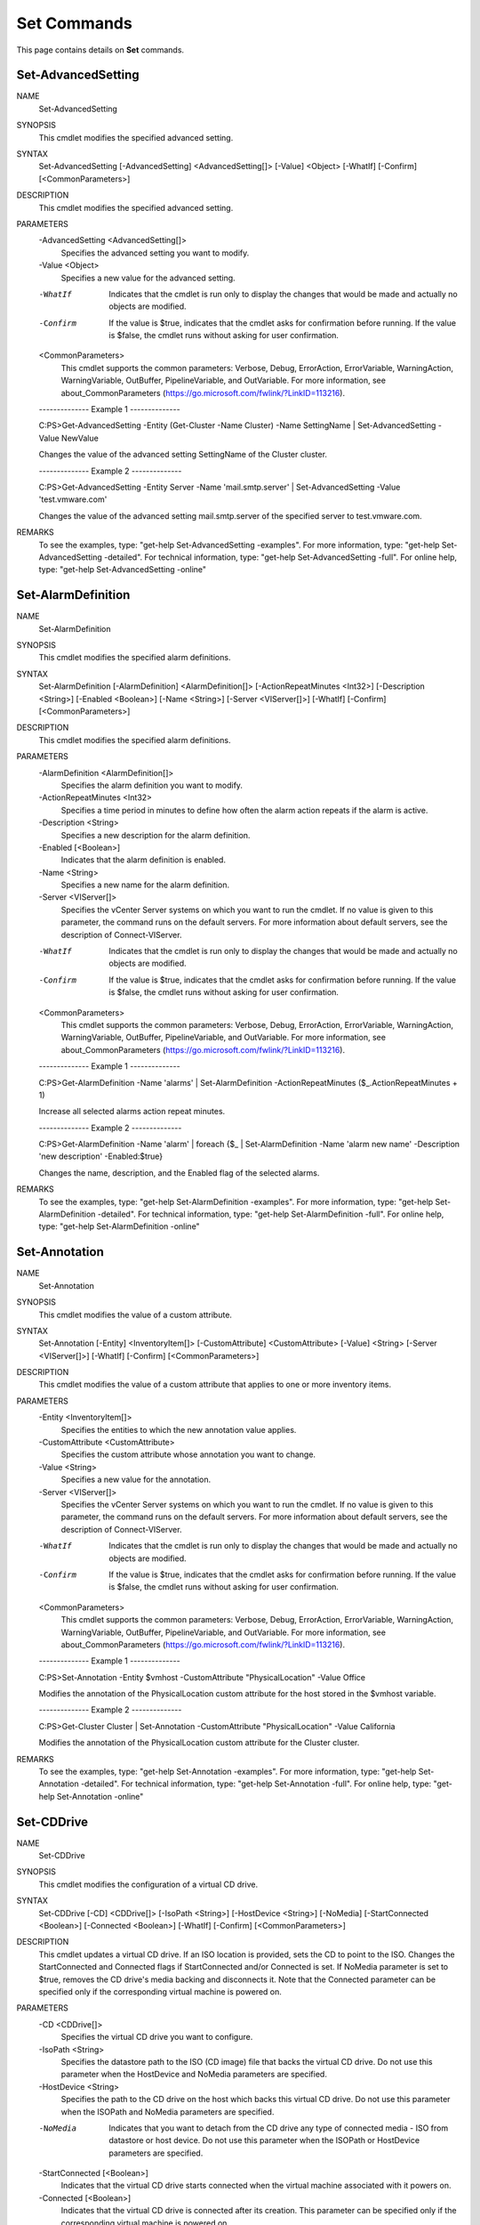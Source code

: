 ﻿Set Commands
=========================

This page contains details on **Set** commands.

Set-AdvancedSetting
-------------------------


NAME
    Set-AdvancedSetting
    
SYNOPSIS
    This cmdlet modifies the specified advanced setting.
    
    
SYNTAX
    Set-AdvancedSetting [-AdvancedSetting] <AdvancedSetting[]> [-Value] <Object> [-WhatIf] [-Confirm] [<CommonParameters>]
    
    
DESCRIPTION
    This cmdlet modifies the specified advanced setting.
    

PARAMETERS
    -AdvancedSetting <AdvancedSetting[]>
        Specifies the advanced setting you want to modify.
        
    -Value <Object>
        Specifies a new value for the advanced setting.
        
    -WhatIf
        Indicates that the cmdlet is run only to display the changes that would be made and actually no objects are modified.
        
    -Confirm
        If the value is $true, indicates that the cmdlet asks for confirmation before running. If the value is $false, the cmdlet runs without asking for user confirmation.
        
    <CommonParameters>
        This cmdlet supports the common parameters: Verbose, Debug,
        ErrorAction, ErrorVariable, WarningAction, WarningVariable,
        OutBuffer, PipelineVariable, and OutVariable. For more information, see 
        about_CommonParameters (https://go.microsoft.com/fwlink/?LinkID=113216). 
    
    --------------  Example 1 --------------
    
    C:\PS>Get-AdvancedSetting -Entity (Get-Cluster -Name Cluster) -Name SettingName | Set-AdvancedSetting -Value NewValue
    
    Changes the value of the advanced setting SettingName of the Cluster cluster.
    
    
    
    
    --------------  Example 2 --------------
    
    C:\PS>Get-AdvancedSetting -Entity Server -Name 'mail.smtp.server' | Set-AdvancedSetting -Value 'test.vmware.com'
    
    Changes the value of the advanced setting mail.smtp.server of the specified server to test.vmware.com.
    
    
    
    
REMARKS
    To see the examples, type: "get-help Set-AdvancedSetting -examples".
    For more information, type: "get-help Set-AdvancedSetting -detailed".
    For technical information, type: "get-help Set-AdvancedSetting -full".
    For online help, type: "get-help Set-AdvancedSetting -online"

Set-AlarmDefinition
-------------------------

NAME
    Set-AlarmDefinition
    
SYNOPSIS
    This cmdlet modifies the specified alarm definitions.
    
    
SYNTAX
    Set-AlarmDefinition [-AlarmDefinition] <AlarmDefinition[]> [-ActionRepeatMinutes <Int32>] [-Description <String>] [-Enabled <Boolean>] [-Name <String>] [-Server <VIServer[]>] [-WhatIf] 
    [-Confirm] [<CommonParameters>]
    
    
DESCRIPTION
    This cmdlet modifies the specified alarm definitions.
    

PARAMETERS
    -AlarmDefinition <AlarmDefinition[]>
        Specifies the alarm definition you want to modify.
        
    -ActionRepeatMinutes <Int32>
        Specifies a time period in minutes to define how often the alarm action repeats if the alarm is active.
        
    -Description <String>
        Specifies a new description for the alarm definition.
        
    -Enabled [<Boolean>]
        Indicates that the alarm definition is enabled.
        
    -Name <String>
        Specifies a new name for the alarm definition.
        
    -Server <VIServer[]>
        Specifies the vCenter Server systems on which you want to run the cmdlet. If no value is given to this parameter, the command runs on the default servers. For more information about 
        default servers, see the description of Connect-VIServer.
        
    -WhatIf
        Indicates that the cmdlet is run only to display the changes that would be made and actually no objects are modified.
        
    -Confirm
        If the value is $true, indicates that the cmdlet asks for confirmation before running. If the value is $false, the cmdlet runs without asking for user confirmation.
        
    <CommonParameters>
        This cmdlet supports the common parameters: Verbose, Debug,
        ErrorAction, ErrorVariable, WarningAction, WarningVariable,
        OutBuffer, PipelineVariable, and OutVariable. For more information, see 
        about_CommonParameters (https://go.microsoft.com/fwlink/?LinkID=113216). 
    
    --------------  Example 1 --------------
    
    C:\PS>Get-AlarmDefinition -Name 'alarms' | Set-AlarmDefinition -ActionRepeatMinutes ($_.ActionRepeatMinutes + 1)
    
    Increase all selected alarms action repeat minutes.
    
    
    
    
    --------------  Example 2 --------------
    
    C:\PS>Get-AlarmDefinition -Name 'alarm' | foreach {$_ | Set-AlarmDefinition -Name 'alarm new name' -Description 'new description' -Enabled:$true}
    
    Changes the name, description, and the Enabled flag of the selected alarms.
    
    
    
    
REMARKS
    To see the examples, type: "get-help Set-AlarmDefinition -examples".
    For more information, type: "get-help Set-AlarmDefinition -detailed".
    For technical information, type: "get-help Set-AlarmDefinition -full".
    For online help, type: "get-help Set-AlarmDefinition -online"

Set-Annotation
-------------------------

NAME
    Set-Annotation
    
SYNOPSIS
    This cmdlet modifies the value of a custom attribute.
    
    
SYNTAX
    Set-Annotation [-Entity] <InventoryItem[]> [-CustomAttribute] <CustomAttribute> [-Value] <String> [-Server <VIServer[]>] [-WhatIf] [-Confirm] [<CommonParameters>]
    
    
DESCRIPTION
    This cmdlet modifies the value of a custom attribute that applies to one or more inventory items.
    

PARAMETERS
    -Entity <InventoryItem[]>
        Specifies the entities to which the new annotation value applies.
        
    -CustomAttribute <CustomAttribute>
        Specifies the custom attribute whose annotation you want to change.
        
    -Value <String>
        Specifies a new value for the annotation.
        
    -Server <VIServer[]>
        Specifies the vCenter Server systems on which you want to run the cmdlet. If no value is given to this parameter, the command runs on the default servers. For more information about 
        default servers, see the description of Connect-VIServer.
        
    -WhatIf
        Indicates that the cmdlet is run only to display the changes that would be made and actually no objects are modified.
        
    -Confirm
        If the value is $true, indicates that the cmdlet asks for confirmation before running. If the value is $false, the cmdlet runs without asking for user confirmation.
        
    <CommonParameters>
        This cmdlet supports the common parameters: Verbose, Debug,
        ErrorAction, ErrorVariable, WarningAction, WarningVariable,
        OutBuffer, PipelineVariable, and OutVariable. For more information, see 
        about_CommonParameters (https://go.microsoft.com/fwlink/?LinkID=113216). 
    
    --------------  Example 1 --------------
    
    C:\PS>Set-Annotation -Entity $vmhost -CustomAttribute "PhysicalLocation" -Value Office
    
    Modifies the annotation of the PhysicalLocation custom attribute for the host stored in the $vmhost variable.
    
    
    
    
    --------------  Example 2 --------------
    
    C:\PS>Get-Cluster Cluster | Set-Annotation -CustomAttribute "PhysicalLocation" -Value California
    
    Modifies the annotation of the PhysicalLocation custom attribute for the Cluster cluster.
    
    
    
    
REMARKS
    To see the examples, type: "get-help Set-Annotation -examples".
    For more information, type: "get-help Set-Annotation -detailed".
    For technical information, type: "get-help Set-Annotation -full".
    For online help, type: "get-help Set-Annotation -online"

Set-CDDrive
-------------------------

NAME
    Set-CDDrive
    
SYNOPSIS
    This cmdlet modifies the configuration of a virtual CD drive.
    
    
SYNTAX
    Set-CDDrive [-CD] <CDDrive[]> [-IsoPath <String>] [-HostDevice <String>] [-NoMedia] [-StartConnected <Boolean>] [-Connected <Boolean>] [-WhatIf] [-Confirm] [<CommonParameters>]
    
    
DESCRIPTION
    This cmdlet updates a virtual CD drive. If an ISO location is provided, sets the CD to point to the ISO. Changes the StartConnected and Connected flags if StartConnected and/or 
    Connected is set. If NoMedia parameter is set to $true, removes the CD drive's media backing and disconnects it. Note that the Connected parameter can be specified only if the 
    corresponding virtual machine is powered on.
    

PARAMETERS
    -CD <CDDrive[]>
        Specifies the virtual CD drive you want to configure.
        
    -IsoPath <String>
        Specifies the datastore path to the ISO (CD image) file that backs the virtual CD drive. Do not use this parameter when the HostDevice and NoMedia parameters are specified.
        
    -HostDevice <String>
        Specifies the path to the CD drive on the host which backs this virtual CD drive. Do not use this parameter when the ISOPath and NoMedia parameters are specified.
        
    -NoMedia
        Indicates that you want to detach from the CD drive any type of connected media - ISO from datastore or host device. Do not use this parameter when the ISOPath or HostDevice 
        parameters are specified.
        
    -StartConnected [<Boolean>]
        Indicates that the virtual CD drive starts connected when the virtual machine associated with it powers on.
        
    -Connected [<Boolean>]
        Indicates that the virtual CD drive is connected after its creation. This parameter can be specified only if the corresponding virtual machine is powered on.
        
    -WhatIf
        Indicates that the cmdlet is run only to display the changes that would be made and actually no objects are modified.
        
    -Confirm
        If the value is $true, indicates that the cmdlet asks for confirmation before running. If the value is $false, the cmdlet runs without asking for user confirmation.
        
    <CommonParameters>
        This cmdlet supports the common parameters: Verbose, Debug,
        ErrorAction, ErrorVariable, WarningAction, WarningVariable,
        OutBuffer, PipelineVariable, and OutVariable. For more information, see 
        about_CommonParameters (https://go.microsoft.com/fwlink/?LinkID=113216). 
    
    --------------  Example 1 --------------
    
    C:\PS>$cd = New-CDDrive -VM VM -ISOPath "[sof-20666-esx:storage1] ISO\testISO.iso"
    
    Set-CDDrive -CD $cd -NoMedia
    
    Creates a CD drive on the VM virtual machine and attaches testISO.iso, previously uploaded.
    Then disconnects the ISO.
    
    
    
    
REMARKS
    To see the examples, type: "get-help Set-CDDrive -examples".
    For more information, type: "get-help Set-CDDrive -detailed".
    For technical information, type: "get-help Set-CDDrive -full".
    For online help, type: "get-help Set-CDDrive -online"

Set-Cluster
-------------------------

NAME
    Set-Cluster
    
SYNOPSIS
    This cmldlet modifies the configuration of a cluster.
    
    
SYNTAX
    Set-Cluster [-HARestartPriority <HARestartPriority>] [-HAIsolationResponse <HAIsolationResponse>] [-VMSwapfilePolicy <VMSwapfilePolicy>] [-Cluster] <Cluster[]> [[-Name] <String>] 
    [-HAEnabled <Boolean>] [-HAAdmissionControlEnabled <Boolean>] [-HAFailoverLevel <Int32>] [-DrsEnabled <Boolean>] [-DrsMode <DrsMode>] [-DrsAutomationLevel <DrsAutomationLevel>] 
    [-VsanEnabled <Boolean>] [-VsanDiskClaimMode <VsanDiskClaimMode>] [-Profile <VMHostProfile>] [-EVCMode <String>] [-Server <VIServer[]>] [-RunAsync] [-WhatIf] [-Confirm] 
    [<CommonParameters>]
    
    
DESCRIPTION
    This cmdlet modifies the configuration of a cluster.
    HAEnabled is automatically set to $true if some of the HA settings, HAAdmissionControlEnabled, HAFailoverLevel, HARestartPriority, HAIsolationResponse, are specified.
    DrsEnabled is automatically set to $true if some of the DRS settings, DrsAutomationLevel, DrsMode, are specified.
    

PARAMETERS
    -HARestartPriority <HARestartPriority>
        Specifies the cluster HA restart priority. The valid values are Disabled, Low, Medium, and High. VMware HA is a feature that detects failed virtual machines and automatically 
        restarts them on alternative ESX/ESXi hosts. Passing values to this parameter through a pipeline is deprecated and will be disabled in a future release.
        
    -HAIsolationResponse <HAIsolationResponse>
        Specifies whether the virtual machine should be powered off if a host determines that it is isolated from the rest of the compute resource. The valid values are PowerOff and 
        DoNothing. Passing values to this parameter through a pipeline is deprecated and will be disabled in a future release.
        
    -VMSwapfilePolicy <VMSwapfilePolicy>
        Specifies the swapfile placement policy. The following values are valid:
        
        InHostDataStore - Store the swapfile in the datastore specified by the VMSwapfileDatastoreID property of the virtual machine host. If the VMSwapfileDatastoreID property is not set 
        or indicates a datastore with insufficient free space, the swapfile is stored in the same directory as the virtual machine. This setting might degrade the VMotion performance.
        
        
        WithVM - Store the swapfile in the same directory as the virtual machine.
        
    -Cluster <Cluster[]>
        Specifies the name of the cluster you want to configure.
        
    -Name <String>
        Specifies a new name for the cluster.
        
    -HAEnabled [<Boolean>]
        Indicates that VMware High Availability is enabled.
        
    -HAAdmissionControlEnabled [<Boolean>]
        Indicates that the virtual machines in the cluster will not start if they violate availability constraints.
        
    -HAFailoverLevel <Int32>
        Specifies a failover level. This is the number of physical host failures that can be tolerated without impacting the ability to meet minimum thresholds for all running virtual 
        machines. The valid values range from one to four.
        
    -DrsEnabled [<Boolean>]
        Indicates that VMware DRS (Distributed Resource Scheduler) is enabled.
        
    -DrsMode <DrsMode>
        This parameter is deprecated and scheduled for removal. Use the DrsAutomationLevel parameter instead. 
        
        Specifies a DRS (Distributed Resource Scheduler) mode. The valid values are FullyAutomated, Manual, and PartiallyAutomated.
        
    -DrsAutomationLevel <DrsAutomationLevel>
        Specifies a DRS (Distributed Resource Scheduler) automation level. The valid values are FullyAutomated, Manual, and PartiallyAutomated.
        
    -VsanEnabled [<Boolean>]
        Specifies whether the Virtual SAN feature is enabled on this cluster.
        
    -VsanDiskClaimMode <VsanDiskClaimMode>
        Specifies the mode by which disks are claimed by the Virtual SAN.
        
    -Profile <VMHostProfile>
        Specifies a host profile you want to associate with the cluster. If the value of this parameter is $null, the current profile association is removed.
        
    -EVCMode <String>
        Specifies the VMware Enhanced vMotion Compatibility (EVC) mode of the newly created cluster. If not specified or set to $null, EVC is disabled.
        
    -Server <VIServer[]>
        Specifies the vCenter Server systems on which you want to run the cmdlet. If no value is given to this parameter, the command runs on the default servers. For more information about 
        default servers, see the description of Connect-VIServer.
        
    -RunAsync
        Indicates that the command returns immediately without waiting for the task to complete. In this mode, the output of the cmdlet is a Task object. For more information about the 
        RunAsync parameter run "help About_RunAsync" in the vSphere PowerCLI console.
        
    -WhatIf
        Indicates that the cmdlet is run only to display the changes that would be made and actually no objects are modified.
        
    -Confirm
        If the value is $true, indicates that the cmdlet asks for confirmation before running. If the value is $false, the cmdlet runs without asking for user confirmation.
        
    <CommonParameters>
        This cmdlet supports the common parameters: Verbose, Debug,
        ErrorAction, ErrorVariable, WarningAction, WarningVariable,
        OutBuffer, PipelineVariable, and OutVariable. For more information, see 
        about_CommonParameters (https://go.microsoft.com/fwlink/?LinkID=113216). 
    
    --------------  Example 1 --------------
    
    C:\PS>Get-Cluster -Name "MyClusterName" | Set-Cluster -Name "NewClusterName" -HAEnabled:$true -HAAdmissionControlEnabled:$true -HAFailoverLevel 2 -VMSwapfilePolicy "InHostDatastore" 
    -HARestartPriority "Low" -HAIsolationResponse "PowerOff"
    
    Renames the "MyClusterName" cluster to "NewClusterName" and changes its VMware HA (Hgh Availability) settings.
    
    
    
    
    --------------  Example 2 --------------
    
    C:\PS>Set-Cluster -Cluster "MyClusterName" -DRSEnabled:$true -DRSAutomationLevel "Manual"
    
    Changes the VMware DRS (Distributed Resource Scheduler) settings of the "MyClusterName" cluster.
    
    
    
    
    --------------  Example 3 --------------
    
    C:\PS>Set-Cluster -Cluster "MyClusterName" -EVCMode "intel-nehalem"
    
    Changes the VMware EVC (Enhanced vMotion Compatibility) settings of the "MyClusterName" cluster.
    
    
    
    
REMARKS
    To see the examples, type: "get-help Set-Cluster -examples".
    For more information, type: "get-help Set-Cluster -detailed".
    For technical information, type: "get-help Set-Cluster -full".
    For online help, type: "get-help Set-Cluster -online"

Set-CustomAttribute
-------------------------

NAME
    Set-CustomAttribute
    
SYNOPSIS
    This cmdlet renames a custom attribute.
    
    
SYNTAX
    Set-CustomAttribute [-CustomAttribute] <CustomAttribute[]> [-Name] <String> [-Server <VIServer[]>] [-WhatIf] [-Confirm] [<CommonParameters>]
    
    
DESCRIPTION
    This cmdlet renames a custom attribute.
    

PARAMETERS
    -CustomAttribute <CustomAttribute[]>
        Specifies the custom attribute you want to rename.
        
    -Name <String>
        Specifies a new name for the custom attribute.
        
    -Server <VIServer[]>
        Specifies the vCenter Server systems on which you want to run the cmdlet. If no value is given to this parameter, the command runs on the default servers. For more information about 
        default servers, see the description of Connect-VIServer.
        
    -WhatIf
        Indicates that the cmdlet is run only to display the changes that would be made and actually no objects are modified.
        
    -Confirm
        If the value is $true, indicates that the cmdlet asks for confirmation before running. If the value is $false, the cmdlet runs without asking for user confirmation.
        
    <CommonParameters>
        This cmdlet supports the common parameters: Verbose, Debug,
        ErrorAction, ErrorVariable, WarningAction, WarningVariable,
        OutBuffer, PipelineVariable, and OutVariable. For more information, see 
        about_CommonParameters (https://go.microsoft.com/fwlink/?LinkID=113216). 
    
    --------------  Example 1 --------------
    
    C:\PS>Set-CustomAttribute -Name CreationDetails -CustomAttribute CreationDate
    
    Renames a custom attribute from CreationDate to CreationDetails.
    
    
    
    
    --------------  Example 2 --------------
    
    C:\PS>Get-CustomAttribute -Name CreationDate -Server server1, server2 | Set-CustomAttribute -Name CreationDetails
    
    Renames the custom attributes retrieved from the specified vSphere servers from CreationDate to CreationDetails.
    
    
    
    
REMARKS
    To see the examples, type: "get-help Set-CustomAttribute -examples".
    For more information, type: "get-help Set-CustomAttribute -detailed".
    For technical information, type: "get-help Set-CustomAttribute -full".
    For online help, type: "get-help Set-CustomAttribute -online"

Set-Datacenter
-------------------------

NAME
    Set-Datacenter
    
SYNOPSIS
    This cmdlet modifies the properties of the specified datacenter.
    
    
SYNTAX
    Set-Datacenter [-Datacenter] <Datacenter[]> [-Name] <String> [-Server <VIServer[]>] [-RunAsync] [-WhatIf] [-Confirm] [<CommonParameters>]
    
    
DESCRIPTION
    This cmdlet modifies the properties of the specified datacenter.
    

PARAMETERS
    -Datacenter <Datacenter[]>
        Specifies the datacenter whose properties you want to modify.
        
    -Name <String>
        Specifies a new name for the datacenter.
        
    -Server <VIServer[]>
        Specifies the vCenter Server systems on which you want to run the cmdlet. If no value is given to this parameter, the command runs on the default servers. For more information about 
        default servers, see the description of Connect-VIServer.
        
    -RunAsync
        Indicates that the command returns immediately without waiting for the task to complete. In this mode, the output of the cmdlet is a Task object. For more information about the 
        RunAsync parameter run "help About_RunAsync" in the vSphere PowerCLI console.
        
    -WhatIf
        Indicates that the cmdlet is run only to display the changes that would be made and actually no objects are modified.
        
    -Confirm
        If the value is $true, indicates that the cmdlet asks for confirmation before running. If the value is $false, the cmdlet runs without asking for user confirmation.
        
    <CommonParameters>
        This cmdlet supports the common parameters: Verbose, Debug,
        ErrorAction, ErrorVariable, WarningAction, WarningVariable,
        OutBuffer, PipelineVariable, and OutVariable. For more information, see 
        about_CommonParameters (https://go.microsoft.com/fwlink/?LinkID=113216). 
    
    --------------  Example 1 --------------
    
    C:\PS>Set-Datacenter -Datacenter Datacenter1 -Name Datacenter2
    
    Renames the Datacenter1 to Datacenter2.
    
    
    
    
REMARKS
    To see the examples, type: "get-help Set-Datacenter -examples".
    For more information, type: "get-help Set-Datacenter -detailed".
    For technical information, type: "get-help Set-Datacenter -full".
    For online help, type: "get-help Set-Datacenter -online"

Set-Datastore
-------------------------

NAME
    Set-Datastore
    
SYNOPSIS
    This cmdlet modifies the properties of the specified datastore.
    
    
SYNTAX
    Set-Datastore [-Datastore] <Datastore[]> [[-Name] <String>] [-CongestionThresholdMillisecond <Int32>] [-StorageIOControlEnabled <Boolean>] [-Server <VIServer[]>] [-WhatIf] [-Confirm] 
    [<CommonParameters>]
    
    Set-Datastore [-Datastore] <Datastore[]> -MaintenanceMode <Boolean> [-EvacuateAutomatically] [-RunAsync] [-Server <VIServer[]>] [-WhatIf] [-Confirm] [<CommonParameters>]
    
    
DESCRIPTION
    This cmdlet modifies the properties of the specified datastore. You can use the following characters in a path, but not in a datastore name: slash (/), backslash (\), and percent (%).
    

PARAMETERS
    -Datastore <Datastore[]>
        Specifies the datastore whose properties you want to change.
        
    -Name <String>
        Specifies a new name for the datastore. Do not use slash (/), backslash (\), and percent (%) characters in datastore names.
        
    -CongestionThresholdMillisecond <Int32>
        Specifies the latency period beyond which the storage array is considered congested. The range of this value is between 10 to 100 milliseconds.
        
    -StorageIOControlEnabled [<Boolean>]
        Indicates whether you want to enable the IO control.
        
    -Server <VIServer[]>
        Specifies the vCenter Server systems on which you want to run the cmdlet. If no value is given to this parameter, the command runs on the default servers. For more information about 
        default servers, see the description of Connect-VIServer.
        
    -WhatIf
        Indicates that the cmdlet is run only to display the changes that would be made and actually no objects are modified.
        
    -Confirm
        If the value is $true, indicates that the cmdlet asks for confirmation before running. If the value is $false, the cmdlet runs without asking for user confirmation.
        
    -MaintenanceMode [<Boolean>]
        Specifies whether you want to put the datastore in maintenance mode. The operation completes when no virtual machines are present and no provisioning processes are running on the 
        datastore.
        
    -EvacuateAutomatically
        Specifies whether you want to automatically migrate all virtual machines to another datastore if the value of MaintenanceMode is $true.
        When the Storage DRS automation level is  set to Fully Automated, you do not need to specify the EvacuateAutomatically parameter because Storage DRS will migrate all virtual 
        machines automatically.
        
        If EvacuateAutomatically is specified, the SDRS placement and migration recommendations are automatically applied. If SDRS generates cluster DRS faults, an error report is displayed 
        and the operation is cancelled. The report contains information about each datastore cluster DRS fault. 
        
        If EvacuateAutomatically is not specified, an error report is displayed and the operation is cancelled. The error report contains information about each SDRS recommendation. If SDRS 
        generates cluster DRS faults, an error report is displayed and the operation is cancelled. The error report contains information about each fault.
        
        If EvacuateAutomatically is explicitly set to false, the cmdlet blocks execution without displaying an error message. If SDRS generates datastore cluster DRS faults, the cmdlet 
        stops responding and an error report is displayed. The report contains information about each cluster DRS fault.
        
    -RunAsync
        Indicates that the command returns immediately without waiting for the task to complete. In this mode, the output of the cmdlet is a Task object. For more information about the 
        RunAsync parameter run "help About_RunAsync" in the vSphere PowerCLI console.
        
    <CommonParameters>
        This cmdlet supports the common parameters: Verbose, Debug,
        ErrorAction, ErrorVariable, WarningAction, WarningVariable,
        OutBuffer, PipelineVariable, and OutVariable. For more information, see 
        about_CommonParameters (https://go.microsoft.com/fwlink/?LinkID=113216). 
    
    --------------  Example 1 --------------
    
    C:\PS>Get-Datastore -Name Datastore1 | Set-Datastore -Name Datastore2
    
    Renames the Datastore1 datastore to Datastore2.
    
    
    
    
    --------------  Example 2 --------------
    
    C:\PS>Set-Datastore $datastore1, $datastore2 -StorageIOControlEnabled $true -CongestionThresholdMillisecond 80
    
    Enables the Storage IO Control and set a congestion threshold of 80 milliseconds for the specified datastores.
    
    
    
    
    --------------  Example 3 --------------
    
    C:\PS>Get-Datastore -Name 'MyDatastore1' | Set-Datastore -MaintenanceMode $true -EvacuateAutomatically
    
    Puts the MyDatastore1 datastore in maintenance mode and specifies that all virtual machines on the datastore will be automatically migrated to another datastore.
    
    
    
    
REMARKS
    To see the examples, type: "get-help Set-Datastore -examples".
    For more information, type: "get-help Set-Datastore -detailed".
    For technical information, type: "get-help Set-Datastore -full".
    For online help, type: "get-help Set-Datastore -online"

Set-DatastoreCluster
-------------------------

NAME
    Set-DatastoreCluster
    
SYNOPSIS
    This cmdlet modifies the configuration of the specified datastore cluster.
    
    
SYNTAX
    Set-DatastoreCluster -DatastoreCluster <DatastoreCluster[]> [-IOLatencyThresholdMillisecond <Int32>] [-IOLoadBalanceEnabled <Boolean>] [-Name <String>] [-SdrsAutomationLevel 
    <DrsAutomationLevel>] [-SpaceUtilizationThresholdPercent <Int32>] [-Server <VIServer[]>] [-WhatIf] [-Confirm] [<CommonParameters>]
    
    
DESCRIPTION
    This cmdlet modifies the configuration of the specified datastore cluster.
    

PARAMETERS
    -DatastoreCluster <DatastoreCluster[]>
        Specifies the datastore cluster that you want to configure.
        
    -IOLatencyThresholdMillisecond <Int32>
        Specifies the maximum I/O latency in milliseconds allowed before Storage DRS is triggered for the datastore cluster. The parameter accepts values in the range of 5 to 100. If the 
        value of IOLoadBalancing is $false, the setting for the I/O latency threshold is not applied.
        
    -IOLoadBalanceEnabled [<Boolean>]
        Specifies whether I/O load balancing is enabled for the datastore cluster. If the value is $false, I/O load balancing is disabled and the settings for the I/O latency threshold and 
        utilized space threshold are not applied.
        
    -Name <String>
        Specifies a new name for the datastore cluster.
        
    -SdrsAutomationLevel <DrsAutomationLevel>
        Specifies the Storage DRS automation level for the datastore cluster. This parameter accepts Disabled, Manual, and FullyAutomated values.
        
    -SpaceUtilizationThresholdPercent <Int32>
        Specifies the maximum percentage of consumed space allowed before Storage DRS is triggered for the datastore cluster. The parameter accepts values in the range of 50 to 100. If the 
        value of IOLoadBalancing is $false, the setting for the utilized space threshold is not applied.
        
    -Server <VIServer[]>
        Specifies the vCenter Server systems on which you want to run the cmdlet. If no value is given to this parameter, the command runs on the default servers. For more information about 
        default servers, see the description of Connect-VIServer.
        
    -WhatIf
        Indicates that the cmdlet is run only to display the changes that would be made and actually no objects are modified.
        
    -Confirm
        If the value is $true, indicates that the cmdlet asks for confirmation before running. If the value is $false, the cmdlet runs without asking for user confirmation.
        
    <CommonParameters>
        This cmdlet supports the common parameters: Verbose, Debug,
        ErrorAction, ErrorVariable, WarningAction, WarningVariable,
        OutBuffer, PipelineVariable, and OutVariable. For more information, see 
        about_CommonParameters (https://go.microsoft.com/fwlink/?LinkID=113216). 
    
    --------------  Example 1 --------------
    
    C:\PS>Set-DatastoreCluster -DatastoreCluster MyDatastoreCluster1 -Name 'MyDatastoreCluster2'
    
    Changes the name of the specified datastore cluster.
    
    
    
    
    --------------  Example 2 --------------
    
    C:\PS>Set-DatastoreCluster -DatastoreCluster MyDatastoreCluster -IOLatencyThresholdMillisecond 5
    
    Sets the maximum I/O latency in milliseconds allowed before Storage DRS is triggered for the specified datastore cluster to 5 milliseconds.
    
    
    
    
    --------------  Example 3 --------------
    
    C:\PS>Set-DatastoreCluster -DatastoreCluster MyDatastoreCluster - SdrsAutomationLevel FullyAutomated
    
    Changes the Storage DRS automation level of the specified datastore cluster to Fully Automated.
    
    
    
    
REMARKS
    To see the examples, type: "get-help Set-DatastoreCluster -examples".
    For more information, type: "get-help Set-DatastoreCluster -detailed".
    For technical information, type: "get-help Set-DatastoreCluster -full".
    For online help, type: "get-help Set-DatastoreCluster -online"

Set-DrsRule
-------------------------

NAME
    Set-DrsRule
    
SYNOPSIS
    This cmdlet modifies an existing DRS rule.
    
    
SYNTAX
    Set-DrsRule [[-Enabled] <Boolean>] [-Rule] <DrsRule[]> [-Name <String>] [-VM <VirtualMachine[]>] [-RunAsync] [-Server <VIServer[]>] [-WhatIf] [-Confirm] [<CommonParameters>]
    
    
DESCRIPTION
    This cmdlet modifies an existing DRS rule. Each rule defines the virtual machines that can run on the same host (affinity rule) or must run on different hosts (anti-affinity rule).
    

PARAMETERS
    -Enabled [<Boolean>]
        Indicates that the DRS rule is enabled.
        
    -Rule <DrsRule[]>
        Specifies the DRS rule you want to modify.
        
    -Name <String>
        Specifies a new name for the DRS rule.
        
    -VM <VirtualMachine[]>
        Specifies the virtual machines that can be referenced by the new DRS rule.
        
    -RunAsync
        Indicates that the command returns immediately without waiting for the task to complete. In this mode, the output of the cmdlet is a Task object. For more information about the 
        RunAsync parameter run "help About_RunAsync" in the vSphere PowerCLI console.
        
    -Server <VIServer[]>
        Specifies the vCenter Server systems on which you want to run the cmdlet. If no value is given to this parameter, the command runs on the default servers. For more information about 
        default servers, see the description of Connect-VIServer.
        
    -WhatIf
        Indicates that the cmdlet is run only to display the changes that would be made and actually no objects are modified.
        
    -Confirm
        If the value is $true, indicates that the cmdlet asks for confirmation before running. If the value is $false, the cmdlet runs without asking for user confirmation.
        
    <CommonParameters>
        This cmdlet supports the common parameters: Verbose, Debug,
        ErrorAction, ErrorVariable, WarningAction, WarningVariable,
        OutBuffer, PipelineVariable, and OutVariable. For more information, see 
        about_CommonParameters (https://go.microsoft.com/fwlink/?LinkID=113216). 
    
    --------------  Example 1 --------------
    
    C:\PS>$vm = Get-VM DrsRuleVM1*
    
    Set-DrsRule -Rule $affinityRule -VM $vm -Enabled $true;
    
    Updates the list of virtual machines that might be referenced by the DRS rule stored in the $affinityRule  variable and enables the rule.
    
    
    
    
REMARKS
    To see the examples, type: "get-help Set-DrsRule -examples".
    For more information, type: "get-help Set-DrsRule -detailed".
    For technical information, type: "get-help Set-DrsRule -full".
    For online help, type: "get-help Set-DrsRule -online"

Set-FloppyDrive
-------------------------

NAME
    Set-FloppyDrive
    
SYNOPSIS
    This cmdlet modifies the configuration of the specified virtual floppy drive.
    
    
SYNTAX
    Set-FloppyDrive [-Floppy] <FloppyDrive[]> [-FloppyImagePath <String>] [-HostDevice <String>] [-NoMedia] [-StartConnected <Boolean>] [-Connected <Boolean>] [-WhatIf] [-Confirm] 
    [<CommonParameters>]
    
    
DESCRIPTION
    This cmdlet modifies the configuration of the specified virtual floppy drive. If a floppy image path is provided, the cmdlet sets the floppy drive to point to the image. Also, the 
    cmdlet updates the StartConnected and Connected properties. If the value of the NoMedia parameter is $true, the cmdlet removes the floppy drive's media backing and disconnects it. The 
    FloppyImagePath, HostDevice, and NoMedia parameters cannot be used together.  The Connected parameter can be specified only if the corresponding virtual machine is powered on.
    

PARAMETERS
    -Floppy <FloppyDrive[]>
        Specifies the virtual floppy drive you want to configure.
        
    -FloppyImagePath <String>
        Specifies the datastore path to the floppy image file that backs the virtual floppy drive. Do not use this parameter when the HostDevice and NoMedia parameters are specified.
        
    -HostDevice <String>
        Specifies the path to the floppy drive on the host that backs this virtual floppy drive. Do not use this parameter when the FloppyImagePath and NoMedia parameters are specified.
        
    -NoMedia
        Indicates that the floppy drive is to have no media (similar to removing the floppy from a physical drive). Do not use this parameter when the FloppyImagePath and HostDevice 
        parameters are specified.
        
    -StartConnected [<Boolean>]
        If the value is $true, the virtual floppy drive starts connected when its associated virtual machine powers on. If the value is $false, it starts disconnected.
        
    -Connected [<Boolean>]
        If the value is $true, the virtual floppy drive is connected after its creation. If the value is $false, the floppy drive is disconnected. This parameter can be specified only if 
        the corresponding virtual machine is powered on.
        
    -WhatIf
        Indicates that the cmdlet is run only to display the changes that would be made and actually no objects are modified.
        
    -Confirm
        If the value is $true, indicates that the cmdlet asks for confirmation before running. If the value is $false, the cmdlet runs without asking for user confirmation.
        
    <CommonParameters>
        This cmdlet supports the common parameters: Verbose, Debug,
        ErrorAction, ErrorVariable, WarningAction, WarningVariable,
        OutBuffer, PipelineVariable, and OutVariable. For more information, see 
        about_CommonParameters (https://go.microsoft.com/fwlink/?LinkID=113216). 
    
    --------------  Example 1 --------------
    
    C:\PS>Set-FloppyDrive -Floppy $floppy -StartConnected:$true
    
    Sets a floppy to start connected.
    
    
    
    
REMARKS
    To see the examples, type: "get-help Set-FloppyDrive -examples".
    For more information, type: "get-help Set-FloppyDrive -detailed".
    For technical information, type: "get-help Set-FloppyDrive -full".
    For online help, type: "get-help Set-FloppyDrive -online"

Set-Folder
-------------------------

NAME
    Set-Folder
    
SYNOPSIS
    This cmdlet modifies the properties of the specified folder.
    
    
SYNTAX
    Set-Folder -Folder <Folder[]> [-Name] <String> [-Server <VIServer[]>] [-WhatIf] [-Confirm] [<CommonParameters>]
    
    
DESCRIPTION
    This cmdlet modifies the properties of the specified folder.
    

PARAMETERS
    -Folder <Folder[]>
        Specifies the folder whose properties you want to change.
        
    -Name <String>
        Specifies a new name for the folder.
        
    -Server <VIServer[]>
        Specifies the vCenter Server systems on which you want to run the cmdlet. If no value is given to this parameter, the command runs on the default servers. For more information about 
        default servers, see the description of Connect-VIServer.
        
    -WhatIf
        Indicates that the cmdlet is run only to display the changes that would be made and actually no objects are modified.
        
    -Confirm
        If the value is $true, indicates that the cmdlet asks for confirmation before running. If the value is $false, the cmdlet runs without asking for user confirmation.
        
    <CommonParameters>
        This cmdlet supports the common parameters: Verbose, Debug,
        ErrorAction, ErrorVariable, WarningAction, WarningVariable,
        OutBuffer, PipelineVariable, and OutVariable. For more information, see 
        about_CommonParameters (https://go.microsoft.com/fwlink/?LinkID=113216). 
    
    --------------  Example 1 --------------
    
    C:\PS>Get-Folder -Name "testFolder" | Set-Folder -Name "NewFolderName"
    
    Renames the "testFolder" folder to "NewFolderName".
    
    
    
    
REMARKS
    To see the examples, type: "get-help Set-Folder -examples".
    For more information, type: "get-help Set-Folder -detailed".
    For technical information, type: "get-help Set-Folder -full".
    For online help, type: "get-help Set-Folder -online"

Set-HardDisk
-------------------------

NAME
    Set-HardDisk
    
SYNOPSIS
    This cmdlet modifies the properties of the specified virtual hard disk.
    
    
SYNTAX
    Set-HardDisk [-HardDisk] <HardDisk[]> [[-CapacityKB] <Int64>] [-CapacityGB <Decimal>] [[-Persistence] <String>] [[-Datastore] <Datastore>] [-StorageFormat <VirtualDiskStorageFormat>] 
    [-Controller <ScsiController>] [-Server <VIServer[]>] [-WhatIf] [-Confirm] [<CommonParameters>]
    
    Set-HardDisk [-HardDisk] <HardDisk[]> [[-CapacityKB] <Int64>] [-CapacityGB <Decimal>] [[-Persistence] <String>] [[-Datastore] <Datastore>] [-StorageFormat <VirtualDiskStorageFormat>] 
    [-Controller <ScsiController>] [-Server <VIServer[]>] [-HostCredential <PSCredential>] [-HostUser <String>] [-HostPassword <SecureString>] [-GuestCredential <PSCredential>] [-GuestUser 
    <String>] [-GuestPassword <SecureString>] [-ToolsWaitSecs <Int32>] [-HelperVM <VirtualMachine>] [-Partition <String>] [-ResizeGuestPartition] [-WhatIf] [-Confirm] [<CommonParameters>]
    
    Set-HardDisk [-HardDisk] <HardDisk[]> [-Inflate] [-WhatIf] [-Confirm] [<CommonParameters>]
    
    Set-HardDisk [-HardDisk] <HardDisk[]> [-ZeroOut] [-WhatIf] [-Confirm] [<CommonParameters>]
    
    
DESCRIPTION
    This cmdlet modifies the properties of the specified virtual hard disk. You can change the size and the persistence type, and inflate or expand the specified virtual hard disk. Do not 
    use the Inflate parameter at the same time with the Persistence and CapacityGB parameters. If a helper virtual machine is used, all virtual machines associated with the disk and the 
    helper virtual machine should be powered off before expanding the disk.  When you resize more than one disks using a helper virtual machine, the disks are resized one by one causing the 
    helper machine to power on and off for each virtual machine and this might slow the cmdlet performance. For a list of supported operating systems, see the PowerCLI User's Guide.
    

PARAMETERS
    -HardDisk <HardDisk[]>
        Specifies the virtual hard disk you want to configure.
        
    -CapacityKB <Int64>
        This parameter is obsolete. Use CapacityGB instead.
        Specifies the updated capacity of the virtual disk in kilobytes (KB). If you are connected to a vCenter Server 2.0 or ESX 3.0 server, the size of the disk cannot be changed and the 
        CapacityKB parameter is discarded. If you are connected to a vCenter Server 2.5 or ESX 3.5 server, the size of the disk can only be increased and the CapacityKB parameter is 
        discarded if its value is less than the current disk size.
        
    -CapacityGB <Decimal>
        Specifies the updated capacity of the virtual disk in gigabytes (GB). If you are connected to a vCenter Server 2.0 or ESX 3.0 server, the size of the disk cannot be changed and the 
        CapacityGB parameter is discarded. If you are connected to a vCenter Server 2.5 or ESX 3.5 server, the size of the disk can only be increased and the CapacityGB parameter is 
        discarded if its value is less than the current disk size.
        
    -Persistence <String>
        Specifies the disk persistence mode. The valid values are Persistent, NonPersistent, IndependentPersistent, IndependentNonPersistent, and Undoable. This parameter is supported only 
        when the disk type is rawVirtual or flat. The NonPersistent and Undoable values are deprecated and scheduled for removal. Their usage is not recommended because they do not work 
        with snapshots and are not supported on ESX 3.5 and later.
        
    -Datastore <Datastore>
        Specifies the datastore to which you want to move the specified hard disk. Moving a hard disk attached to a virtual machine to a different datastore is only supported on vCenter 
        Server.
        
    -StorageFormat <VirtualDiskStorageFormat>
        Specifies the storage format of the relocated hard disk. This parameter is applicable only when moving a virtual machine disk to a different datastore, using the Datastore 
        parameter. This parameter accepts Thin, Thick, and EagerZeroedThick values.
        
    -Controller <ScsiController>
        Specifies a SCSI controller to which you want to attach the hard disk.
        
    -Server <VIServer[]>
        Specifies the vCenter Server systems on which you want to run the cmdlet. If no value is given to this parameter, the command runs on the default servers. For more information about 
        default servers, see the description of Connect-VIServer.
        
    -WhatIf
        Indicates that the cmdlet is run only to display the changes that would be made and actually no objects are modified.
        
    -Confirm
        If the value is $true, indicates that the cmdlet asks for confirmation before running. If the value is $false, the cmdlet runs without asking for user confirmation.
        
    -HostCredential <PSCredential>
        Specifies the PSCredential object that contains the credentials you want to use for authenticating with the host.
        
    -HostUser <String>
        Specifies the username you want to use for authenticating with the host.
        
    -HostPassword <SecureString>
        Specifies the password you want to use for authenticating with the host.
        
    -GuestCredential <PSCredential>
        Specifies the PSCredential object that contains the credentials you want to use for authenticating with the guest operating system.
        
    -GuestUser <String>
        Specifies the username you want to use for authenticating with the guest operating system.
        
    -GuestPassword <SecureString>
        Specifies the password you want to use for authenticating with the guest operating system.
        
    -ToolsWaitSecs <Int32>
        Specifies the time in seconds to wait for a response from VMware Tools. If a non-positive value is provided, the system waits infinitely long time.
        
    -HelperVM <VirtualMachine>
        Specifies a helper virtual machine you want to use when expanding a Windows virtual machine system disk.
        LVM (logical volume manager) for Linux is not supported and Linux guest system disks cannot be expanded. When a helper virtual machine is used, all virtual machines associated with 
        the disk and the helper virtual machine must be powered off before expanding the disk. When you resize more than one disks using a helper virtual machine, the disks are resized one 
        by one causing the helper machine to power on and off for each virtual machine, and this might slow down the cmdlet performance.
        
    -Partition <String>
        Specifies the partitions you want to resize. On Windows, you can specify which partition you want to resize by using the Partition parameter. If you do not specify a partition, the 
        last partition of the disk is resized.
        On Linux, only the last partition can be expanded.
        
        Resizing guest partitions is supported only for Windows OS and for ext3 partitions on RHEL 5. It is achieved by scripts, provided with the vSphere PowerCLI installation. You can 
        modify these scripts or add new ones to support operating systems different than Windows and RHEL 5, and more specific disk resizing scenarios. The scripts are located in the 
        "Scripts" folder in the PowerCLI installation directory and their names have the following format:
        
        GuestDiskExpansion_<OS_Identifier>
        
        <OS_Identifier> is the guest family or the guest ID (as returned by Get-VMGuest).
        
        If no partition is specified, the last partition of the hard disk is resized.
        
    -ResizeGuestPartition
        Note: This functionality is deprecated and is not functional on the currently supported guest operating systems. Resizing guest disks works only on Windows XP Service Pack 3 and Red 
        Hat Enterprise Linux 5.
        
        Indicates that you want to resize the guest partition of the disk. To use this feature, VMware Tools must be running on the virtual machine.
        On Windows, you can specify which partition you want to resize by using the Partition parameter. If you don't specify a partition, the last partition of the disk is resized.
        On Linux, only the last partition can be expanded.
        
        Resizing guest partitions is supported only for Windows OS and for ext3 partitions on RHEL 5. It is achieved by scripts, provided with the vSphere PowerCLI installation. You can 
        modify these scripts or add new ones to support operating systems different than Windows and RHEL 5, and more specific disk resizing scenarios. The scripts are located in the 
        "Scripts" folder in the PowerCLI installation directory and their names have the following format:
        
        GuestDiskExpansion_<OS_Identifier>
        
        <OS_Identifier> is the guest family or the guest ID (as returned by Get-VMGuest).
        
    -Inflate
        Indicates that you want to inflate the hard disk.
        
    -ZeroOut
        Specifies that you want to fill the hard disk with zeros. This parameter is supported only if you are directly connected to an ESX/ESXi host. The ZeroOut functionality is 
        experimental.
        
    <CommonParameters>
        This cmdlet supports the common parameters: Verbose, Debug,
        ErrorAction, ErrorVariable, WarningAction, WarningVariable,
        OutBuffer, PipelineVariable, and OutVariable. For more information, see 
        about_CommonParameters (https://go.microsoft.com/fwlink/?LinkID=113216). 
    
    --------------  Example 1 --------------
    
    C:\PS>Get-HardDisk -VM $vm | Set-HardDisk -Persistence "IndependentNonPersistent"
    
    Changes the persistence of a hard disk to IndependentNonPersistent.
    
    
    
    
    --------------  Example 2 --------------
    
    C:\PS>Set-HardDisk -HardDisk $harddisk -CapacityGB $extendedCapacity -GuestCredential $guestCred
    
    Extends a hard disk with the specified capacity. The command also extends the disk on the guest OS.
    
    
    
    
    --------------  Example 3 --------------
    
    C:\PS>Set-HardDisk -HardDisk $harddisk -Datastore $datastore
    
    Moves the hard disk to the specified datastore.
    
    
    
    
REMARKS
    To see the examples, type: "get-help Set-HardDisk -examples".
    For more information, type: "get-help Set-HardDisk -detailed".
    For technical information, type: "get-help Set-HardDisk -full".
    For online help, type: "get-help Set-HardDisk -online"

Set-IScsiHbaTarget
-------------------------

NAME
    Set-IScsiHbaTarget
    
SYNOPSIS
    This cmdlet modifies the configuration of an iSCSI HBA target.
    
    
SYNTAX
    Set-IScsiHbaTarget -Target <IScsiHbaTarget[]> [-ChapType <ChapType>] [-ChapName <String>] [-ChapPassword <String>] [-MutualChapEnabled <Boolean>] [-MutualChapName <String>] 
    [-MutualChapPassword <String>] [-InheritChap <Boolean>] [-InheritMutualChap <Boolean>] [-Server <VIServer[]>] [-WhatIf] [-Confirm] [<CommonParameters>]
    
    
DESCRIPTION
    This cmdlet modifies the configuration of an iSCSI HBA target. The cmdlet modifies the CHAP and Digest properties of an iSCSI HBA target.  You must specify at least one of the 
    CHAP-related (or Mutual CHAP) parameters. Otherwise, an error message is displayed.
    

PARAMETERS
    -Target <IScsiHbaTarget[]>
        Specifies the iSCSI HBA target you want to configure. To identify the target, you can provide an IScsiTarget object or use an <Address>:<Port> string.
        
    -ChapType <ChapType>
        Specifies the type of the CHAP authorization. The valid values are Prohibited, Discouraged, Preferred, and Required. If you set ChapType to Discouraged, Preferred, or Required, then 
        you must specify the ChapPassword parameter as well.
        
    -ChapName <String>
        Specifies the CHAP initiator name if CHAP is enabled.
        
    -ChapPassword <String>
        Specifies the CHAP password if CHAP is enabled.
        
    -MutualChapEnabled [<Boolean>]
        Indicates that mutual CHAP is enabled. In this case, you must specify the MutualChapPassword parameter as well.
        
    -MutualChapName <String>
        Specifies the Mutual CHAP initiator name if CHAP is enabled.
        
    -MutualChapPassword <String>
        Specifies the Mutual CHAP password if CHAP is enabled.
        
    -InheritChap [<Boolean>]
        Indicates that the CHAP setting is inherited from the iSCSI HBA device.
        
    -InheritMutualChap [<Boolean>]
        Indicates that the Mutual CHAP setting is inherited from the iSCSI HBA device.
        
    -Server <VIServer[]>
        Specifies the vCenter Server systems on which you want to run the cmdlet. If no value is given to this parameter, the command runs on the default servers. For more information about 
        default servers, see the description of Connect-VIServer.
        
    -WhatIf
        Indicates that the cmdlet is run only to display the changes that would be made and actually no objects are modified.
        
    -Confirm
        If the value is $true, indicates that the cmdlet asks for confirmation before running. If the value is $false, the cmdlet runs without asking for user confirmation.
        
    <CommonParameters>
        This cmdlet supports the common parameters: Verbose, Debug,
        ErrorAction, ErrorVariable, WarningAction, WarningVariable,
        OutBuffer, PipelineVariable, and OutVariable. For more information, see 
        about_CommonParameters (https://go.microsoft.com/fwlink/?LinkID=113216). 
    
    --------------  Example 1 --------------
    
    C:\PS>Get-IScsiHbaTarget -Address "10.23.84.73" -Type Static | Set-IScsiHbaTarget -ChapType Prohibited
    
    Retrieves the targets of type Static on the specified address and sets their CHAP type to Prohibited.
    
    
    
    
    --------------  Example 2 --------------
    
    C:\PS>$target = Get-IScsiHbaTarget -Address "10.23.84.73" -Type Send
    
    Set-IScsiHbaTarget -Target $target -ChapType Required -ChapPassword pass1 -MutualChapEnabled -MutualChapPassword pass2
    
    Modifies the CHAP and Mutual CHAP settings of the targets of type Send on the specified address.
    
    
    
    
REMARKS
    To see the examples, type: "get-help Set-IScsiHbaTarget -examples".
    For more information, type: "get-help Set-IScsiHbaTarget -detailed".
    For technical information, type: "get-help Set-IScsiHbaTarget -full".
    For online help, type: "get-help Set-IScsiHbaTarget -online"

Set-NetworkAdapter
-------------------------

NAME
    Set-NetworkAdapter
    
SYNOPSIS
    This cmdlet modifies the configuration of the virtual network adapter.
    
    
SYNTAX
    Set-NetworkAdapter [-NetworkAdapter] <NetworkAdapter[]> [-MacAddress <String>] [-NetworkName <String>] [-StartConnected <Boolean>] [-Connected <Boolean>] [-WakeOnLan <Boolean>] [-Type 
    <VirtualNetworkAdapterType>] [-RunAsync] [-Server <VIServer[]>] [-WhatIf] [-Confirm] [<CommonParameters>]
    
    Set-NetworkAdapter [-NetworkAdapter] <NetworkAdapter[]> [-MacAddress <String>] [-StartConnected <Boolean>] [-Connected <Boolean>] [-WakeOnLan <Boolean>] [-Type 
    <VirtualNetworkAdapterType>] -PortId <String> -DistributedSwitch <DistributedSwitch> [-RunAsync] [-Server <VIServer[]>] [-WhatIf] [-Confirm] [<CommonParameters>]
    
    Set-NetworkAdapter [-NetworkAdapter] <NetworkAdapter[]> -Portgroup <VirtualPortGroupBase> [-RunAsync] [-Server <VIServer[]>] [-WhatIf] [-Confirm] [<CommonParameters>]
    
    
DESCRIPTION
    This cmdlet modifies the configuration of the virtual network adapter. You can change the MAC address and the network name, and to configure the Connected, StartConnected, and WakeOnLan 
    properties of the adapter.
    

PARAMETERS
    -NetworkAdapter <NetworkAdapter[]>
        Specifies the virtual network adapter you want to configure.
        
    -MacAddress <String>
        Specifies an optional MAC address for the virtual network adapter.
        
    -NetworkName <String>
        Specifies the name of the network to which you want to connect the virtual network adapter. Specifying a distributed port group name is obsolete. Use the Portgroup parameter instead.
        
    -StartConnected [<Boolean>]
        If the value is $true, the virtual network adapter starts connected when its associated virtual machine powers on. If the value is $false, it starts disconnected.
        
    -Connected [<Boolean>]
        If the value is $true, the virtual network adapter is connected after its creation. If the value is $false, it is disconnected.
        
    -WakeOnLan [<Boolean>]
        Indicates that wake-on-LAN is enabled on the virtual network adapter.
        
    -Type <VirtualNetworkAdapterType>
        Specifies the type of the network adapter. The valid types are e1000, Flexible, Vmxnet, EnhancedVmxnet, and Vmxnet3, and Unknown.
        
    -RunAsync
        Indicates that the command returns immediately without waiting for the task to complete. In this mode, the output of the cmdlet is a Task object. For more information about the 
        RunAsync parameter run "help About_RunAsync" in the vSphere PowerCLI console.
        
    -Server <VIServer[]>
        Specifies the vCenter Server systems on which you want to run the cmdlet. If no value is given to this parameter, the command runs on the default servers. For more information about 
        default servers, see the description of Connect-VIServer.
        
    -WhatIf
        Indicates that the cmdlet is run only to display the changes that would be made and actually no objects are modified.
        
    -Confirm
        If the value is $true, indicates that the cmdlet asks for confirmation before running. If the value is $false, the cmdlet runs without asking for user confirmation.
        
    -PortId <String>
        Specifies the port of the virtual switch to which you want to connect the network adapter. Use this parameter only if the DistributedSwitch parameter is specified.
        
    -DistributedSwitch <DistributedSwitch>
        Specifies a virtual switch to which you want to connect the network adapter.
        
    -Portgroup <VirtualPortGroupBase>
        Specifies a standard or a distributed port group to which you want to connect the network adapter.
        
    <CommonParameters>
        This cmdlet supports the common parameters: Verbose, Debug,
        ErrorAction, ErrorVariable, WarningAction, WarningVariable,
        OutBuffer, PipelineVariable, and OutVariable. For more information, see 
        about_CommonParameters (https://go.microsoft.com/fwlink/?LinkID=113216). 
    
    --------------  Example 1 --------------
    
    C:\PS>Get-VM VM | Get-NetworkAdapter | Set-NetworkAdapter -MacAddress '00:50:56:a1:00:00' -WakeOnLan:$true
    
    Configures the  Mac address and the WakeOnLan setting of a virtual network adapter.
    
    
    
    
    --------------  Example 2 --------------
    
    C:\PS>Get-VM VM | Get-NetworkAdapter | Set-NetworkAdapter -Type EnhancedVmxnet
    
    Sets the type of the virtual network adapter.
    
    
    
    
    --------------  Example 3 --------------
    
    C:\PS>Get-VM VM | Get-NetworkAdapter | Set-NetworkAdapter -Connected:$true
    
    Sets the connection state of the virtual network adapter.
    
    
    
    
    --------------  Example 4 --------------
    
    C:\PS>$myNetworkAdapters = Get-VM | Get-NetworkAdapter -Name "Network adapter 1"
    $myVDPortGroup = Get-VDPortgroup -Name MyVDPortGroup
    Set-NetworkAdapter -NetworkAdapter $myNetworkAdapters -Portgroup $myVDPortGroup
    
    Retrieves all network adapters named "Network adapter 1" from all virtual machines and connects them to the specified distributed port group.
    
    
    
    
    --------------  Example 5 --------------
    
    C:\PS>$myNetworkAdapter = Get-VM -Name MyVM | Get-NetworkAdapter -Name "Network adapter 1"
    $myVDSwitch = Get-VDSwitch -Name MyVDSwitch
    Set-NetworkAdapter -NetworkAdapter $myNetworkAdapter -DistributedSwitch $MyVDSwitch -PortId 100
    
    Retrieves the network adapter named "Network adapter 1" added to the specified virtual machine and connects it to the specified port on the specified distributed switch.
    
    
    
    
REMARKS
    To see the examples, type: "get-help Set-NetworkAdapter -examples".
    For more information, type: "get-help Set-NetworkAdapter -detailed".
    For technical information, type: "get-help Set-NetworkAdapter -full".
    For online help, type: "get-help Set-NetworkAdapter -online"

Set-NicTeamingPolicy
-------------------------

NAME
    Set-NicTeamingPolicy
    
SYNOPSIS
    This cmdlet modifies the specified NIC teaming policy.
    
    
SYNTAX
    Set-NicTeamingPolicy [-VirtualSwitchPolicy] <NicTeamingVirtualSwitchPolicy[]> [-BeaconInterval <Int32>] [-LoadBalancingPolicy <LoadBalancingPolicy>] [-NetworkFailoverDetectionPolicy 
    <NetworkFailoverDetectionPolicy>] [-NotifySwitches <Boolean>] [-FailbackEnabled <Boolean>] [-MakeNicActive <PhysicalNic[]>] [-MakeNicStandby <PhysicalNic[]>] [-MakeNicUnused 
    <PhysicalNic[]>] [-WhatIf] [-Confirm] [<CommonParameters>]
    
    Set-NicTeamingPolicy [-VirtualPortGroupPolicy] <NicTeamingVirtualPortGroupPolicy[]> [-InheritLoadBalancingPolicy <Boolean>] [-InheritNetworkFailoverDetectionPolicy <Boolean>] 
    [-InheritNotifySwitches <Boolean>] [-InheritFailback <Boolean>] [-InheritFailoverOrder <Boolean>] [-LoadBalancingPolicy <LoadBalancingPolicy>] [-NetworkFailoverDetectionPolicy 
    <NetworkFailoverDetectionPolicy>] [-NotifySwitches <Boolean>] [-FailbackEnabled <Boolean>] [-MakeNicActive <PhysicalNic[]>] [-MakeNicStandby <PhysicalNic[]>] [-MakeNicUnused 
    <PhysicalNic[]>] [-WhatIf] [-Confirm] [<CommonParameters>]
    
    
DESCRIPTION
    This cmdlet modifies the specified NIC teaming policy. You can change the load balancing and failover settings. Default NIC teaming policies are set for the entire virtual switch and 
    can be overridden at port group level.
    

PARAMETERS
    -VirtualSwitchPolicy <NicTeamingVirtualSwitchPolicy[]>
        Specifies the virtual switch policy to configure.
        
    -BeaconInterval <Int32>
        Specifies the interval at which the server sends out beacon probes on all NICs in the team. The value must be a positive integer. This parameter is used when the value of the 
        NetworkFailoverDetectionPolicy parameter is BeaconProbing.
        
    -LoadBalancingPolicy <LoadBalancingPolicy>
        Determines how network traffic is distributed between the network adapters assigned to a switch. The following values are valid:
        
        LoadBalanceIP - Route based on IP hash. Choose an uplink based on a hash of the source and destination IP addresses of each packet. For non-IP packets, whatever is at those offsets 
        is used to compute the hash.
        
        LoadBalanceSrcMac - Route based on source MAC hash. Choose an uplink based on a hash of the source Ethernet.
        
        
        LoadBalanceSrcId - Route based on the originating port ID. Choose an uplink based on the virtual port where the traffic entered the virtual switch.
        
        ExplicitFailover - Always use the highest order uplink from the list of Active adapters that passes failover detection criteria.
        
    -NetworkFailoverDetectionPolicy <NetworkFailoverDetectionPolicy>
        Specifies how to reroute traffic in the event of an adapter failure. The following values are valid:
        
        LinkStatus - Relies solely on the link status that the network adapter provides. This option detects failures, such as cable pulls and physical switch power failures, but not 
        configuration errors, such as a physical switch port being blocked by spanning tree or misconfigured to the wrong VLAN or cable pulls on the other side of a physical switch.
        
        BeaconProbing - Sends out and listens for beacon probes on all NICs in the team and uses this information, in addition to link status, to determine link failure. This option detects 
        many of the failures mentioned above that are not detected by link status alone.
        
    -NotifySwitches [<Boolean>]
        Indicates that whenever a virtual NIC is connected to the virtual switch or whenever that virtual NIC's traffic is routed over a different physical NIC in the team because of a 
        failover event, a notification is sent over the network to update the lookup tables on the physical switches.
        
    -FailbackEnabled [<Boolean>]
        Specifies how a physical adapter is returned to active duty after recovering from a failure. If the value is $true, the adapter is returned to active duty immediately on recovery, 
        displacing the standby adapter that took over its slot, if any. If the value is $false, a failed adapter is left inactive even after recovery until another active adapter fails, 
        requiring its replacement.
        
    -MakeNicActive <PhysicalNic[]>
        Specifies the adapters you want to continue to use when the network adapter connectivity is available and active.
        
    -MakeNicStandby <PhysicalNic[]>
        Specifies the adapters you want to use if one of the active adapter's connectivity is unavailable.
        
    -MakeNicUnused <PhysicalNic[]>
        Specifies the adapters you do not want to use.
        
    -WhatIf
        Indicates that the cmdlet is run only to display the changes that would be made and actually no objects are modified.
        
    -Confirm
        If the value is $true, indicates that the cmdlet asks for confirmation before running. If the value is $false, the cmdlet runs without asking for user confirmation.
        
    -VirtualPortGroupPolicy <NicTeamingVirtualPortGroupPolicy[]>
        Specifies the virtual port group policy to configure.
        
    -InheritLoadBalancingPolicy [<Boolean>]
        Indicates that the value of the LoadBalancingPolicy parameter is inherited from the virtual switch.
        
    -InheritNetworkFailoverDetectionPolicy [<Boolean>]
        Indicates that the value of the NetworkFailoverDetectionPolicy parameter is inherited from the virtual switch.
        
    -InheritNotifySwitches [<Boolean>]
        Indicates that the value of the NotifySwitches parameter is inherited from the virtual switch.
        
    -InheritFailback [<Boolean>]
        Indicates that the value of the FailbackEnabled parameter is inherited from the virtual switch.
        
    -InheritFailoverOrder [<Boolean>]
        Indicates that the value of the MakeNicActive, MakeNicStandBy, and MakeNicUnused parameters are inherited from the virtual switch.
        
    <CommonParameters>
        This cmdlet supports the common parameters: Verbose, Debug,
        ErrorAction, ErrorVariable, WarningAction, WarningVariable,
        OutBuffer, PipelineVariable, and OutVariable. For more information, see 
        about_CommonParameters (https://go.microsoft.com/fwlink/?LinkID=113216). 
    
    --------------  Example 1 --------------
    
    C:\PS>$policy = Get-VirtualSwitch -VMHost (Get-VMHost *.128) -Name vSwitch1 | Get-NicTeamingPolicy
    
    $policy | Set-NicTeamingPolicy -LoadBalancingPolicy LoadBalanceSrcMac
    
    Configures the NicTeaming policy  of the vSwitch1 virtual switch.
    
    
    
    
REMARKS
    To see the examples, type: "get-help Set-NicTeamingPolicy -examples".
    For more information, type: "get-help Set-NicTeamingPolicy -detailed".
    For technical information, type: "get-help Set-NicTeamingPolicy -full".
    For online help, type: "get-help Set-NicTeamingPolicy -online"

Set-OSCustomizationNicMapping
-------------------------

NAME
    Set-OSCustomizationNicMapping
    
SYNOPSIS
    This cmdlet modifies the provided OS customization NIC mappings.
    
    
SYNTAX
    Set-OSCustomizationNicMapping -OSCustomizationNicMapping <OSCustomizationNicMapping[]> [-Position <Int32>] [-Server <VIServer[]>] [-IpMode <OSCustomizationIPMode>] 
    [-VCApplicationArgument <String>] [[-IpAddress] <String>] [[-SubnetMask] <String>] [[-DefaultGateway] <String>] [-AlternateGateway <String>] [[-Dns] <String[]>] [-Wins <String[]>] 
    [-WhatIf] [-Confirm] [<CommonParameters>]
    
    Set-OSCustomizationNicMapping -OSCustomizationNicMapping <OSCustomizationNicMapping[]> [-NetworkAdapterMac <String>] [-Server <VIServer[]>] [-IpMode <OSCustomizationIPMode>] 
    [-VCApplicationArgument <String>] [[-IpAddress] <String>] [[-SubnetMask] <String>] [[-DefaultGateway] <String>] [-AlternateGateway <String>] [[-Dns] <String[]>] [-Wins <String[]>] 
    [-WhatIf] [-Confirm] [<CommonParameters>]
    
    
DESCRIPTION
    This cmdlet modifies the provided OS customization NIC mappings.  If the parent spec of the provided NIC mapping is a server-side spec, it is updated on the server. If the parent spec 
    is client-side, the reference that is kept in the memory is updated, but the variable that is passed to the cmdlet is not modified.
    

PARAMETERS
    -OSCustomizationNicMapping <OSCustomizationNicMapping[]>
        Specifies the OS customization NIC mapping you want to configure.
        
    -Position <Int32>
        Specifies the position of the mapping you want to modify.
        
    -Server <VIServer[]>
        Specifies the vCenter Server systems on which you want to run the cmdlet. If no value is given to this parameter, the command runs on the default servers. For more information about 
        default servers, see the description of Connect-VIServer.
        
    -IpMode <OSCustomizationIPMode>
        Specifies the IP configuration mode. The valid values are UseDhcp, PromptUser, UseVCApplication, and UseStaticIP.
        
    -VCApplicationArgument <String>
        Specifies a new argument you want to pass to VCApplication in order to obtain an IP address.
        
    -IpAddress <String>
        Specifies an IP address. Using this parameter automatically sets the IpMode parameter to UseStaticIp.
        
    -SubnetMask <String>
        Specifies a subnet mask.
        
    -DefaultGateway <String>
        Specifies a default gateway.
        
    -AlternateGateway <String>
        Specifies an alternate gateway.
        
    -Dns <String[]>
        Specifies a DNS address. This parameter applies only to Windows operating systems.
        
    -Wins <String[]>
        Specifies WINS servers. This parameter applies only to Windows operating systems.
        
    -WhatIf
        Indicates that the cmdlet is run only to display the changes that would be made and actually no objects are modified.
        
    -Confirm
        If the value is $true, indicates that the cmdlet asks for confirmation before running. If the value is $false, the cmdlet runs without asking for user confirmation.
        
    -NetworkAdapterMac <String>
        Specifies the MAC address of the network adapter to which you want to map the OS customization specification.
        
    <CommonParameters>
        This cmdlet supports the common parameters: Verbose, Debug,
        ErrorAction, ErrorVariable, WarningAction, WarningVariable,
        OutBuffer, PipelineVariable, and OutVariable. For more information, see 
        about_CommonParameters (https://go.microsoft.com/fwlink/?LinkID=113216). 
    
    --------------  Example 1 --------------
    
    C:\PS>Get-OSCustomizationSpec Spec | Get-OSCustomizationNicMapping | Set-OSCustomizationNicMapping -IpAddress 10.0.0.2
    
    Modifies the IP address of the specified NIC mapping that uses static IP mode.
    
    
    
    
    --------------  Example 2 --------------
    
    C:\PS>Get-OSCustomizationSpec Spec | Get-OSCustomizationNicMapping | Set-OSCustomizationNicMapping -VcApplicationArgument "subnet2"
    
    Modifies the VCApplication argument of the specified NIC mapping.
    
    
    
    
    --------------  Example 3 --------------
    
    C:\PS>Get-OSCustomizationSpec Spec | Get-OSCustomizationNicMapping | Set-OSCustomizationNicMapping -IpMode UseStaticIp -IpAddress 10.10.0.1 -SubnetMask 255.255.255.0 -DefaultGateway 
    10.10.0.1 -AlternateGateway 10.10.0.1 -Dns 10.10.150.1 -PrimaryWins 10.10.150.2
    
    Modifies the attributes of a NIC mapping.
    
    
    
    
    --------------  Example 4 --------------
    
    C:\PS>Set-OSCustomizationNicMapping -OSCustomizationNicMapping $nicMapping1, $nicMapping2 -IPMode UseVCApplication -VcApplicationArgument "subnet2"
    
    Modifies the specified NIC mapping using VCApplication.
    
    
    
    
REMARKS
    To see the examples, type: "get-help Set-OSCustomizationNicMapping -examples".
    For more information, type: "get-help Set-OSCustomizationNicMapping -detailed".
    For technical information, type: "get-help Set-OSCustomizationNicMapping -full".
    For online help, type: "get-help Set-OSCustomizationNicMapping -online"

Set-OSCustomizationSpec
-------------------------

NAME
    Set-OSCustomizationSpec
    
SYNOPSIS
    This cmdlet modifies the specified OS customization specification.
    
    
SYNTAX
    Set-OSCustomizationSpec [-OSCustomizationSpec] <OSCustomizationSpec[]> [-NewSpec <OSCustomizationSpec>] [-Type <OSCustomizationSpecType>] [-Server <VIServer[]>] [-Name <String>] 
    [-DnsServer <String[]>] [-DnsSuffix <String[]>] [-Domain <String>] [-NamingScheme <String>] [-NamingPrefix <String>] [-Description <String>] [-WhatIf] [-Confirm] [<CommonParameters>]
    
    Set-OSCustomizationSpec [-FullName <String>] [-OrgName <String>] [-ChangeSID <Boolean>] [-DeleteAccounts <Boolean>] [-OSCustomizationSpec] <OSCustomizationSpec[]> [-NewSpec 
    <OSCustomizationSpec>] [-Type <OSCustomizationSpecType>] [-Server <VIServer[]>] [-Name <String>] [-DnsServer <String[]>] [-DnsSuffix <String[]>] [-GuiRunOnce <String[]>] [-AdminPassword 
    <String>] [-TimeZone <String>] [-AutoLogonCount <Int32>] [-Domain <String>] [-Workgroup <String>] [-DomainCredentials <PSCredential>] [-DomainUsername <String>] [-DomainPassword 
    <String>] [-ProductKey <String>] [-NamingScheme <String>] [-NamingPrefix <String>] [-Description <String>] [-LicenseMode <LicenseMode>] [-LicenseMaxConnections <Int32>] [-WhatIf] 
    [-Confirm] [<CommonParameters>]
    
    
DESCRIPTION
    This cmdlet modifies the specified OS customization specification. The specification to be updated is identified by one or both of the Name and Spec parameters. If a Windows 
    specification is to be updated, one of the  Domain and Workgroup parameters must be provided. If a Linux specification is to be updated, the Domain parameter must be provided.
    

PARAMETERS
    -OSCustomizationSpec <OSCustomizationSpec[]>
        Specifies the specification you want to modify.
        
    -NewSpec <OSCustomizationSpec>
        If no other parameters are provided, this parameter specifies a specification from which to retrieve information for the updated specification.
        
    -Type <OSCustomizationSpecType>
        Sets the type of the OS customization specification. The valid values are Persistent and NonPersistent.
        
    -Server <VIServer[]>
        Specifies the vCenter Server systems on which you want to run the cmdlet. If no value is given to this parameter, the command runs on the default servers. For more information about 
        default servers, see the description of Connect-VIServer.
        
    -Name <String>
        Specifies a new name for the OS customization specification.
        
    -DnsServer <String[]>
        Specifies the DNS server. This parameter applies only to Linux operating systems.
        
    -DnsSuffix <String[]>
        Specifies the DNS suffix. This parameter applies only to Linux operating systems.
        
    -Domain <String>
        Specifies the domain name.
        
    -NamingScheme <String>
        Specifies the naming scheme for the virtual machine. The valid values are Custom, Fixed, Prefix, and Vm.
        
    -NamingPrefix <String>
        The behavior of this parameter is related to the customization scheme. If a Custom customization scheme is specified, NamingPrefix is an optional argument that is passed to the 
        utility for this IP address. The value of this field is defined by the user in the script. If a Fixed customization scheme is specified, NamingPrefix should indicate the name of the 
        virtual machine. If a Prefix customization scheme is set, NamingPrefix indicates the prefix to which a unique number is appended.
        
    -Description <String>
        Provides a new description for the specification.
        
    -WhatIf
        Indicates that the cmdlet is run only to display the changes that would be made and actually no objects are modified.
        
    -Confirm
        If the value is $true, indicates that the cmdlet asks for confirmation before running. If the value is $false, the cmdlet runs without asking for user confirmation.
        
    -FullName <String>
        Specifies the administrator's full name. This parameter applies only to Windows operating systems.
        
    -OrgName <String>
        Specifies the name of the organization to which the administrator belongs.
        
    -ChangeSID [<Boolean>]
        Indicates that the customization should modify the system security identifier (SID). This parameter applies only to Windows operating systems.
        
    -DeleteAccounts [<Boolean>]
        Indicates that you want to delete all user accounts. This parameter applies only to Windows operating systems.
        
    -GuiRunOnce <String[]>
        Provides a list of commands to run after first user login. This parameter applies only to Windows operating systems.
        
    -AdminPassword <String>
        Specifies the new OS administrator's password. This parameter applies only to Windows operating systems.
        
    -TimeZone <String>
        Specifies the name or ID of the time zone for a Windows guest OS only. Using wildcards is supported. The following time zones are available:
        
        
        000 Int'l Dateline
        001 Samoa
        002 Hawaii
        003 Alaskan
        004 Pacific
        010 Mountain (U.S. and Canada)
        015 U.S. Mountain: Arizona
        020 Central (U.S. and Canada)
        025 Canada Central
        030 Mexico
        033 Central America
        035 Eastern (U.S. and Canada)
        040 U.S. Eastern: Indiana (East)
        045 S.A. Pacific
        050 Atlantic (Canada)
        055 S.A. Western
        056 Pacific S.A.
        060 Newfoundland
        065 E. South America
        070 S.A. Eastern
        073 Greenland
        075 Mid-Atlantic
        080 Azores
        083 Cape Verde Islands
        085 GMT (Greenwich Mean Time)
        090 GMT Greenwich
        095 Central Europe
        100 Central European
        105 Romance
        110 W. Europe
        113 W. Central Africa
        115 E. Europe
        120 Egypt
        125 EET (Helsinki, Riga, Tallinn)
        130 EET (Athens, Istanbul, Minsk)
        135 Israel: Jerusalem
        140 S. Africa: Harare, Pretoria
        145 Russian
        150 Arab
        155 E. Africa
        160 Iran
        165 Arabian
        170 Caucasus Pacific (U.S. and Canada)
        175 Afghanistan
        180 Russia Yekaterinburg
        185 W. Asia
        190 India
        193 Nepal
        195 Central Asia
        200 Sri Lanka
        201 N. Central Asia
        203 Myanmar: Rangoon
        205 S.E. Asia
        207 N. Asia
        210 China
        215 Singapore
        220 Taipei
        225 W. Australia
        227 N. Asia East
        230 Korea: Seoul
        235 Tokyo
        240 Sakha Yakutsk
        245 A.U.S. Central: Darwin
        250 Central Australia
        255 A.U.S. Eastern
        260 E. Australia
        265 Tasmania
        270 Vladivostok
        275 W. Pacific
        280 Central Pacific
        285 Fiji
        290 New Zealand
        300 Tonga
        
    -AutoLogonCount <Int32>
        Specifies the number of times the virtual machine should automatically login as an administrator. The valid values are in the range between 0 and Int32.MaxValue. Specifying 0 
        disables auto log-on. This parameter applies only to Windows operating systems.
        
    -Workgroup <String>
        Specifies the workgroup. This parameter applies only to Windows operating systems.
        
    -DomainCredentials <PSCredential>
        Specifies credentials for authentication with the specified domain. This parameter applies only to Windows operating systems.
        
    -DomainUsername <String>
        Specifies a username for authentication with the specified domain. This parameter applies only to Windows operating systems.
        
    -DomainPassword <String>
        Specifies a password for authentication with the specified domain. This parameter applies only to Windows operating systems.
        
    -ProductKey <String>
        Specifies the MS product key. If the guest OS version is earlier than Vista, this parameter is required in order to make the customization unattended. For Windows Vista and later, 
        the OS customization is unattended no matter if the ProductKey parameter is set.
        
    -LicenseMode <LicenseMode>
        Specifies the license mode of the Windows 2000/2003 guest operating system. The valid values are Perseat, Perserver, and NotSpecified. If Perserver is set, use the 
        LicenseMaxConnection parameter to define the maximum number of connections. This parameter applies only to Windows operating systems.
        
    -LicenseMaxConnections <Int32>
        Specifies the maximum connections for server license mode. Use this parameter only if the LicenseMode parameter is set to Perserver. This parameter applies only to Windows operating 
        systems.
        
    <CommonParameters>
        This cmdlet supports the common parameters: Verbose, Debug,
        ErrorAction, ErrorVariable, WarningAction, WarningVariable,
        OutBuffer, PipelineVariable, and OutVariable. For more information, see 
        about_CommonParameters (https://go.microsoft.com/fwlink/?LinkID=113216). 
    
    --------------  Example 1 --------------
    
    C:\PS>Set-OSCustomizationSpec Spec -Description 'This is a test OS customization specification.'
    
    Updates the description of the Spec OS customization specification.
    
    
    
    
REMARKS
    To see the examples, type: "get-help Set-OSCustomizationSpec -examples".
    For more information, type: "get-help Set-OSCustomizationSpec -detailed".
    For technical information, type: "get-help Set-OSCustomizationSpec -full".
    For online help, type: "get-help Set-OSCustomizationSpec -online"

Set-PowerCLIConfiguration
-------------------------

NAME
    Set-PowerCLIConfiguration
    
SYNOPSIS
    This cmdlet modifies the vSphere PowerCLI configuration.
    
    
SYNTAX
    Set-PowerCLIConfiguration [-ProxyPolicy <ProxyPolicy>] [-DefaultVIServerMode <DefaultVIServerMode>] [-InvalidCertificateAction <BadCertificateAction>] [-ParticipateInCeip <Boolean>] 
    [-CEIPDataTransferProxyPolicy <ProxyPolicy>] [-DisplayDeprecationWarnings <Boolean>] [-WebOperationTimeoutSeconds <Int32>] [-VMConsoleWindowBrowser <String>] [-Scope 
    <ConfigurationScope>] [-WhatIf] [-Confirm] [<CommonParameters>]
    
    
DESCRIPTION
    This cmdlet modifies the vSphere PowerCLI configuration.
    

PARAMETERS
    -ProxyPolicy <ProxyPolicy>
        Specifies whether vSphere PowerCLI uses a system proxy server to connect to the vCenter Server system. The valid values are NoProxy and UseSystemProxy.
        
    -DefaultVIServerMode <DefaultVIServerMode>
        Specifies the server connection mode. The new configuration takes effect immediately after you run the cmdlet. The following values are valid:
        
        - Single - Switching to "single" removes all server connections except the last established one. If no target servers are specified, cmdlets run only on the last connected server.
        
        - Multiple - All servers connected after switching to "multiple" mode are stored together with the current server connection in an array variable. If no target servers are 
        specified, cmdlets run on the servers in the variable.
        
        For more information on default servers, see the description of Connect-VIServer.
        
    -InvalidCertificateAction <BadCertificateAction>
        Define the action to take when an attempted connection to a server fails due to a certificate error. The following values are valid:
        
        Unset - this is the default value and it acts as a “Warn” value for Connect-VIServer and as “Prompt” for “Connect-CloudServer”.
        
        Prompt - if the server certificate is not trusted the cmdlet will prompt you for a course of action before it continues. There are several options:
                    Deny - no connection will be established.
                    Accept for once - accept the connection only for the current PowerCLI session. You will be prompted again if you attempt to connect to the same server from other 
        processes.
                    Accept Permanently - the action will add this certificate as an exception in the “SSL Certificate Exceptions” user list. The Connect-VIServer and Connect-CIServer 
        cmdlets will never prompt again what action to take for this particulate certificate and server.
                    Accept For All Users - same as above, however the exception will be added to all user lists, which is common for all Windows accounts on the current machine.
        
        Fail - the cmdlet will not establish connection if the certificate is not valid.
        
        Ignore - the cmdlet will establish the connection without taking into account that the certificate is invalid.
        
        Warn - the cmdlet will display a warning saying that the certificate is not valid, the reason why it is not considered valid and then will print additional information about the 
        certificate.
        
        For more information about invalid certificates, run 'Get-Help about_invalid_certificates'.
        
    -ParticipateInCeip [<Boolean>]
        Specifies if PowerCLI should send anonymous usage information to VMware. For more information about the Customer Experience Improvement Program (CEIP), see the PowerCLI User's 
        Guide. Setting this option is valid only for the AllUsers and User configuration scopes. Changing this setting requires a restart of PowerCLI before it takes effect.
        
    -CEIPDataTransferProxyPolicy <ProxyPolicy>
        Specifies the proxy policy for the connection through which Customer Experience Improvement Program (CEIP) data is sent to VMware. Setting this option is valid only when 
        ParticipateInCEIP option is set to $true. Changing this setting requires a restart of PowerCLI before it takes effect.
        
    -DisplayDeprecationWarnings [<Boolean>]
        Indicates whether you want to see warnings about deprecated elements.
        
    -WebOperationTimeoutSeconds <Int32>
        Defines the timeout for Web operations. The default value is 300 sec. To specify an infinite operation timeout, pass a negative integer to this parameter. Changing this setting 
        requires a restart of PowerCLI before it takes effect.
        
    -VMConsoleWindowBrowser <String>
        Specifies the Web browser to be used for opening virtual machine console windows (by using the Open-VMConsoleWindow cmdlet). The browser must be 32-bit.
        
    -Scope <ConfigurationScope>
        Specifies the scope of the setting that you want to modify. The parameter accepts Sesstion, User and All Users values.
             *Session - the setting is valid for the current vSphere PowerCLI session only and overrides any User and All Users settings.
             *User - the setting is valid for the current Windows user only, overrides All Users settings, and is applied only if a Session setting cannot be detected.
             *All Users - the setting is valid for all users and is applied only if Session and User settings cannot be detected.
        
    -WhatIf
        Indicates that the cmdlet is run only to display the changes that would be made and actually no objects are modified.
        
    -Confirm
        If the value is $true, indicates that the cmdlet asks for confirmation before running. If the value is $false, the cmdlet runs without asking for user confirmation.
        
    <CommonParameters>
        This cmdlet supports the common parameters: Verbose, Debug,
        ErrorAction, ErrorVariable, WarningAction, WarningVariable,
        OutBuffer, PipelineVariable, and OutVariable. For more information, see 
        about_CommonParameters (https://go.microsoft.com/fwlink/?LinkID=113216). 
    
    --------------  Example 1 --------------
    
    C:\PS>Set-PowerCLIConfiguration -ProxyPolicy NoProxy -Scope Session
    
    Modifies the proxy policy of vSphere PowerCLI for the Session scope.
    
    
    
    
    --------------  Example 2 --------------
    
    C:\PS>Set-PowerCLIConfiguration -ProxyPolicy NoProxy -DefaultVIServerMode Single
    
    Changes the default server connection mode and the proxy policy of vSphere PowerCLI for the AllUsers scope.
    
    
    
    
    --------------  Example 3 --------------
    
    C:\PS>Set-PowerCLIConfiguration -DefaultVIServerMode 'Single' -Scope ([VMware.VimAutomation.ViCore.Types.V1.ConfigurationScope]::User -bor 
    [VMware.VimAutomation.ViCore.Types.V1.ConfigurationScope]::AllUsers)
    
    Changes the default server connection mode of vSphere PowerCLI for the User and AllUsers scopes.
    
    
    
    
REMARKS
    To see the examples, type: "get-help Set-PowerCLIConfiguration -examples".
    For more information, type: "get-help Set-PowerCLIConfiguration -detailed".
    For technical information, type: "get-help Set-PowerCLIConfiguration -full".
    For online help, type: "get-help Set-PowerCLIConfiguration -online"

Set-ResourcePool
-------------------------

NAME
    Set-ResourcePool
    
SYNOPSIS
    This cmdlet modifies the properties of the specified resource pool.
    
    
SYNTAX
    Set-ResourcePool [-ResourcePool] <ResourcePool[]> [-Name <String>] [-CpuExpandableReservation <Boolean>] [-CpuLimitMhz <Int64>] [-CpuReservationMhz <Int64>] [-CpuSharesLevel 
    <SharesLevel>] [-MemExpandableReservation <Boolean>] [-MemLimitMB <Int64>] [-MemLimitGB <Decimal>] [-MemReservationMB <Int64>] [-MemReservationGB <Decimal>] [-MemSharesLevel 
    <SharesLevel>] [-NumCpuShares <Int32>] [-NumMemShares <Int32>] [-Server <VIServer[]>] [-WhatIf] [-Confirm] [<CommonParameters>]
    
    
DESCRIPTION
    This cmdlet modifies the properties of the specified resource pool.
    

PARAMETERS
    -ResourcePool <ResourcePool[]>
        Specifies the resource pool you want to configure.
        
    -Name <String>
        Specifies a new name for the resource pool.
        
    -CpuExpandableReservation [<Boolean>]
        Indicates that the CPU reservation can grow beyond the specified value if the parent resource pool has unreserved resources.
        
    -CpuLimitMhz <Int64>
        Specifies a CPU usage limit in MHz. If this parameter is set, utilization will not exceed this limit even if there are available resources.
        
    -CpuReservationMhz <Int64>
        Specifies the guaranteed available CPU in MHz.
        
    -CpuSharesLevel <SharesLevel>
        Specifies the CPU allocation level for this pool. This property is used in relative allocation between resource consumers. This parameter accepts Custom, High, Low, and Normal 
        values.
        
    -MemExpandableReservation [<Boolean>]
        Indicates that the memory reservation can grow beyond the specified value if the parent resource pool has unreserved resources.
        
    -MemLimitMB <Int64>
        This parameter is obsolete. Use MemLimitGB instead.
        Specifies a memory usage limit in megabytes (MB). If this parameter is set, utilization will not exceed the specified limit even if there are available resources.
        
    -MemLimitGB <Decimal>
        Specifies a memory usage limit in gigabytes (GB). If this parameter is set, utilization will not exceed the specified limit even if there are available resources.
        
    -MemReservationMB <Int64>
        This parameter is obsolete. Use MemReservationGB instead.
        Specifies the guaranteed available memory in megabytes (MB).
        
    -MemReservationGB <Decimal>
        Specifies the guaranteed available memory in gigabytes (GB).
        
    -MemSharesLevel <SharesLevel>
        Specifies the memory allocation level for the resource pool. This property is used in relative allocation between resource consumers. This parameter accepts Custom, High, Low, and 
        Normal values.
        
    -NumCpuShares <Int32>
        Specifies the CPU allocation level for the resource pool. This property is used in relative allocation between resource consumers. This parameter is ignored unless CpuSharesLevel is 
        set to Custom.
        
    -NumMemShares <Int32>
        Specifies the memory allocation level for the resource pool. This property is used in relative allocation between resource consumers. This parameter is ignored unless MemSharesLevel 
        is set to Custom.
        
    -Server <VIServer[]>
        Specifies the vCenter Server systems on which you want to run the cmdlet. If no value is given to this parameter, the command runs on the default servers. For more information about 
        default servers, see the description of Connect-VIServer.
        
    -WhatIf
        Indicates that the cmdlet is run only to display the changes that would be made and actually no objects are modified.
        
    -Confirm
        If the value is $true, indicates that the cmdlet asks for confirmation before running. If the value is $false, the cmdlet runs without asking for user confirmation.
        
    <CommonParameters>
        This cmdlet supports the common parameters: Verbose, Debug,
        ErrorAction, ErrorVariable, WarningAction, WarningVariable,
        OutBuffer, PipelineVariable, and OutVariable. For more information, see 
        about_CommonParameters (https://go.microsoft.com/fwlink/?LinkID=113216). 
    
    --------------  Example 1 --------------
    
    C:\PS>Set-ResourcePool -Resourcepool Resourcepool -NumCpuShares  512 -MemLimitGB 4
    
    Sets the CPU allocation level and the limit on memory usage in GB for the resource pool named Resourcepool.
    
    
    
    
REMARKS
    To see the examples, type: "get-help Set-ResourcePool -examples".
    For more information, type: "get-help Set-ResourcePool -detailed".
    For technical information, type: "get-help Set-ResourcePool -full".
    For online help, type: "get-help Set-ResourcePool -online"

Set-ScsiController
-------------------------

NAME
    Set-ScsiController
    
SYNOPSIS
    This cmdlet modifies the specified SCSI controllers.
    
    
SYNTAX
    Set-ScsiController [-ScsiController] <ScsiController[]> [-BusSharingMode <ScsiBusSharingMode>] [-Type <ScsiControllerType>] [-WhatIf] [-Confirm] [<CommonParameters>]
    
    
DESCRIPTION
    This cmdlet modifies the specified SCSI controllers. Set-ScsiController cannot set both the Type and BusSharing parameters at the same time. First run the cmdlet to set the type and 
    then run it again to configure the bus sharing mode.
    

PARAMETERS
    -ScsiController <ScsiController[]>
        Specifies the SCSI controller you want to modify.
        
    -BusSharingMode <ScsiBusSharingMode>
        Specifies the bus sharing mode of the SCSI controller. The valid values are NoSharing, Physical, and Virtual.
        
    -Type <ScsiControllerType>
        Specifies the type of the SCSI controller. The valid values are ParaVirtual, VirtualBusLogic, VirtualLsiLogic, and VirtualLsiLogicSAS.
        
    -WhatIf
        Indicates that the cmdlet is run only to display the changes that would be made and actually no objects are modified.
        
    -Confirm
        If the value is $true, indicates that the cmdlet asks for confirmation before running. If the value is $false, the cmdlet runs without asking for user confirmation.
        
    <CommonParameters>
        This cmdlet supports the common parameters: Verbose, Debug,
        ErrorAction, ErrorVariable, WarningAction, WarningVariable,
        OutBuffer, PipelineVariable, and OutVariable. For more information, see 
        about_CommonParameters (https://go.microsoft.com/fwlink/?LinkID=113216). 
    
    --------------  Example 1 --------------
    
    C:\PS>Get-ScsiController -VM VM | Set-ScsiController -BusSharingMode Physical
    
    Configures the bus sharing mode of the SCSI controllers of a virtual machine to Physical mode.
    
    
    
    
    --------------  Example 2 --------------
    
    C:\PS>$scsiController = Get-HardDisk -VM VM | Select -First 1 | Get-ScsiController
    
    Set-ScsiController -ScsiController $scsiController -Type VirtualLsiLogic
    
    Changes the type of the SCSI controller of the first hard disk of the VM virtual machine to VirtualLsiLogic.
    
    
    
    
REMARKS
    To see the examples, type: "get-help Set-ScsiController -examples".
    For more information, type: "get-help Set-ScsiController -detailed".
    For technical information, type: "get-help Set-ScsiController -full".
    For online help, type: "get-help Set-ScsiController -online"

Set-ScsiLun
-------------------------

NAME
    Set-ScsiLun
    
SYNOPSIS
    This cmdlet modifies the configuration of a SCSI device.
    
    
SYNTAX
    Set-ScsiLun [[-MultipathPolicy] <ScsiLunMultipathPolicy>] [[-PreferredPath] <ScsiLunPath>] [-ScsiLun] <ScsiLun[]> [-CommandsToSwitchPath <Int32>] [-BlocksToSwitchPath <Int32>] 
    [-NoCommandsSwitch] [-NoBlocksSwitch] [-WhatIf] [-Confirm] [<CommonParameters>]
    
    
DESCRIPTION
    This cmdlet modifies the configuration of a SCSI device.
    

PARAMETERS
    -MultipathPolicy <ScsiLunMultipathPolicy>
        Specifies the policy that the logical unit must use when choosing a path. The following values are valid:
        
        Fixed - uses the preferred path whenever possible.
        RoundRobin - load balance.
        MostRecentlyUsed - uses the most recently used path.
        Unknown - supported only when connected to vCenter Server 4.1/ESX 4.1.
        
        Passing values to this parameter through a pipeline is deprecated and will be disabled in a future release.
        
    -PreferredPath <ScsiLunPath>
        Specifies the preferred path to access the SCSI logical unit. Passing values to this parameter through a pipeline is deprecated and will be disabled in a future release.
        
    -ScsiLun <ScsiLun[]>
        Specifies the SCSI device you want to configure.
        
    -CommandsToSwitchPath <Int32>
        Specifies the maximum number of I/O requests to be issued on a given path before the system tries to select a different path. Modifying this setting affects all ScsiLun devices that 
        are connected to the same ESX host. The default value is 50. Setting this parameter to zero (0) disables switching based on commands. This parameter is not supported on vCenter 
        Server 4.x.
        
    -BlocksToSwitchPath <Int32>
        Specifies the maximum number of I/O blocks to be issued on a given path before the system tries to select a different path. Modifying this setting affects all ScsiLun devices that 
        are connected to the same ESX/ESXi host. The default value is 2048. Setting this parameter to zero (0) disables switching based on blocks.
        
    -NoCommandsSwitch
        Indicates that switching based on commands is disabled. Not supported on vCenter Server 4.x.
        
    -NoBlocksSwitch
        Indicates that switching based on blocks is disabled. Not supported on vCenter Server 4.x.
        
    -WhatIf
        Indicates that the cmdlet is run only to display the changes that would be made and actually no objects are modified.
        
    -Confirm
        If the value is $true, indicates that the cmdlet asks for confirmation before running. If the value is $false, the cmdlet runs without asking for user confirmation.
        
    <CommonParameters>
        This cmdlet supports the common parameters: Verbose, Debug,
        ErrorAction, ErrorVariable, WarningAction, WarningVariable,
        OutBuffer, PipelineVariable, and OutVariable. For more information, see 
        about_CommonParameters (https://go.microsoft.com/fwlink/?LinkID=113216). 
    
    --------------  Example 1 --------------
    
    C:\PS>$scsilun = Get-ScsiLun -VMHost 10.23.123.100 -LunType disk
    
    Set-ScsiLun -ScsiLun $scsilun -CommandsToSwitchPath 100
    
    Configures the SCSI Lun device of the virtual machine host, so that the maximum number of I/O requests to be issued before the system tries to select a different path is 100.
    
    
    
    
REMARKS
    To see the examples, type: "get-help Set-ScsiLun -examples".
    For more information, type: "get-help Set-ScsiLun -detailed".
    For technical information, type: "get-help Set-ScsiLun -full".
    For online help, type: "get-help Set-ScsiLun -online"

Set-ScsiLunPath
-------------------------

NAME
    Set-ScsiLunPath
    
SYNOPSIS
    This cmdlet configures a vmhba path to a SCSI device.
    
    
SYNTAX
    Set-ScsiLunPath [[-Active] <Boolean>] [-ScsiLunPath] <ScsiLunPath[]> [-Preferred] [-WhatIf] [-Confirm] [<CommonParameters>]
    
    
DESCRIPTION
    This cmdlet configures a vmhba path to a SCSI device.
    

PARAMETERS
    -Active [<Boolean>]
        Indicates that the specified path is active.
        
    -ScsiLunPath <ScsiLunPath[]>
        Specifies a path to the SCSI logical unit you want to configure.
        
    -Preferred
        Indicates that the specified path is preferred. Only one path can be preferred, so when a path is made preferred, the preference is removed from the previously preferred path.
        
    -WhatIf
        Indicates that the cmdlet is run only to display the changes that would be made and actually no objects are modified.
        
    -Confirm
        If the value is $true, indicates that the cmdlet asks for confirmation before running. If the value is $false, the cmdlet runs without asking for user confirmation.
        
    <CommonParameters>
        This cmdlet supports the common parameters: Verbose, Debug,
        ErrorAction, ErrorVariable, WarningAction, WarningVariable,
        OutBuffer, PipelineVariable, and OutVariable. For more information, see 
        about_CommonParameters (https://go.microsoft.com/fwlink/?LinkID=113216). 
    
    --------------  Example 1 --------------
    
    C:\PS>$scsilun = Get-ScsiLun -VMHost 10.23.123.100 -LunType disk
    
    $scsipath = Get-ScsiLunPath -ScsiLun $scsilun
    
    Set-ScsiLunPath -ScsiLunPath $scsipath -Preferred $true
    
    Sets the specified SCSI Lun path as preferred.
    
    
    
    
REMARKS
    To see the examples, type: "get-help Set-ScsiLunPath -examples".
    For more information, type: "get-help Set-ScsiLunPath -detailed".
    For technical information, type: "get-help Set-ScsiLunPath -full".
    For online help, type: "get-help Set-ScsiLunPath -online"

Set-SecurityPolicy
-------------------------

NAME
    Set-SecurityPolicy
    
SYNOPSIS
    This cmdlet modifies the security policy for virtual port groups or the default port security policy for virtual switches.
    
    
SYNTAX
    Set-SecurityPolicy [-VirtualSwitchPolicy] <VirtualSwitchSecurityPolicy[]> [-AllowPromiscuous <Boolean>] [-ForgedTransmits <Boolean>] [-MacChanges <Boolean>] [-WhatIf] [-Confirm] 
    [<CommonParameters>]
    
    Set-SecurityPolicy [-VirtualPortGroupPolicy] <VirtualPortgroupSecurityPolicy[]> [-AllowPromiscuousInherited <Boolean>] [-ForgedTransmitsInherited <Boolean>] [-MacChangesInherited 
    <Boolean>] [-AllowPromiscuous <Boolean>] [-ForgedTransmits <Boolean>] [-MacChanges <Boolean>] [-WhatIf] [-Confirm] [<CommonParameters>]
    
    
DESCRIPTION
    This cmdlet modifies the security policy for virtual port groups or the default port security policy for virtual switches. Specifying a parameter automatically changes the parameter's 
    Inherited setting to 'false'.  Specifying the parameter's Inherited setting as 'true' automatically applies the switch level security policy to the parameter.
    

PARAMETERS
    -VirtualSwitchPolicy <VirtualSwitchSecurityPolicy[]>
        Specifies the virtual switch security policy that you want to configure.
        
    -AllowPromiscuous [<Boolean>]
        Specifies whether promiscuous mode is enabled for the corresponding virtual port group or switch.
        
    -ForgedTransmits [<Boolean>]
        Specifies whether forged transmits are enabled for the corresponding virtual port group or switch.
        
    -MacChanges [<Boolean>]
        Specifies whether MAC address changes are enabled for the corresponding virtual port group or switch.
        
    -WhatIf
        Indicates that the cmdlet is run only to display the changes that would be made and actually no objects are modified.
        
    -Confirm
        If the value is $true, indicates that the cmdlet asks for confirmation before running. If the value is $false, the cmdlet runs without asking for user confirmation.
        
    -VirtualPortGroupPolicy <VirtualPortgroupSecurityPolicy[]>
        Specifies the virtual port group security policy that you want to configure.
        
    -AllowPromiscuousInherited [<Boolean>]
        Specifies whether the AllowPromiscuous setting is inherited from the parent virtual switch.
        
    -ForgedTransmitsInherited [<Boolean>]
        Specifies whether the ForgedTransmits setting is inherited from the parent virtual switch.
        
    -MacChangesInherited [<Boolean>]
        Specifies whether the MacChanges setting is inherited from the parent virtual switch.
        
    <CommonParameters>
        This cmdlet supports the common parameters: Verbose, Debug,
        ErrorAction, ErrorVariable, WarningAction, WarningVariable,
        OutBuffer, PipelineVariable, and OutVariable. For more information, see 
        about_CommonParameters (https://go.microsoft.com/fwlink/?LinkID=113216). 
    
    --------------  Example 1 --------------
    
    C:\PS>Get-VirtualSwitch -Name "MyVirtualSwitch" | Get-SecurityPolicy | Set-SecurityPolicy -MacChanges $false
    
    Retrieves a virtual switch named "MyVirtualSwitch" and updates its security policy to forbid MAC address changes.
    
    
    
    
    --------------  Example 2 --------------
    
    C:\PS>Get-VirtualPortgroup -Name "MyVirtualPortGroup" | Get-SecurityPolicy | Set-SecurityPolicy -ForgedTransmitsInherited $true
    
    Retrieves a virtual port group named "MyVirtualPortGroup" and updates the security policy to inherit the setting value for controlling outbound frames filtering by MAC address from its 
    parent.
    
    
    
    
REMARKS
    To see the examples, type: "get-help Set-SecurityPolicy -examples".
    For more information, type: "get-help Set-SecurityPolicy -detailed".
    For technical information, type: "get-help Set-SecurityPolicy -full".
    For online help, type: "get-help Set-SecurityPolicy -online"

Set-Snapshot
-------------------------

NAME
    Set-Snapshot
    
SYNOPSIS
    This cmdlet modifies the specified virtual machine snapshot.
    
    
SYNTAX
    Set-Snapshot [-Snapshot] <Snapshot[]> [-Name <String>] [-Description <String>] [-WhatIf] [-Confirm] [<CommonParameters>]
    
    
DESCRIPTION
    This cmdlet modifies the name and the description of the specified virtual machine snapshot.
    

PARAMETERS
    -Snapshot <Snapshot[]>
        Specifies the snapshot whose properties you want to change.
        
    -Name <String>
        Specifies a new name for the snapshot.
        
    -Description <String>
        Provides a new description for the snapshot.
        
    -WhatIf
        Indicates that the cmdlet is run only to display the changes that would be made and actually no objects are modified.
        
    -Confirm
        If the value is $true, indicates that the cmdlet asks for confirmation before running. If the value is $false, the cmdlet runs without asking for user confirmation.
        
    <CommonParameters>
        This cmdlet supports the common parameters: Verbose, Debug,
        ErrorAction, ErrorVariable, WarningAction, WarningVariable,
        OutBuffer, PipelineVariable, and OutVariable. For more information, see 
        about_CommonParameters (https://go.microsoft.com/fwlink/?LinkID=113216). 
    
    --------------  Example 1 --------------
    
    C:\PS>Set-Snapshot -Snapshot $snapshot -Name BeforePatch -Description "Before windows update"
    
    Sets the name and the description of the snapshot in the $snapshot variable.
    
    
    
    
    --------------  Example 2 --------------
    
    C:\PS>Get-VM | Get-Snapshot -Name "InitialState" | Set-Snapshot -Description "This snapshot is created right after the OS installation."
    
    Updates the description of all snapshots with name InitialState, from all virtual machines.
    
    
    
    
REMARKS
    To see the examples, type: "get-help Set-Snapshot -examples".
    For more information, type: "get-help Set-Snapshot -detailed".
    For technical information, type: "get-help Set-Snapshot -full".
    For online help, type: "get-help Set-Snapshot -online"

Set-StatInterval
-------------------------

NAME
    Set-StatInterval
    
SYNOPSIS
    This cmdlet changes the statistics interval that is specified by the provided parameters.
    
    
SYNTAX
    Set-StatInterval [[-SamplingPeriodSecs] <Int32>] [[-StorageTimeSecs] <Int32>] [-Interval] <StatInterval[]> [[-Server] <VIServer[]>] [-WhatIf] [-Confirm] [<CommonParameters>]
    
    
DESCRIPTION
    This cmdlet changes the statistics interval that is specified by the provided parameters.
    

PARAMETERS
    -SamplingPeriodSecs <Int32>
        Specifies a new sampling period in seconds.
        
    -StorageTimeSecs <Int32>
        Specifies a new time period in seconds, for which the statistics information is kept.
        
    -Interval <StatInterval[]>
        Specifies the statistics interval you want to change.
        
    -Server <VIServer[]>
        Specifies the vCenter Server systems on which you want to run the cmdlet. If no value is given to this parameter, the command runs on the default servers. For more information about 
        default servers, see the description of Connect-VIServer.
        
    -WhatIf
        Indicates that the cmdlet is run only to display the changes that would be made and actually no objects are modified.
        
    -Confirm
        If the value is $true, indicates that the cmdlet asks for confirmation before running. If the value is $false, the cmdlet runs without asking for user confirmation.
        
    <CommonParameters>
        This cmdlet supports the common parameters: Verbose, Debug,
        ErrorAction, ErrorVariable, WarningAction, WarningVariable,
        OutBuffer, PipelineVariable, and OutVariable. For more information, see 
        about_CommonParameters (https://go.microsoft.com/fwlink/?LinkID=113216). 
    
    --------------  Example 1 --------------
    
    C:\PS>Set-StatInterval -Interval "past day" -StorageTimeSecs 700000
    
    Changes the storage time of the "past day" statistics interval.
    
    
    
    
REMARKS
    To see the examples, type: "get-help Set-StatInterval -examples".
    For more information, type: "get-help Set-StatInterval -detailed".
    For technical information, type: "get-help Set-StatInterval -full".
    For online help, type: "get-help Set-StatInterval -online"

Set-Tag
-------------------------

NAME
    Set-Tag
    
SYNOPSIS
    This cmdlet modifies the specified tags.
    
    
SYNTAX
    Set-Tag [-Tag] <Tag[]> [-Name <String>] [-Description <String>] [-Server <VIServer[]>] [-WhatIf] [-Confirm] [<CommonParameters>]
    
    
DESCRIPTION
    This cmdlet modifies the specified tags.
    

PARAMETERS
    -Tag <Tag[]>
        Specifies the tags that you want to configure.
        
    -Name <String>
        Specifies the name to which the specified tags will be renamed.
        
    -Description <String>
        Specifies the new description to set to the specified tags.
        
    -Server <VIServer[]>
        Specifies the vCenter Server systems on which you want to run the cmdlet. If no value is given to this parameter, the command runs on the default servers. For more information about 
        default servers, see the description of Connect-VIServer.
        
    -WhatIf
        Indicates that the cmdlet is run only to display the changes that would be made and actually no objects are modified.
        
    -Confirm
        If the value is $true, indicates that the cmdlet asks for confirmation before running. If the value is $false, the cmdlet runs without asking for user confirmation.
        
    <CommonParameters>
        This cmdlet supports the common parameters: Verbose, Debug,
        ErrorAction, ErrorVariable, WarningAction, WarningVariable,
        OutBuffer, PipelineVariable, and OutVariable. For more information, see 
        about_CommonParameters (https://go.microsoft.com/fwlink/?LinkID=113216). 
    
    --------------  Example 1 --------------
    
    C:\PS>Get-Tag -Name "MyTag" | Set-Tag -Name "MyNewTag" -Description "MyNewDescription"
    
    Retrieves a tag named "MyTag" and updates its name and description.
    
    
    
    
REMARKS
    To see the examples, type: "get-help Set-Tag -examples".
    For more information, type: "get-help Set-Tag -detailed".
    For technical information, type: "get-help Set-Tag -full".
    For online help, type: "get-help Set-Tag -online"

Set-TagCategory
-------------------------

NAME
    Set-TagCategory
    
SYNOPSIS
    This cmdlet modifies the specified tag categories.
    
    
SYNTAX
    Set-TagCategory [-Category] <TagCategory[]> [-Name <String>] [-Description <String>] [-Cardinality <Cardinality>] [-AddEntityType <String[]>] [-Server <VIServer[]>] [-WhatIf] [-Confirm] 
    [<CommonParameters>]
    
    
DESCRIPTION
    This cmdlet modifies the specified tag categories. The cardinality of a tag category can only be changed from "Single" to "Multiple".
    

PARAMETERS
    -Category <TagCategory[]>
        Specifies the tag categories that you want to configure.
        
    -Name <String>
        Specifies the name to which the specified tag categories will be renamed.
        
    -Description <String>
        Specifies the new description to set to the tag categories.
        
    -Cardinality <Cardinality>
        Specifies the cardinality of the tag category. If not specified, the default value is "Single".
        
        "Single" means that only a single tag from this category can be assigned to a specific object at a time. "Multiple" means that more than one tag from this category can be assigned 
        to a specific object at a time.
        
        The only value that is accepted for this parameter is "Multiple".
        
    -AddEntityType <String[]>
        Adds the specified entity types to the list of types that tags in this category are applicable to. If you specify "All" as a value, the tags will be applicable to all entity types.
        
        This parameter accepts both PowerCLI type names and vSphere API type names. The valid PowerCLI type names are: Cluster, Datacenter, Datastore, DatastoreCluster, 
        DistributedPortGroup, DistributedSwitch, Folder, ResourcePool, VApp, VirtualPortGroup, VirtualMachine, VM, VMHost.
        
        For vSphere type names that are not vCenter Server API type names, a namespace prefix is used.
        The format is: <namespace>/<type>
        Example: 'vco/WorkflowItem'
        
    -Server <VIServer[]>
        Specifies the vCenter Server systems on which you want to run the cmdlet. If no value is given to this parameter, the command runs on the default servers. For more information about 
        default servers, see the description of Connect-VIServer.
        
    -WhatIf
        Indicates that the cmdlet is run only to display the changes that would be made and actually no objects are modified.
        
    -Confirm
        If the value is $true, indicates that the cmdlet asks for confirmation before running. If the value is $false, the cmdlet runs without asking for user confirmation.
        
    <CommonParameters>
        This cmdlet supports the common parameters: Verbose, Debug,
        ErrorAction, ErrorVariable, WarningAction, WarningVariable,
        OutBuffer, PipelineVariable, and OutVariable. For more information, see 
        about_CommonParameters (https://go.microsoft.com/fwlink/?LinkID=113216). 
    
    --------------  Example 1 --------------
    
    C:\PS>Get-TagCategory "MyTagCategory" | Set-TagCategory -Name "MyNewCategoryName" -Description "Update MyTagCategory description"
    
    Retrieves a tag category named "MyTagCategory" and updates its name and description.
    
    
    
    
    --------------  Example 2 --------------
    
    C:\PS>$myTagCategory = Get-TagCategory "MyTagCategory"
    Set-TagCategory -Category $myTagCategory -Cardinality Multiple -AddEntityType "VirtualMachine"
    
    Retrieves a tag category named "MyTagCategory" and updates it by allowing more than one of its tags to be assigned to a specific object at a time, as well as adding "VirtualMachine" to 
    the set of applicable entity types.
    
    
    
    
REMARKS
    To see the examples, type: "get-help Set-TagCategory -examples".
    For more information, type: "get-help Set-TagCategory -detailed".
    For technical information, type: "get-help Set-TagCategory -full".
    For online help, type: "get-help Set-TagCategory -online"

Set-Template
-------------------------

NAME
    Set-Template
    
SYNOPSIS
    This cmdlet modifies the specified virtual machine template.
    
    
SYNTAX
    Set-Template [-Template] <Template[]> [-Name <String>] [-ToVM] [-Server <VIServer[]>] [-RunAsync] [-WhatIf] [-Confirm] [<CommonParameters>]
    
    
DESCRIPTION
    This cmdlet changes the name and the description of a virtual machine template according to the provided parameters. The cmdlet can convert the template to a virtual machine if the 
    value of the ToVM parameter is $true.
    

PARAMETERS
    -Template <Template[]>
        Specifies the template whose properties you want to change.
        
    -Name <String>
        Specifies a new name for the template.
        
    -ToVM
        Indicates that the template is to be converted to a virtual machine.
        
    -Server <VIServer[]>
        Specifies the vCenter Server systems on which you want to run the cmdlet. If no value is given to this parameter, the command runs on the default servers. For more information about 
        default servers, see the description of Connect-VIServer.
        
    -RunAsync
        Indicates that the command returns immediately without waiting for the task to complete. In this mode, the output of the cmdlet is a Task object. For more information about the 
        RunAsync parameter run "help About_RunAsync" in the vSphere PowerCLI console.
        
    -WhatIf
        Indicates that the cmdlet is run only to display the changes that would be made and actually no objects are modified.
        
    -Confirm
        If the value is $true, indicates that the cmdlet asks for confirmation before running. If the value is $false, the cmdlet runs without asking for user confirmation.
        
    <CommonParameters>
        This cmdlet supports the common parameters: Verbose, Debug,
        ErrorAction, ErrorVariable, WarningAction, WarningVariable,
        OutBuffer, PipelineVariable, and OutVariable. For more information, see 
        about_CommonParameters (https://go.microsoft.com/fwlink/?LinkID=113216). 
    
    --------------  Example 1 --------------
    
    C:\PS>Set-Template -Template $template -Name Template2
    
    Renames the template saved in the $template variable to Template2.
    
    
    
    
    --------------  Example 2 --------------
    
    C:\PS>$vm = Set-Template -Template $template -ToVM
    
    Converts a template to a virtual machine.
    
    
    
    
REMARKS
    To see the examples, type: "get-help Set-Template -examples".
    For more information, type: "get-help Set-Template -detailed".
    For technical information, type: "get-help Set-Template -full".
    For online help, type: "get-help Set-Template -online"

Set-VApp
-------------------------

NAME
    Set-VApp
    
SYNOPSIS
    This cmdlet modifies the specified vApp.
    
    
SYNTAX
    Set-VApp -VApp <VApp[]> [-Name <String>] [-CpuExpandableReservation <Boolean>] [-CpuLimitMhz <Int64>] [-CpuReservationMhz <Int64>] [-CpuSharesLevel <SharesLevel>] 
    [-MemExpandableReservation <Boolean>] [-MemLimitMB <Int64>] [-MemLimitGB <Decimal>] [-MemReservationMB <Int64>] [-MemReservationGB <Decimal>] [-MemSharesLevel <SharesLevel>] 
    [-NumCpuShares <Int32>] [-NumMemShares <Int32>] [-Server <VIServer[]>] [-WhatIf] [-Confirm] [<CommonParameters>]
    
    
DESCRIPTION
    This cmdlet modifies the specified vApp.
    

PARAMETERS
    -VApp <VApp[]>
        Specifies the vApp that you want to configure.
        
    -Name <String>
        Modifies the name of the vApp.
        
    -CpuExpandableReservation [<Boolean>]
        Indicates that the CPU reservation can grow beyond the specified value if there are available resources.
        
    -CpuLimitMhz <Int64>
        Specifies a CPU usage limit in MHz. If this parameter is set, utilization will not exceed this limit even if there are available resources.
        
    -CpuReservationMhz <Int64>
        Specifies the guaranteed available CPU in MHz.
        
    -CpuSharesLevel <SharesLevel>
        Specifies the CPU allocation level for this vApp. This property is used in relative allocation between resource consumers. This parameter accepts Custom, High, Low, and Normal 
        values.
        
    -MemExpandableReservation [<Boolean>]
        Indicates that the memory reservation can grow beyond the specified value if there are available resources.
        
    -MemLimitMB <Int64>
        This parameter is obsolete. Use MemLimitGB instead.
        Specifies a memory usage limit in megabytes (MB). If this parameter is set, utilization will not exceed the specified limit even if there are available resources.
        
    -MemLimitGB <Decimal>
        Specifies a memory usage limit in gigabytes (GB). If this parameter is set, utilization will not exceed the specified limit even if there are available resources.
        
    -MemReservationMB <Int64>
        This parameter is obsolete. Use MemReservationGB instead.
        Specifies the guaranteed available memory in megabytes (MB).
        
    -MemReservationGB <Decimal>
        Specifies the guaranteed available memory in gigabytes (GB).
        
    -MemSharesLevel <SharesLevel>
        Specifies the memory allocation level for the vApp. This property is used in relative allocation between resource consumers. This cmdlet accepts Custom, High, Low, and Normal values.
        
    -NumCpuShares <Int32>
        Specifies the CPU allocation level for the vApp. This property is used in relative allocation between resource consumers. This parameter is ignored unless the CpuSharesLevel 
        parameter is set to Custom.
        
    -NumMemShares <Int32>
        Specifies the memory allocation level for the resource pool. This property is used in relative allocation between resource consumers. This parameter is ignored unless the 
        MemSharesLevel parameter is set to Custom.
        
    -Server <VIServer[]>
        Specifies the vCenter Server systems on which you want to run the cmdlet. If no value is given to this parameter, the command runs on the default servers. For more information about 
        default servers, see the description of Connect-VIServer.
        
    -WhatIf
        Indicates that the cmdlet is run only to display the changes that would be made and actually no objects are modified.
        
    -Confirm
        If the value is $true, indicates that the cmdlet asks for confirmation before running. If the value is $false, the cmdlet runs without asking for user confirmation.
        
    <CommonParameters>
        This cmdlet supports the common parameters: Verbose, Debug,
        ErrorAction, ErrorVariable, WarningAction, WarningVariable,
        OutBuffer, PipelineVariable, and OutVariable. For more information, see 
        about_CommonParameters (https://go.microsoft.com/fwlink/?LinkID=113216). 
    
    --------------  Example 1 --------------
    
    C:\PS>Get-VApp -Name MyTestVApp1 | Set-VApp -CpuSharesLevel Low -MemSharesLevel Normal
    
    Modifies the CpuSharesLevel and MemSharesLevel properties of the MyTestVApp1 virtual appliance.
    
    
    
    
    --------------  Example 2 --------------
    
    C:\PS>$myvApp = Get-VApp -Location MyDatacenter1
    Set-VApp -VApp $myvApp -CpuExpandableReservation:$true -CpuLimitMhz 4000 -MemExpandableReservation:$true -MemLimitGB 2
    
    Modifies the properties of the vApps available on the MyDatacenter1 datacenter.
    
    
    
    
REMARKS
    To see the examples, type: "get-help Set-VApp -examples".
    For more information, type: "get-help Set-VApp -detailed".
    For technical information, type: "get-help Set-VApp -full".
    For online help, type: "get-help Set-VApp -online"

Set-VDBlockedPolicy
-------------------------

NAME
    Set-VDBlockedPolicy
    
SYNOPSIS
    This cmdlet modifies the blocking policy for distributed ports.
    
    
SYNTAX
    Set-VDBlockedPolicy [-Policy] <BlockedPolicy[]> [-Blocked <Boolean>] [-BlockedInherited <Boolean>] [-WhatIf] [-Confirm] [<CommonParameters>]
    
    
DESCRIPTION
    This cmdlet modifies the blocking policy for distributed ports at switch, port group, or port level (depending on the input policy).
    

PARAMETERS
    -Policy <BlockedPolicy[]>
        Specifies the blocking policy that you want to configure.
        
    -Blocked [<Boolean>]
        Specifies whether packet forwarding is stopped for the corresponding distributed port, port group, or switch.
        
    -BlockedInherited [<Boolean>]
        Specifies whether the Blocked setting is inherited from a parent object, such as a distributed port group or switch.
        
    -WhatIf
        Indicates that the cmdlet is run only to display the changes that would be made and actually no objects are modified.
        
    -Confirm
        If the value is $true, indicates that the cmdlet asks for confirmation before running. If the value is $false, the cmdlet runs without asking for user confirmation.
        
    <CommonParameters>
        This cmdlet supports the common parameters: Verbose, Debug,
        ErrorAction, ErrorVariable, WarningAction, WarningVariable,
        OutBuffer, PipelineVariable, and OutVariable. For more information, see 
        about_CommonParameters (https://go.microsoft.com/fwlink/?LinkID=113216). 
    
    --------------  Example 1 --------------
    
    C:\PS>Get-VDPort -VDSwitch "MyVDSwitch" -ActiveOnly | Get-VDBlockedPolicy | Set-VDBlockedPolicy -Blocked
    
    Retrieves all active distributed ports and updates their blocking policy to stop packet forwarding through them.
    
    
    
    
    --------------  Example 2 --------------
    
    C:\PS>Get-VDportgroup "MyVDPortgroup" | Get-VDPort | Get-VDBlockedPolicy | Set-VDBlockedPolicy -BlockedInherited
    
    Retrieves the specified "MyVDPortgroup" distributed port group and updates the blocking policy of all ports inside the group to inherit the setting for packet forwarding from the one 
    set on the distributed port group level.
    
    
    
    
REMARKS
    To see the examples, type: "get-help Set-VDBlockedPolicy -examples".
    For more information, type: "get-help Set-VDBlockedPolicy -detailed".
    For technical information, type: "get-help Set-VDBlockedPolicy -full".
    For online help, type: "get-help Set-VDBlockedPolicy -online"

Set-VDPort
-------------------------

NAME
    Set-VDPort
    
SYNOPSIS
    This cmdlet modifies the configuration of virtual distributed ports.
    
    
SYNTAX
    Set-VDPort [-VDPort] <VDPort[]> [-Name <String>] [-Description <String>] [-WhatIf] [-Confirm] [<CommonParameters>]
    
    
DESCRIPTION
    This cmdlet modifies the configuration of virtual distributed ports.
    

PARAMETERS
    -VDPort <VDPort[]>
        Specifies the virtual distributed port that you want to configure.
        
    -Name <String>
        Specifies a new name for the virtual distributed port that you want to configure.
        
    -Description <String>
        Specifies a description for the virtual distributed port that you want to configure.
        
    -WhatIf
        Indicates that the cmdlet is run only to display the changes that would be made and actually no objects are modified.
        
    -Confirm
        If the value is $true, indicates that the cmdlet asks for confirmation before running. If the value is $false, the cmdlet runs without asking for user confirmation.
        
    <CommonParameters>
        This cmdlet supports the common parameters: Verbose, Debug,
        ErrorAction, ErrorVariable, WarningAction, WarningVariable,
        OutBuffer, PipelineVariable, and OutVariable. For more information, see 
        about_CommonParameters (https://go.microsoft.com/fwlink/?LinkID=113216). 
    
    --------------  Example 1 --------------
    
    C:\PS>$myVDPort = Get-VDPort -Key "Port0" -VDSwtich "MyVDSwitch"
    Set-VDPort -VDPort $myVDPort -Name "MyUpdatedPortName" -Description "MyUpdatedVDPortDescription"
    
    Updates the name and the description of a specified virtual distributed port inside a vSphere distributed switch named "MyVDSwitch".
    
    
    
    
REMARKS
    To see the examples, type: "get-help Set-VDPort -examples".
    For more information, type: "get-help Set-VDPort -detailed".
    For technical information, type: "get-help Set-VDPort -full".
    For online help, type: "get-help Set-VDPort -online"

Set-VDPortgroup
-------------------------

NAME
    Set-VDPortgroup
    
SYNOPSIS
    This cmdlet modifies the configuration of distributed port groups.
    
    
SYNTAX
    Set-VDPortgroup [-Name <String>] [-Notes <String>] [-NumPorts <Int32>] [-VlanId <Int32>] [-VlanTrunkRange <VlanRangeList>] [-PrivateVlanId <Int32>] [-PortBinding 
    <DistributedPortGroupPortBinding>] [-DisableVlan] [-VDPortgroup] <VDPortgroup[]> [-RunAsync] [-Server <VIServer[]>] [-WhatIf] [-Confirm] [<CommonParameters>]
    
    Set-VDPortgroup -RollbackConfiguration [-VDPortgroup] <VDPortgroup[]> [-RunAsync] [-Server <VIServer[]>] [-WhatIf] [-Confirm] [<CommonParameters>]
    
    Set-VDPortgroup -BackupPath <String> [-VDPortgroup] <VDPortgroup[]> [-RunAsync] [-Server <VIServer[]>] [-WhatIf] [-Confirm] [<CommonParameters>]
    
    
DESCRIPTION
    This cmdlet modifies the configuration of distributed port groups. You can set the properties of the distributed port group manually, provide a backup profile to import the port group 
    configuration, or rollback to the last valid configuration.
    
    Note: You can import or rollback a configuration only on vSphere 5.1 and later.
    

PARAMETERS
    -Name <String>
        Specifies a new name for the distributed port group that you want to configure.
        
    -Notes <String>
        Specifies a new description for the distributed port group that you want to configure.
        
    -NumPorts <Int32>
        Specifies a new number of ports on the distributed port group that you want to configure.
        
    -VlanId <Int32>
        Specifies a new VLAN ID for the distributed port group that you want to configure. The VLAN IDs of 0 and 4095 are reserved and cannot be used. This parameter is obsolete. Use the 
        corresponding parameter from the Set-VDVlanConfiguration cmdlet instead.
        
    -VlanTrunkRange <VlanRangeList>
        Specifies a new VLAN trunk range for the distributed port group that you want to configure. Valid values are strings representing ranges of IDs. For example, "1-4, 6, 8-9". This 
        parameter is obsolete. Use the corresponding parameter from the Set-VDVlanConfiguration cmdlet instead.
        
    -PrivateVlanId <Int32>
        Specifies the secondary VLAN ID of a vSphere distributed switch's private VLAN configuration entry. This parameter is obsolete. Use the corresponding parameter from the 
        Set-VDVlanConfiguration cmdlet instead.
        
    -PortBinding <DistributedPortGroupPortBinding>
        Specifies a new port binding setting for the distributed port group that you want to configure. This parameter accepts Static, Dynamic, and Ephemeral values.
        
        Note: Dynamic port binding is deprecated. For better performance, static port binding is recommended.
        
    -DisableVlan
        Sets the VLAN type of the distributed port group to None. This parameter is obsolete. Use the corresponding parameter from the Set-VDVlanConfiguration cmdlet instead.
        
    -VDPortgroup <VDPortgroup[]>
        Specifies the distributed port group that you want to configure.
        
    -RunAsync
        Indicates that the command returns immediately without waiting for the task to complete. In this mode, the output of the cmdlet is a Task object. For more information about the 
        RunAsync parameter run "help About_RunAsync" in the vSphere PowerCLI console.
        
    -Server <VIServer[]>
        Specifies the vCenter Server systems on which you want to run the cmdlet. If no value is given to this parameter, the command runs on the default servers. For more information about 
        default servers, see the description of Connect-VIServer.
        
    -WhatIf
        Indicates that the cmdlet is run only to display the changes that would be made and actually no objects are modified.
        
    -Confirm
        If the value is $true, indicates that the cmdlet asks for confirmation before running. If the value is $false, the cmdlet runs without asking for user confirmation.
        
    -RollbackConfiguration
        Indicates that you want to rollback the distributed port group to its last valid configuration.
        
        Note: Rollback is available only on vSphere 5.1 and later.
        
    -BackupPath <String>
        Specifies the full file path to the .zip file containing the backup configuration that you want to import. You can import only .zip files created with the Export-VDPortgroup cmdlet.
        
        Note: This parameter is only supported on vSphere 5.1 and later.
        
    <CommonParameters>
        This cmdlet supports the common parameters: Verbose, Debug,
        ErrorAction, ErrorVariable, WarningAction, WarningVariable,
        OutBuffer, PipelineVariable, and OutVariable. For more information, see 
        about_CommonParameters (https://go.microsoft.com/fwlink/?LinkID=113216). 
    
    --------------  Example 1 --------------
    
    C:\PS>Get-VDPortgroup -Name "MyVDPortGroup" | Set-VDPortgroup -Name "MyNewVDPortGroupName" -NumPorts 5 -VlanId 4
    
    Changes the name, number of ports and the VLAN ID of all distributed port groups named "MyVDPortGroup".
    
    
    
    
    --------------  Example 2 --------------
    
    C:\PS>Get-VDPortgroup -Name "MyVDPortGroup" | Set-VDPortgroup -VlanTrunkRange "1-5, 8-10"
    
    Changes the VLAN trunk range of all distributed port groups named "MyVDPortGroup".
    
    
    
    
    --------------  Example 3 --------------
    
    C:\PS>$myVDPortgroup = Get-VDPortgroup -Name "MyVDPortGroup" -VDSwitch "MyVDSwitch"
    Set-VDPortgroup -VDPortgroup $myVDPortgroup -DisableVlan
    
    Sets the VLAN type of the specified distributed port group to None.
    
    
    
    
    --------------  Example 4 --------------
    
    C:\PS>Get-VDPortgroup -Name "MyVDPortGroup" | Set-VDPortgroup -RollbackConfiguration
    
    Rollbacks the configuration of all distributed port groups named "MyVDPortGroup".
    
    
    
    
    --------------  Example 5 --------------
    
    C:\PS>Get-VDPortgroup -Name "MyVDPortGroup" | Set-VDPortgroup -BackupPath 'c:\backup.zip'
    
    Reconfigures all distributed port groups named "MyVDPortGroup" by importing the configuration from the specified backup profile.
    
    
    
    
REMARKS
    To see the examples, type: "get-help Set-VDPortgroup -examples".
    For more information, type: "get-help Set-VDPortgroup -detailed".
    For technical information, type: "get-help Set-VDPortgroup -full".
    For online help, type: "get-help Set-VDPortgroup -online"

Set-VDPortgroupOverridePolicy
-------------------------

NAME
    Set-VDPortgroupOverridePolicy
    
SYNOPSIS
    This cmdlet modifies the policy for overriding port group settings at port level.
    
    
SYNTAX
    Set-VDPortgroupOverridePolicy [-Policy] <VDPortgroupOverridePolicy[]> [-BlockOverrideAllowed <Boolean>] [-ResetPortConfigAtDisconnect <Boolean>] [-SecurityOverrideAllowed <Boolean>] 
    [-TrafficShapingOverrideAllowed <Boolean>] [-UplinkTeamingOverrideAllowed <Boolean>] [-VlanOverrideAllowed <Boolean>] [-WhatIf] [-Confirm] [<CommonParameters>]
    
    
DESCRIPTION
    This cmdlet modifies the policy for overriding port group settings at port level. At least one of the Bool parameters must be specified.
    

PARAMETERS
    -Policy <VDPortgroupOverridePolicy[]>
        Specifies the port group overriding policy that you want to configure.
        
    -BlockOverrideAllowed [<Boolean>]
        Specifies whether overriding port blocking settings is allowed.
        
    -ResetPortConfigAtDisconnect [<Boolean>]
        Specifies whether the port configuration is reset when the port is disconnected.
        
    -SecurityOverrideAllowed [<Boolean>]
        Specifies whether overriding security settings is allowed.
        
    -TrafficShapingOverrideAllowed [<Boolean>]
        Specifies whether overriding traffic shaping settings is allowed.
        
    -UplinkTeamingOverrideAllowed [<Boolean>]
        Specifies whether overriding uplink teaming settings is allowed.
        
    -VlanOverrideAllowed [<Boolean>]
        Specifies whether overriding VLAN settings is allowed.
        
    -WhatIf
        Indicates that the cmdlet is run only to display the changes that would be made and actually no objects are modified.
        
    -Confirm
        If the value is $true, indicates that the cmdlet asks for confirmation before running. If the value is $false, the cmdlet runs without asking for user confirmation.
        
    <CommonParameters>
        This cmdlet supports the common parameters: Verbose, Debug,
        ErrorAction, ErrorVariable, WarningAction, WarningVariable,
        OutBuffer, PipelineVariable, and OutVariable. For more information, see 
        about_CommonParameters (https://go.microsoft.com/fwlink/?LinkID=113216). 
    
    --------------  Example 1 --------------
    
    C:\PS>Get-VDPortgroup "MyVDPortgroup" | Get-VDPortgroupOverridePolicy | Set-VDPortgroupOverridePolicy -BlockOverrideAllowed $true
    
    Retrieves a distributed port group named "MyVDPortgroup" and updates its overriding policy to allow the port blocking settings to override the default settings at port group level.
    
    
    
    
    --------------  Example 2 --------------
    
    C:\PS>Get-VDSwitch "MyVDSwitch" |
    Get-VDPortgroup | Get-VDPortgroupOverridePolicy |
    Set-VDPortgroupOverridePolicy -ResetPortConfigAtDisconnect $true
    -TrafficShapingOverrideAllowed $true
    
    Retrieves all port groups inside a distributed switch named "MyVDSwitch" and updates their overriding policies with the options to override the traffic shaping setting at port level, 
    and to reset the distributed port network settings back to the port group settings.
    
    
    
    
REMARKS
    To see the examples, type: "get-help Set-VDPortgroupOverridePolicy -examples".
    For more information, type: "get-help Set-VDPortgroupOverridePolicy -detailed".
    For technical information, type: "get-help Set-VDPortgroupOverridePolicy -full".
    For online help, type: "get-help Set-VDPortgroupOverridePolicy -online"

Set-VDSecurityPolicy
-------------------------

NAME
    Set-VDSecurityPolicy
    
SYNOPSIS
    This cmdlet modifies the security policy for distributed ports.
    
    
SYNTAX
    Set-VDSecurityPolicy [-Policy] <SecurityPolicy[]> [-AllowPromiscuous <Boolean>] [-AllowPromiscuousInherited <Boolean>] [-ForgedTransmits <Boolean>] [-ForgedTransmitsInherited <Boolean>] 
    [-MacChanges <Boolean>] [-MacChangesInherited <Boolean>] [-WhatIf] [-Confirm] [<CommonParameters>]
    
    
DESCRIPTION
    This cmdlet modifies the security policy for distributed ports or the default port policy at port group or switch level (depending on the input policy).
    

PARAMETERS
    -Policy <SecurityPolicy[]>
        Specifies the security policy that you want to configure.
        
    -AllowPromiscuous [<Boolean>]
        Specifies whether promiscuous mode is enabled for the corresponding distributed port, port group, or switch.
        
    -AllowPromiscuousInherited [<Boolean>]
        Specifies whether the AllowPromiscuous setting is inherited from a parent object, such as a distributed port group or switch.
        
    -ForgedTransmits [<Boolean>]
        Specifies whether forged transmits are enabled for the corresponding distributed port, port group, or switch.
        
    -ForgedTransmitsInherited [<Boolean>]
        Specifies whether the ForgedTransmits setting is inherited from a parent object, such as a distributed port group or switch.
        
    -MacChanges [<Boolean>]
        Specifies whether MAC address changes are enabled for the corresponding distributed port, port group, or switch.
        
    -MacChangesInherited [<Boolean>]
        Specifies whether the MacChanges setting is inherited from a parent object, such as a distributed port group or switch.
        
    -WhatIf
        Indicates that the cmdlet is run only to display the changes that would be made and actually no objects are modified.
        
    -Confirm
        If the value is $true, indicates that the cmdlet asks for confirmation before running. If the value is $false, the cmdlet runs without asking for user confirmation.
        
    <CommonParameters>
        This cmdlet supports the common parameters: Verbose, Debug,
        ErrorAction, ErrorVariable, WarningAction, WarningVariable,
        OutBuffer, PipelineVariable, and OutVariable. For more information, see 
        about_CommonParameters (https://go.microsoft.com/fwlink/?LinkID=113216). 
    
    --------------  Example 1 --------------
    
    C:\PS>Get-VDSwitch "MyVDSwitch" | Get-VDSecurityPolicy | Set-VDSecurityPolicy -MacChanges $true
    
    Retrieves a vSphere distributed switch named "MyVDSwitch" and updates its security policy to allow MAC address changes.
    
    
    
    
    --------------  Example 2 --------------
    
    C:\PS>Get-VDPortgroup "MyVDPortgroup" | Get-VDSecurityPolicy | Set-VDSecurityPolicy -ForgedTransmitsInherited $true
    
    Retrieves a distributed port group named "MyVDPortgroup" and updates the security policy to inherit the setting value for controlling outbound frames filtering by MAC address from its 
    parent.
    
    
    
    
REMARKS
    To see the examples, type: "get-help Set-VDSecurityPolicy -examples".
    For more information, type: "get-help Set-VDSecurityPolicy -detailed".
    For technical information, type: "get-help Set-VDSecurityPolicy -full".
    For online help, type: "get-help Set-VDSecurityPolicy -online"

Set-VDSwitch
-------------------------

NAME
    Set-VDSwitch
    
SYNOPSIS
    This cmdlet modifies the configuration of vSphere distributed switches.
    
    
SYNTAX
    Set-VDSwitch [-Name <String>] [-ContactDetails <String>] [-ContactName <String>] [-LinkDiscoveryProtocol <LinkDiscoveryProtocol>] [-LinkDiscoveryProtocolOperation 
    <LinkDiscoveryOperation>] [-MaxPorts <Int32>] [-Mtu <Int32>] [-Notes <String>] [-NumUplinkPorts <Int32>] [-Version <String>] [-VDSwitch] <VDSwitch[]> [-RunAsync] [-Server <VIServer[]>] 
    [-WhatIf] [-Confirm] [<CommonParameters>]
    
    Set-VDSwitch -BackupPath <String> [-WithoutPortGroups] [-VDSwitch] <VDSwitch[]> [-RunAsync] [-Server <VIServer[]>] [-WhatIf] [-Confirm] [<CommonParameters>]
    
    Set-VDSwitch -RollBackConfiguration [-VDSwitch] <VDSwitch[]> [-RunAsync] [-Server <VIServer[]>] [-WhatIf] [-Confirm] [<CommonParameters>]
    
    
DESCRIPTION
    This cmdlet modifies the configuration of vSphere distributed switches. You can set the properties of the vSphere distributed switch manually, rollback the configuration to its previous 
    state, or import it from a backup profile.
    
    Note: Rollback and importing are available only on vSphere 5.1 and later.
    

PARAMETERS
    -Name <String>
        Specifies a new name for the vSphere distributed switch that you want to configure.
        
    -ContactDetails <String>
        Specifies new contact details of the vSphere distributed switch administrator.
        
    -ContactName <String>
        Specifies a new name for the vSphere distributed switch administrator.
        
    -LinkDiscoveryProtocol <LinkDiscoveryProtocol>
        Specifies the link discovery protocol for the vSphere distributed switch that you want to configure. This parameter accepts CDP and LLDP values.
        
    -LinkDiscoveryProtocolOperation <LinkDiscoveryOperation>
        Specifies the link discovery protocol operation for the vSphere distributed switch that you want to configure. This parameter accepts Advertise, Listen, Both, and Disabled values.
        
    -MaxPorts <Int32>
        Specifies the maximum number of ports allowed on the vSphere distributed switch that you want to configure.
        
    -Mtu <Int32>
        Specifies the maximum MTU size for the vSphere distributed switch that you want to configure. Valid values are positive integers only.
        
    -Notes <String>
        Specifies a new description for the vSphere distributed switch that you want to configure.
        
    -NumUplinkPorts <Int32>
        Specifies the number of uplink ports on the vSphere distributed switch that you want to configure.
        
    -Version <String>
        Specifies a new version for the vSphere distributed switch that you want to configure. This parameter accepts 4.0, 4.1.0, 5.0.0, 5.1.0, 5.5.0, and 6.0.0 values. You cannot specify a 
        version that is incompatible with the version of the vCenter Server system you are connected to.
        
    -VDSwitch <VDSwitch[]>
        Specifies the vSphere distributed switch that you want to configure.
        
    -RunAsync
        Indicates that the command returns immediately without waiting for the task to complete. In this mode, the output of the cmdlet is a Task object. For more information about the 
        RunAsync parameter run "help About_RunAsync" in the vSphere PowerCLI console.
        
    -Server <VIServer[]>
        Specifies the vCenter Server systems on which you want to run the cmdlet. If no value is given to this parameter, the command runs on the default servers. For more information about 
        default servers, see the description of Connect-VIServer.
        
    -WhatIf
        Indicates that the cmdlet is run only to display the changes that would be made and actually no objects are modified.
        
    -Confirm
        If the value is $true, indicates that the cmdlet asks for confirmation before running. If the value is $false, the cmdlet runs without asking for user confirmation.
        
    -BackupPath <String>
        Specifies the full file path to the .zip file containing the backup configuration that you want to import. You can import only .zip files created with the Export-VDSwitch cmdlet.
        
        Note: This parameter is supported only on vSphere 5.1 and later.
        
    -WithoutPortGroups
        Indicates that the specified backup configuration is imported without its port groups. 
        
        Note: This parameter is supported only on vSphere 5.1 and later.
        
    -RollBackConfiguration
        Indicates that you want to rollback the configuration of the vSphere distributed switch to an earlier state.
        
        Note: This parameter is supported only on vSphere 5.1 and later.
        
    <CommonParameters>
        This cmdlet supports the common parameters: Verbose, Debug,
        ErrorAction, ErrorVariable, WarningAction, WarningVariable,
        OutBuffer, PipelineVariable, and OutVariable. For more information, see 
        about_CommonParameters (https://go.microsoft.com/fwlink/?LinkID=113216). 
    
    --------------  Example 1 --------------
    
    C:\PS>Get-VDSwitch -Name "MyVDSwitch" | Set-VDSwitch -MaxPorts 1000 -NumUplinkPorts 8 -Mtu 2000
    
    Modifies the maximum number of ports, the number of uplink ports, and the maximum MTU size of the specified vSphere distributed switch.
    
    
    
    
    --------------  Example 2 --------------
    
    C:\PS>$myVDSwitches = Get-VDSwitch -Name MyVDSwitch*
    Set-VDSwitch -VDSwitch $myVDSwitches -Version '5.1.0'
    
    Changes the version of all vSphere distributed switches whose names start with "MyVDSwitch".
    
    
    
    
    --------------  Example 3 --------------
    
    C:\PS>$myVDSwitch = Get-VDSwitch -Name "MyVDSwitch"
    Set-VDSwitch -VDSwitch $myVDSwitch -LinkDiscoveryProtocol LLDP -LinkDiscoveryProtocolOperation Listen
    
    Enables link discovery protocol on the specified vSphere distributed switch, sets it to LLDP and changes the link discovery protocol operation to listen.
    
    
    
    
    --------------  Example 4 --------------
    
    C:\PS>Get-VDSwitch -Name "MyVDSwitch" | Set-VDSwitch -BackupPath 'c:\MyVDSwitchBackups\MyVDSwitch_12_12_2012.zip' -WithoutPortGroups
    
    Reconfigures the specified vSphere distributed switch by importing the specified backup profile. The original port groups are not recreated.
    
    
    
    
    --------------  Example 5 --------------
    
    C:\PS>Get-VDSwitch -Name "MyVDSwitch" | Set-VDSwitch -RollbackConfiguration
    
    Rollbacks the configuration of the specified vSphere distributed switch to its previous state.
    
    
    
    
REMARKS
    To see the examples, type: "get-help Set-VDSwitch -examples".
    For more information, type: "get-help Set-VDSwitch -detailed".
    For technical information, type: "get-help Set-VDSwitch -full".
    For online help, type: "get-help Set-VDSwitch -online"

Set-VDTrafficShapingPolicy
-------------------------

NAME
    Set-VDTrafficShapingPolicy
    
SYNOPSIS
    This cmdlet modifies the traffic shaping policy for distributed ports.
    
    
SYNTAX
    Set-VDTrafficShapingPolicy [-Policy] <TrafficShapingPolicy[]> [-Enabled <Boolean>] [-EnabledInherited <Boolean>] [-AverageBandwidth <Int64>] [-AverageBandwidthInherited <Boolean>] 
    [-BurstSize <Int64>] [-BurstSizeInherited <Boolean>] [-PeakBandwidth <Int64>] [-PeakBandwidthInherited <Boolean>] [-WhatIf] [-Confirm] [<CommonParameters>]
    
    
DESCRIPTION
    This cmdlet modifies the traffic shaping policy for distributed ports  or the default port policy at port group or switch level (depending on the input policy).
    

PARAMETERS
    -Policy <TrafficShapingPolicy[]>
        Specifies the traffic shaping policy that you want to configure.
        
    -Enabled [<Boolean>]
        Specifies whether traffic shaping is enabled for the corresponding distributed port, port group, or switch.
        
    -EnabledInherited [<Boolean>]
        Specifies whether the Enabled setting is inherited from a parent object, such as a distributed port group or switch.
        
    -AverageBandwidth <Int64>
        Specifies the average bandwidth of the traffic shaping policy for the corresponding distributed port, port group, or switch. The value is in bits per second.
        
    -AverageBandwidthInherited [<Boolean>]
        Specifies whether the AverageBandwidth setting is inherited from a parent object, such as a distributed port group or switch.
        
    -BurstSize <Int64>
        Specifies the burst size of the traffic shaping policy for the corresponding distributed port, port group, or switch. The value is in bits per second.
        
    -BurstSizeInherited [<Boolean>]
        Specifies whether the BurstSize setting is inherited from a parent object, such as a distributed port group or switch.
        
    -PeakBandwidth <Int64>
        Specifies the peak bandwidth of the traffic shaping policy for the corresponding distributed port, port group, or switch. The value is in bits per second.
        
    -PeakBandwidthInherited [<Boolean>]
        Specifies whether the PeakBandwidth setting is inherited from a parent object, such as a distributed port group or switch.
        
    -WhatIf
        Indicates that the cmdlet is run only to display the changes that would be made and actually no objects are modified.
        
    -Confirm
        If the value is $true, indicates that the cmdlet asks for confirmation before running. If the value is $false, the cmdlet runs without asking for user confirmation.
        
    <CommonParameters>
        This cmdlet supports the common parameters: Verbose, Debug,
        ErrorAction, ErrorVariable, WarningAction, WarningVariable,
        OutBuffer, PipelineVariable, and OutVariable. For more information, see 
        about_CommonParameters (https://go.microsoft.com/fwlink/?LinkID=113216). 
    
    --------------  Example 1 --------------
    
    C:\PS>Get-VDSwitch "MyVDSwitch" | Get-VDPortgroup "MyVDPortgroup" | Get-VDPort -Key 4| Get-VDTrafficShapingPolicy -Direction In | Set-VDTrafficShapingPolicy -Enabled $true 
    -AverageBandwidth 100000
    
    Enables traffic shaping for a specific port in a distributed port group named "MyVDPortgroup" and updates the average bandwidth settings in their traffic shaping policies.
    
    
    
    
    --------------  Example 2 --------------
    
    C:\PS>Get-VDPortgroup "MyVDPortgroup" | Get-VDTrafficShapingPolicy | Set-VDTrafficShapingPolicy -BurstSizeInherited
    
    Retrieves a distributed port group named "MyVDPortgroup" and updates its traffic shaping policy by inheriting the burst size from its corresponding parent.
    
    
    
    
REMARKS
    To see the examples, type: "get-help Set-VDTrafficShapingPolicy -examples".
    For more information, type: "get-help Set-VDTrafficShapingPolicy -detailed".
    For technical information, type: "get-help Set-VDTrafficShapingPolicy -full".
    For online help, type: "get-help Set-VDTrafficShapingPolicy -online"

Set-VDUplinkLacpPolicy
-------------------------

NAME
    Set-VDUplinkLacpPolicy
    
SYNOPSIS
    This cmdlet modifies the Link Aggregation Control Protocol policy for uplink ports.
    
    
SYNTAX
    Set-VDUplinkLacpPolicy [-Policy] <UplinkLacpPolicy[]> [-Enabled <Boolean>] [-EnabledInherited <Boolean>] [-Mode <UplinkLacpMode>] [-ModeInherited <Boolean>] [-WhatIf] [-Confirm] 
    [<CommonParameters>]
    
    
DESCRIPTION
    This cmdlet modifies the Link Aggregation Control Protocol policy for uplink ports at switch or uplink  port group level.
    

PARAMETERS
    -Policy <UplinkLacpPolicy[]>
        Specifies the Link Aggregation Control Protocol policy that you want to configure.
        
    -Enabled [<Boolean>]
        Specifies whether the Link Aggregation Control Protocol is enabled for the corresponding uplink port group or vSphere distributed switch.
        
    -EnabledInherited [<Boolean>]
        Specifies whether the Enabled setting is inherited from a parent object, such as a vSphere distributed switch.
        
    -Mode <UplinkLacpMode>
        Specifies the mode of the Link Aggregation Control Protocol policy for the corresponding uplink port group or vSphere distributed switch. The value can be Active or Passive.
        
    -ModeInherited [<Boolean>]
        Specifies whether the Mode setting is inherited from a parent object, such as a vSphere distributed switch.
        
    -WhatIf
        Indicates that the cmdlet is run only to display the changes that would be made and actually no objects are modified.
        
    -Confirm
        If the value is $true, indicates that the cmdlet asks for confirmation before running. If the value is $false, the cmdlet runs without asking for user confirmation.
        
    <CommonParameters>
        This cmdlet supports the common parameters: Verbose, Debug,
        ErrorAction, ErrorVariable, WarningAction, WarningVariable,
        OutBuffer, PipelineVariable, and OutVariable. For more information, see 
        about_CommonParameters (https://go.microsoft.com/fwlink/?LinkID=113216). 
    
    --------------  Example 1 --------------
    
    C:\PS>Get-VDSwitch "MyVDSwitch" | Get-VDUplinkLacpPolicy | Set-VDUplinkLacpPolicy -Enabled $true -Mode Active
    
    Retrieves a vSphere distributed switch named "MyVDSwitch" and updates its policy to enable the Link Aggregation Control Protocol, and sets the corresponding policy mode to active.
    
    
    
    
    --------------  Example 2 --------------
    
    C:\PS>Get-VDPortgroup "MyVDPortgroup" | Get-VDUplinkLacpPolicy | Set-VDUplinkLacpPolicy -ModeInherited $true
    
    Retrieves a distributed port group named "MyVDPortgroup" and updates its Link Aggregation Control Protocol mode based on its parent object's setting values.
    
    
    
    
REMARKS
    To see the examples, type: "get-help Set-VDUplinkLacpPolicy -examples".
    For more information, type: "get-help Set-VDUplinkLacpPolicy -detailed".
    For technical information, type: "get-help Set-VDUplinkLacpPolicy -full".
    For online help, type: "get-help Set-VDUplinkLacpPolicy -online"

Set-VDUplinkTeamingPolicy
-------------------------

NAME
    Set-VDUplinkTeamingPolicy
    
SYNOPSIS
    This cmdlet modifies the uplink teaming policy for distributed ports.
    
    
SYNTAX
    Set-VDUplinkTeamingPolicy [-ActiveUplinkPort <String[]>] [-ObsoleteParameterDisableFailback <Boolean>] [-EnableFailback <Boolean>] [-FailbackInherited <Boolean>] 
    [-FailoverDetectionPolicy <NetworkFailoverDetectionPolicy>] [-FailoverDetectionPolicyInherited <Boolean>] [-LoadBalancingPolicy <LoadBalancingPolicy>] [-LoadBalancingPolicyInherited 
    <Boolean>] [-NotifySwitches <Boolean>] [-NotifySwitchesInherited <Boolean>] [-Policy] <UplinkTeamingPolicy[]> [-StandbyUplinkPort <String[]>] [-UnusedUplinkPort <String[]>] 
    [-UplinkPortOrderInherited <Boolean>] [-WhatIf] [-Confirm] [<CommonParameters>]
    
    
DESCRIPTION
    This cmdlet modifies the uplink teaming policy for distributed ports at switch, port group, or port level.
    

PARAMETERS
    -ActiveUplinkPort <String[]>
        Specifies the active uplink ports used for load balancing for a corresponding vSphere distributed switch.
        
    -ObsoleteParameterDisableFailback [<Boolean>]
        This parameter and its alias, Failback, are obsolete and should not be used. They exist for compatibility with earlier PowerCLI versions. Use the EnableFailback parameter instead. 
        Note that passing $false to the obsolete Failback parameter is equivalent to passing $true to the new EnableFailback parameter and the reverse.
        
    -EnableFailback [<Boolean>]
        Specifies whether to use failback when restoring links. If, for example, the explicit link order is (vmnic9, vmnic0), and vmnic9 goes down, vmnic0 is activated. However, when vmnic9 
        comes back up, if EnableFailback is set to $true, vmnic9 is restored as specified in the explicit order. If EnableFailback is set to $false, vmnic0 continues to be used and vmnic9 
        remains on standby.
        
        This parameter replaces the obsolete ObsoleteParameterDisableFailback parameter, which is an alias fort the Failback parameter. Note that passing $false to the obsolete Failback 
        parameter is equivalent to passing $true to the new EnableFailback parameter and the reverse.
        
    -FailbackInherited [<Boolean>]
        Specifies whether the Failback setting is inherited from a parent object, such as a distributed port group or switch.
        
    -FailoverDetectionPolicy <NetworkFailoverDetectionPolicy>
        Specifies the method to use for failover detection for the corresponding distributed port, port group, or switch. The value can be LinkStatus or BeaconProbing.
        
    -FailoverDetectionPolicyInherited [<Boolean>]
        Specifies whether the FailoverDetectionPolicy setting is inherited from a parent object, such as a distributed port group or switch.
        
    -LoadBalancingPolicy <LoadBalancingPolicy>
        Specifies the load balancing policy for the corresponding distributed port, port group, or switch. The value can be LoadBalanceIP, LoadBalanceSrcMac, LoadBalanceSrcId, or 
        ExplicitFailover.
        
    -LoadBalancingPolicyInherited [<Boolean>]
        Specifies whether the LoadBalancingPolicy setting is inherited from a parent object, such as a distributed port group or switch.
        
    -NotifySwitches [<Boolean>]
        Specifies whether to notify switches in the case of failover.
        
    -NotifySwitchesInherited [<Boolean>]
        Specifies whether the NotifySwitches setting is inherited from a parent object, such as a distributed port group or switch.
        
    -Policy <UplinkTeamingPolicy[]>
        Specifies the uplink teaming policy that you want to configure.
        
    -StandbyUplinkPort <String[]>
        Specifies the standby uplink ports for the corresponding vSphere distributed switch.
        
    -UnusedUplinkPort <String[]>
        Specifies the unused uplink ports for the corresponding vSphere distributed switch.
        
    -UplinkPortOrderInherited [<Boolean>]
        Specifies whether the UplinkPortOrder setting is inherited from a parent object, such as a distributed port group or switch.
        
    -WhatIf
        Indicates that the cmdlet is run only to display the changes that would be made and actually no objects are modified.
        
    -Confirm
        If the value is $true, indicates that the cmdlet asks for confirmation before running. If the value is $false, the cmdlet runs without asking for user confirmation.
        
    <CommonParameters>
        This cmdlet supports the common parameters: Verbose, Debug,
        ErrorAction, ErrorVariable, WarningAction, WarningVariable,
        OutBuffer, PipelineVariable, and OutVariable. For more information, see 
        about_CommonParameters (https://go.microsoft.com/fwlink/?LinkID=113216). 
    
    --------------  Example 1 --------------
    
    C:\PS>$activePortsList = "Port0"
    $standbyPortsList = "Port1", "Port2"
    Get-VDSwitch "MyVDSwitch" | Get-VDPortgroup | Get-VDUplinkTeamingPolicy | Set-VDUplinkTeamingPolicy -ActiveUplinkPort $activePortsList -StandbyUplinkPort $standbyPortsList
    
    Retrieves all distributed port groups from a vSphere distributed switch named "MyVDSwitch" and updates their teaming policies with information about the active and standby uplinks that 
    will be used when the adapter connectivity is up or down.
    
    
    
    
    --------------  Example 2 --------------
    
    C:\PS>Get-VDPortgroup "MyVDPortgroup" | Get-VDUplinkTeamingPolicy | Set-VDUplinkTeamingPolicy -NotifySwitches $true -FailoverDetectionPolicy LinkStatus
    
    Updates the teaming policy of a distributed port group named "MyVDPortgroup" with a link status method for failover detection and with the ability to notify the corresponding 
    distributed switch when any adapter failover occurs.
    
    
    
    
    --------------  Example 3 --------------
    
    C:\PS>Get-VDSwitch "MyVDSwitch" | Get-VDPort "Port2" | Get-VDUplinkTeamingPolicy | Set-VDUplinkTeamingPolicy -LoadBalancingPolicy LoadBalanceSrcId -FailBack $true
    
    Updates the uplink teaming policy of a distributed port named "Port2" inside the "MyVDSwitch" vSphere distributed switch to enable failback and to choose an uplink based on the current 
    loads of physical NICs.
    
    
    
    
REMARKS
    To see the examples, type: "get-help Set-VDUplinkTeamingPolicy -examples".
    For more information, type: "get-help Set-VDUplinkTeamingPolicy -detailed".
    For technical information, type: "get-help Set-VDUplinkTeamingPolicy -full".
    For online help, type: "get-help Set-VDUplinkTeamingPolicy -online"

Set-VDVlanConfiguration
-------------------------

NAME
    Set-VDVlanConfiguration
    
SYNOPSIS
    This cmdlet modifies the virtual distributed port's VLAN configuration.
    
    
SYNTAX
    Set-VDVlanConfiguration -VDPortgroup <VDPortgroup[]> [-DisableVlan] [-VlanId <Int32>] [-VlanTrunkRange <VlanRangeList>] [-PrivateVlanId <Int32>] [-WhatIf] [-Confirm] [<CommonParameters>]
    
    Set-VDVlanConfiguration -VDSwitch <VDSwitch[]> [-DisableVlan] [-VlanId <Int32>] [-VlanTrunkRange <VlanRangeList>] [-PrivateVlanId <Int32>] [-WhatIf] [-Confirm] [<CommonParameters>]
    
    Set-VDVlanConfiguration -VDPort <VDPort[]> [-DisableVlan] [-VlanId <Int32>] [-VlanTrunkRange <VlanRangeList>] [-PrivateVlanId <Int32>] [-WhatIf] [-Confirm] [<CommonParameters>]
    
    
DESCRIPTION
    This cmdlet modifies the virtual distributed port's VLAN configuration. For vSphere distributed switch and port group parameter sets, the cmdlet modifies the respective default port 
    configuration.
    

PARAMETERS
    -VDPortgroup <VDPortgroup[]>
        Specifies the port group whose default VLAN port configuration you want to modify.
        
    -DisableVlan
        Sets the VLAN type to None.
        
    -VlanId <Int32>
        Specifies a new VLAN ID. The VLAN IDs of 0 and 4095 are reserved and cannot be used.
        
    -VlanTrunkRange <VlanRangeList>
        Specifies a new VLAN trunk range. Valid values are strings representing ranges of IDs. For example, "1-4, 6, 8-9".
        
    -PrivateVlanId <Int32>
        Specifies the secondary VLAN ID of a vSphere distributed switch's private VLAN configuration entry. The VLAN IDs of 0 and 4095 are reserved and cannot be used.
        
    -WhatIf
        Indicates that the cmdlet is run only to display the changes that would be made and actually no objects are modified.
        
    -Confirm
        If the value is $true, indicates that the cmdlet asks for confirmation before running. If the value is $false, the cmdlet runs without asking for user confirmation.
        
    -VDSwitch <VDSwitch[]>
        Specifies the vSphere distributed switch whose default VLAN port configuration you want to modify.
        
    -VDPort <VDPort[]>
        Specifies the port whose VLAN configuration you want to modify.
        
    <CommonParameters>
        This cmdlet supports the common parameters: Verbose, Debug,
        ErrorAction, ErrorVariable, WarningAction, WarningVariable,
        OutBuffer, PipelineVariable, and OutVariable. For more information, see 
        about_CommonParameters (https://go.microsoft.com/fwlink/?LinkID=113216). 
    
    --------------  Example 1 --------------
    
    C:\PS>Get-VDSwitch "MyVDSwitch" | Get-VDPort -ActiveOnly | Set-VDVlanConfiguration -PrivateVlanId 4
    
    Assigns all active ports of a specific vSphere distributed switch named "MyVDSwitch" to a private VLAN with ID "4".
    
    
    
    
    --------------  Example 2 --------------
    
    C:\PS>Get-VDPortgroup "MyVDPorgroup" | Get-VDPort | Set-VDVlanConfiguration -VlanId 3
    
    Assigns all ports of a specific distributed port group named "MyVDPorgroup" to a VLAN with ID "3".
    
    
    
    
REMARKS
    To see the examples, type: "get-help Set-VDVlanConfiguration -examples".
    For more information, type: "get-help Set-VDVlanConfiguration -detailed".
    For technical information, type: "get-help Set-VDVlanConfiguration -full".
    For online help, type: "get-help Set-VDVlanConfiguration -online"

Set-VIPermission
-------------------------

NAME
    Set-VIPermission
    
SYNOPSIS
    This cmdlet modifies the properties of the specified permissions.
    
    
SYNTAX
    Set-VIPermission [-Permission] <Permission[]> [-Role <Role>] [-Propagate <Boolean>] [-Server <VIServer[]>] [-WhatIf] [-Confirm] [<CommonParameters>]
    
    
DESCRIPTION
    This cmdlet modifies the properties of the specified permissions. The cmdlet can change the role and define whether the permission propagates down the hierarchy to child inventory 
    objects.
    

PARAMETERS
    -Permission <Permission[]>
        Specifies the permissions you want to modify.
        
    -Role <Role>
        Specifies a new role for the permissions.
        
    -Propagate [<Boolean>]
        Indicates that you want to propagate the new permissions to the child inventory objects.
        
    -Server <VIServer[]>
        Specifies the vCenter Server systems on which you want to run the cmdlet. If no value is given to this parameter, the command runs on the default servers. For more information about 
        default servers, see the description of Connect-VIServer.
        
    -WhatIf
        Indicates that the cmdlet is run only to display the changes that would be made and actually no objects are modified.
        
    -Confirm
        If the value is $true, indicates that the cmdlet asks for confirmation before running. If the value is $false, the cmdlet runs without asking for user confirmation.
        
    <CommonParameters>
        This cmdlet supports the common parameters: Verbose, Debug,
        ErrorAction, ErrorVariable, WarningAction, WarningVariable,
        OutBuffer, PipelineVariable, and OutVariable. For more information, see 
        about_CommonParameters (https://go.microsoft.com/fwlink/?LinkID=113216). 
    
    --------------  Example 1 --------------
    
    C:\PS>Set-VIPermission -Permission $permission -Role Role -Propagate:$false
    
    Changes the Propagate property of the $permission permission to $false.
    
    
    
    
REMARKS
    To see the examples, type: "get-help Set-VIPermission -examples".
    For more information, type: "get-help Set-VIPermission -detailed".
    For technical information, type: "get-help Set-VIPermission -full".
    For online help, type: "get-help Set-VIPermission -online"

Set-VIRole
-------------------------

NAME
    Set-VIRole
    
SYNOPSIS
    This cmdlet modifies the privileges of the provided roles.
    
    
SYNTAX
    Set-VIRole [-Role] <Role[]> [-Name <String>] [-AddPrivilege <Privilege[]>] [-Server <VIServer[]>] [-WhatIf] [-Confirm] [<CommonParameters>]
    
    Set-VIRole [-Role] <Role[]> [-Name <String>] [-RemovePrivilege <Privilege[]>] [-Server <VIServer[]>] [-WhatIf] [-Confirm] [<CommonParameters>]
    
    
DESCRIPTION
    This cmdlet modifies the privileges of the provided roles.
    

PARAMETERS
    -Role <Role[]>
        Specifies the roles you want to modify.
        
    -Name <String>
        Provides a new name for the provided role.
        
    -AddPrivilege <Privilege[]>
        Specifies privileges and privilege groups you want to add to the provided roles.
        
    -Server <VIServer[]>
        Specifies the vCenter Server systems on which you want to run the cmdlet. If no value is given to this parameter, the command runs on the default servers. For more information about 
        default servers, see the description of Connect-VIServer.
        
    -WhatIf
        Indicates that the cmdlet is run only to display the changes that would be made and actually no objects are modified.
        
    -Confirm
        If the value is $true, indicates that the cmdlet asks for confirmation before running. If the value is $false, the cmdlet runs without asking for user confirmation.
        
    -RemovePrivilege <Privilege[]>
        Specifies privileges or privilege groups you want to remove from the provided roles.
        
    <CommonParameters>
        This cmdlet supports the common parameters: Verbose, Debug,
        ErrorAction, ErrorVariable, WarningAction, WarningVariable,
        OutBuffer, PipelineVariable, and OutVariable. For more information, see 
        about_CommonParameters (https://go.microsoft.com/fwlink/?LinkID=113216). 
    
    --------------  Example 1 --------------
    
    C:\PS>Set-VIRole -Role Role -AddPrivilege (Get-VIPrivilege -Name 'Create Datacenter')
    
    Adds the "Create Datacenter" privilege to the Role role.
    
    
    
    
REMARKS
    To see the examples, type: "get-help Set-VIRole -examples".
    For more information, type: "get-help Set-VIRole -detailed".
    For technical information, type: "get-help Set-VIRole -full".
    For online help, type: "get-help Set-VIRole -online"

Set-VirtualPortGroup
-------------------------

NAME
    Set-VirtualPortGroup
    
SYNOPSIS
    This cmdlet modifies the properties of the specified virtual port group.
    
    
SYNTAX
    Set-VirtualPortGroup [-Name <String>] [-VLanId <Int32>] [-VirtualPortGroup] <VirtualPortGroup[]> [-WhatIf] [-Confirm] [<CommonParameters>]
    
    
DESCRIPTION
    This cmdlet modifies the properties of the specified virtual port group.
    

PARAMETERS
    -Name <String>
        Specifies a new name for the virtual port group.
        
    -VLanId <Int32>
        Specifies the VLAN ID for ports using this port group. The following values are valid:
        
        0 - specifies that you do not want to associate the port group with a VLAN.
        
        1 to 4094 - specifies a VLAN ID for the port group.
        
        4095 - specifies that the port group should use trunk mode, which allows the guest operating system to manage its own VLAN tags.
        
    -VirtualPortGroup <VirtualPortGroup[]>
        Specifies the virtual port group whose properties you want to change.
        
    -WhatIf
        Indicates that the cmdlet is run only to display the changes that would be made and actually no objects are modified.
        
    -Confirm
        If the value is $true, indicates that the cmdlet asks for confirmation before running. If the value is $false, the cmdlet runs without asking for user confirmation.
        
    <CommonParameters>
        This cmdlet supports the common parameters: Verbose, Debug,
        ErrorAction, ErrorVariable, WarningAction, WarningVariable,
        OutBuffer, PipelineVariable, and OutVariable. For more information, see 
        about_CommonParameters (https://go.microsoft.com/fwlink/?LinkID=113216). 
    
    --------------  Example 1 --------------
    
    C:\PS>$vswitch =  New-VirtualSwitch -VMHost 10.23.112.36 -Name VSwitch
    
    $vportgroup1 =  New-VirtualPortGroup -VirtualSwitch $vswitch -Name VPortGroup1
    
    $vportgroup2 = Set-VirtualPortGroup -VirtualPortGroup $vportgroup1 -VLanId 1
    
    Creates a new virtual switch named VSwitch on the virtual machine host with IP address 10.23.112.36. Creates a new virtual port group for the new switch named VPortGroup1. Sets the VLAN 
    ID for the ports using the VPortGroup1 group.
    
    
    
    
REMARKS
    To see the examples, type: "get-help Set-VirtualPortGroup -examples".
    For more information, type: "get-help Set-VirtualPortGroup -detailed".
    For technical information, type: "get-help Set-VirtualPortGroup -full".
    For online help, type: "get-help Set-VirtualPortGroup -online"

Set-VirtualSwitch
-------------------------

NAME
    Set-VirtualSwitch
    
SYNOPSIS
    This cmdlet modifies the properties of the specified virtual switch.
    
    
SYNTAX
    Set-VirtualSwitch [-VirtualSwitch] <VirtualSwitch[]> [[-NumPorts] <Int32>] [[-Nic] <String[]>] [[-Mtu] <Int32>] [-Server <VIServer[]>] [-WhatIf] [-Confirm] [<CommonParameters>]
    
    
DESCRIPTION
    This cmdlet modifies the properties of the specified virtual switch. The server rounds the value of the NumPorts parameter up to the closest exact power of two, greater than the 
    provided number. When updating NumPorts, the user needs to restart the ESX/ESXi host for the change to take effect.
    

PARAMETERS
    -VirtualSwitch <VirtualSwitch[]>
        Specifies the virtual switch you want to configure.
        
    -NumPorts <Int32>
        Specifies the VirtualSwitch port number. The value is rounded to the closest exact power of two, greater than the provided number (for example, if the user specifies 67, this number 
        is rounded to 128). The ESX host to which the virtual switch belongs, must be restarted for the change to take effect. Note that the port number displayed in the vSphere Client 
        might differ from the value that you specified for the NumPorts parameter.
        
        Note: In ESX 5.5 or later, standard virtual switches are always elastic, so the NumPorts parameter is no longer applicable and its value is ignored.
        
    -Nic <String[]>
        Specifies new network interface cards for the virtual switch. The old NICs are replaced by the specified ones.
        
    -Mtu <Int32>
        Specifies the maximum transmission unit (MTU) associated with the specified virtual switch (in bytes). The MTU value must be greater than 0.
        
    -Server <VIServer[]>
        Specifies the vCenter Server systems on which you want to run the cmdlet. If no value is given to this parameter, the command runs on the default servers. For more information about 
        default servers, see the description of Connect-VIServer.
        
    -WhatIf
        Indicates that the cmdlet is run only to display the changes that would be made and actually no objects are modified.
        
    -Confirm
        If the value is $true, indicates that the cmdlet asks for confirmation before running. If the value is $false, the cmdlet runs without asking for user confirmation.
        
    <CommonParameters>
        This cmdlet supports the common parameters: Verbose, Debug,
        ErrorAction, ErrorVariable, WarningAction, WarningVariable,
        OutBuffer, PipelineVariable, and OutVariable. For more information, see 
        about_CommonParameters (https://go.microsoft.com/fwlink/?LinkID=113216). 
    
    --------------  Example 1 --------------
    
    C:\PS>$vswitch = New-VirtualSwitch -Host 10.23.115.67 -Name VSwitch
    
    Set-VirtualSwitch -VirtualSwitch $vswitch -MTU 500
    
    Creates a new virtual switch named VSwitch on the virtual machine host on IP address 10.23.115.67. Then sets the virtual switch MTU to 500.
    
    
    
    
    --------------  Example 2 --------------
    
    C:\PS>$vswitch = New-VirtualSwitch -VMHost 10.23.115.67
    
    $networkAdapters = Get-VMHostNetworkAdapter -VMHost 10.23.115.67 -Physical
    
    $phNic = $networkAdapters[0]
    
    $vSwitch | Set-VirtualSwitch -Nic $phNic
    
    Creates a new virtual switch named VSwitch on the virtual machine host on IP address 10.23.115.67. Then assigns to it a network adapter.
    
    
    
    
    --------------  Example 3 --------------
    
    C:\PS>Get-VMHost *.128 | Get-VirtualSwitch | Select-Object -First 1 | Set-VirtualSwitch -Nic vmnic5
    
    Add a physical network adapter named 'vmnic5' to the first switch of the host. Note that the 'vmnic5' adapter must not be assigned to other virtual switches.
    
    
    
    
REMARKS
    To see the examples, type: "get-help Set-VirtualSwitch -examples".
    For more information, type: "get-help Set-VirtualSwitch -detailed".
    For technical information, type: "get-help Set-VirtualSwitch -full".
    For online help, type: "get-help Set-VirtualSwitch -online"

Set-VM
-------------------------

NAME
    Set-VM
    
SYNOPSIS
    This cmdlet modifies the configuration of the virtual machine.
    
    
SYNTAX
    Set-VM [-VM] <VirtualMachine[]> [-Name <String>] [-Version <VMVersion>] [-MemoryMB <Int64>] [-MemoryGB <Decimal>] [-NumCpu <Int32>] [-GuestId <String>] [-AlternateGuestName <String>] 
    [-OSCustomizationSpec <OSCustomizationSpec>] [-HARestartPriority <HARestartPriority>] [-HAIsolationResponse <HAIsolationResponse>] [-DrsAutomationLevel <DrsAutomationLevel>] [-Server 
    <VIServer[]>] [-RunAsync] [-VMSwapFilePolicy <VMSwapfilePolicy>] [-Notes <String>] [-WhatIf] [-Confirm] [<CommonParameters>]
    
    Set-VM [-VM] <VirtualMachine[]> [-Name <String>] [-Snapshot <Snapshot>] [-OSCustomizationSpec <OSCustomizationSpec>] [-HARestartPriority <HARestartPriority>] [-HAIsolationResponse 
    <HAIsolationResponse>] [-DrsAutomationLevel <DrsAutomationLevel>] [-Server <VIServer[]>] [-RunAsync] [-VMSwapFilePolicy <VMSwapfilePolicy>] [-WhatIf] [-Confirm] [<CommonParameters>]
    
    Set-VM [-VM] <VirtualMachine[]> [-Name <String>] [-Server <VIServer[]>] [-RunAsync] [-ToTemplate] [-WhatIf] [-Confirm] [<CommonParameters>]
    
    
DESCRIPTION
    This cmdlet modifies the configuration of the virtual machine. If the OSCustomizationSpec parameter is used, the cmdlet customizes the virtual machine according to the specification. In 
    addition, the cmdlet allows you to revert a virtual machine to a snapshot and convert a virtual machine to a template.
    

PARAMETERS
    -VM <VirtualMachine[]>
        Specifies the virtual machine you want to configure.
        
    -Name <String>
        Specifies a new name for the virtual machine.
        
    -Version <VMVersion>
        Specifies the version to which you want to upgrade the virtual machine. The valid values are v4, v7, v8, v9, v10, and v11. You cannot downgrade to an earlier version.
        
    -MemoryMB <Int64>
        This parameter is obsolete. Use MemoryGB instead.
        Specifies the memory size in megabytes (MB).
        
    -MemoryGB <Decimal>
        Specifies the memory size in gigabytes (GB).
        
    -NumCpu <Int32>
        Specifies the number of virtual CPUs.
        
    -GuestId <String>
        Specifies the guest operating system of the virtual machine. The valid values for specific ESX versions are listed in the description of the VirtualMachineGuestOsIdentifier 
        enumeration type in the vSphere API Reference available at http://www.vmware.com/support/developer/vc-sdk/. Depending on the hardware configuration of the host, some of the guest 
        operating systems might be inapplicable.
        
    -AlternateGuestName <String>
        Specifies the full name of the guest OS for the virtual machine if the value of the GuestID parameter is set to otherGuest or otherGuest64.
        
    -OSCustomizationSpec <OSCustomizationSpec>
        Specifies a customization specification you want to apply to the virtual machine. This works only in 32-bit mode.
        
    -HARestartPriority <HARestartPriority>
        Specifies the virtual machine HA restart priority. The valid values are Disabled, Low, Medium, High, and ClusterRestartPriority. VMware HA is a feature that detects failed virtual 
        machines and automatically restarts them on alternative ESX hosts. Passing values to this parameter through a pipeline is deprecated and will be disabled in a future release. 
        Specifying this parameter is only supported when the virtual machine is inside a cluster. Otherwise, an error is generated.
        
    -HAIsolationResponse <HAIsolationResponse>
        Indicates whether the virtual machine should be powered off if a host determines that it is isolated from the rest of the compute resource. The valid values are 
        AsSpecifiedByCluster, PowerOff, and DoNothing. Passing values to this parameter through a pipeline is deprecated and will be disabled in a future release. Specifying this parameter 
        is only supported when the virtual machine is inside a cluster. Otherwise, an error is generated.
        
    -DrsAutomationLevel <DrsAutomationLevel>
        Specifies a DRS (Distributed Resource Scheduler) automation level. The valid values are FullyAutomated, Manual, PartiallyAutomated, AsSpecifiedByCluster, and Disabled. Passing 
        values to this parameter through a pipeline is deprecated and will be disabled in a future release. Specifying this parameter is only supported when the virtual machine is inside a 
        cluster. Otherwise, an error is generated.
        
    -Server <VIServer[]>
        Specifies the vCenter Server systems on which you want to run the cmdlet. If no value is given to this parameter, the command runs on the default servers. For more information about 
        default servers, see the description of Connect-VIServer.
        
    -RunAsync
        Indicates that the command returns immediately without waiting for the task to complete. In this mode, the output of the cmdlet is a Task object. For more information about the 
        RunAsync parameter run "help About_RunAsync" in the vSphere PowerCLI console.
        
    -VMSwapFilePolicy <VMSwapfilePolicy>
        Specifies the swapfile placement policy. The following values are valid:
        
        InHostDataStore - Stores the swapfile in the datastore specified by the VMSwapfileDatastoreID property of the virtual machine host. If the VMSwapfileDatastoreID property is not set 
        or indicates a datastore with insufficient free space, the swapfile is stored in the same directory as the virtual machine. This setting might degrade the VMotion performance.
        
        WithVM - Stores the swapfile in the same directory as the virtual machine.
        
    -Notes <String>
        Provide a description for the virtual machine. The alias of this parameter is Description.
        
    -WhatIf
        Indicates that the cmdlet is run only to display the changes that would be made and actually no objects are modified.
        
    -Confirm
        If the value is $true, indicates that the cmdlet asks for confirmation before running. If the value is $false, the cmdlet runs without asking for user confirmation.
        
    -Snapshot <Snapshot>
        Specifies a snapshot whose state you want to apply to the virtual machine.
        
    -ToTemplate
        Indicates that you want to convert the virtual machine to a template.
        
    <CommonParameters>
        This cmdlet supports the common parameters: Verbose, Debug,
        ErrorAction, ErrorVariable, WarningAction, WarningVariable,
        OutBuffer, PipelineVariable, and OutVariable. For more information, see 
        about_CommonParameters (https://go.microsoft.com/fwlink/?LinkID=113216). 
    
    --------------  Example 1 --------------
    
    C:\PS>$template = Get-VM VM | Set-VM -ToTemplate -Name VMTemplate
    
    Converts the VM virtual machine to a template and stores the template in the $template variable.
    
    
    
    
    --------------  Example 2 --------------
    
    C:\PS>Get-VM -Location ResourcePool01 | Set-VM -MemoryGB 2 -NumCPU 2
    
    Upgrades the memory and CPU count of the virtual machines in ResourcePool01.
    
    
    
    
    --------------  Example 3 --------------
    
    C:\PS>Set-VM -VM VM -Version v7
    
    Upgrades the virtual hardware version  of the VM machine.
    
    
    
    
    --------------  Example 4 --------------
    
    C:\PS>$snapshot = Get-Snapshot -VM $vm -Name "Initial state"
    
    Set-VM -VM $vm -Snapshot $snapshot
    
    Revert the VM virtual machine to the "Initial state" snapshot.
    
    
    
    
    --------------  Example 5 --------------
    
    C:\PS>$spec = Get-OSCustomizationSpec -Name FinanceDepartmentSpec;
    
    Set-VM -VM $vm -OSCustomizationSpec $spec
    
    Apply a customization specification on the specified virtual machines.
    
    
    
    
    --------------  Example 6 --------------
    
    C:\PS>Set-VM $vm -Name "Web Server" -GuestID winNetStandardGuest -Description "Company's web server"
    
    Changes the name, description, and guest ID of the specified virtual machine.
    
    
    
    
REMARKS
    To see the examples, type: "get-help Set-VM -examples".
    For more information, type: "get-help Set-VM -detailed".
    For technical information, type: "get-help Set-VM -full".
    For online help, type: "get-help Set-VM -online"

Set-VMGuestNetworkInterface
-------------------------

NAME
    Set-VMGuestNetworkInterface
    
SYNOPSIS
    This cmdlet configures the network settings of a virtual machine using VMware Tools.
    
    
SYNTAX
    Set-VMGuestNetworkInterface -VmGuestNetworkInterface <VMGuestNetworkInterface[]> [-WinsPolicy <DhcpPolicy>] [-Wins <String[]>] [-DnsPolicy <DhcpPolicy>] [-Dns <String[]>] [-IPPolicy 
    <DhcpPolicy>] [[-Gateway] <Object>] [[-Netmask] <String>] [[-Ip] <IPAddress>] [-ToolsWaitSecs <Int32>] [-GuestPassword <SecureString>] [-GuestUser <String>] [-GuestCredential 
    <PSCredential>] [-HostPassword <SecureString>] [-HostUser <String>] [-HostCredential <PSCredential>] [-WhatIf] [-Confirm] [<CommonParameters>]
    
    
DESCRIPTION
    This cmdlet is deprecated. Use Invoke-VMScript instead.
    
    This cmdlet configures the network settings of a virtual machine using VMware Tools. The cmdlet allows IP and routing configuration. You can modify Wins settings only for Windows 
    virtual machines. The cmdlet sends a remote script which executes inside the virtual machine in the context of the specified user account. For a list of supported operating systems, see 
    the PowerCLI User's Guide.
    
    To run this cmdlet against vCenter Server/ESX/ESXi versions earlier than 5.0, you need to meet the following requirements:
    *You must run the cmdlet on the 32-bit version of Windows PowerShell.
    *You must have access to the ESX that hosts the virtual machine over TCP port 902.
    *For vCenter Server/ESX/ESXi versions earlier than 4.1, you need VirtualMachine.Interact.ConsoleInteract privilege. For vCenter Server/ESX/ESXi 4.1 and later, you need 
    VirtualMachine.Interact.GuestControl privilege.
    
    To run this cmdlet against vCenter Server/ESXi 5.0 and later, you need VirtualMachine.GuestOperations.Execute and VirtualMachine.GuestOperations.Modify privileges.
    

PARAMETERS
    -VmGuestNetworkInterface <VMGuestNetworkInterface[]>
        Specifies the guest network interface you want to configure.
        
    -WinsPolicy <DhcpPolicy>
        Specifies the Wins policy. The valid values are Static and Dhcp.
        
    -Wins <String[]>
        Specifies WINS servers. Use this parameter only if the WinsPolicy parameter is set to Static.
        
    -DnsPolicy <DhcpPolicy>
        Specifies the DNS policy. The valid values are Static and Dhcp.
        
    -Dns <String[]>
        Specifies DNS addresses. Use this parameter only if The DnsPolicy parameter is set to Static.
        
    -IPPolicy <DhcpPolicy>
        Specifies the IP policy. The valid values are Static and Dhcp.
        
    -Gateway <Object>
        Specifies a gateway.
        
    -Netmask <String>
        Specifies a network mask.
        
    -Ip <IPAddress>
        Specifies an IP address. Use this parameter only if The IpPolicy parameter is set to Static.
        
    -ToolsWaitSecs <Int32>
        Specifies the time in seconds to wait for a response from VMware Tools. If a non-positive value is provided, the system waits indefinitely.
        
    -GuestPassword <SecureString>
        Specifies the password you want to use for authenticating with the guest OS.
        
    -GuestUser <String>
        Specifies the user name you want to use for authenticating with the guest OS.
        
    -GuestCredential <PSCredential>
        Specifies a PSCredential object that contains credentials for authenticating with the guest OS. Do not use this parameter if the GuestUser and GuestPassword parameters are used.
        
    -HostPassword <SecureString>
        Specifies the password you want to use for authenticating with the host. You need to specify host credentials only if the version of the vCenter Server or ESX you are authenticating 
        with is earlier than 4.0, or the VIX version you have installed is earlier than 1.10.
        
    -HostUser <String>
        Specifies the user name you want to use for authenticating with the host. You need to specify host credentials only if the version of the vCenter Server or ESX you are 
        authenticating with is earlier than 4.0, or the VIX version you have installed is earlier than 1.10.
        
    -HostCredential <PSCredential>
        Specifies a PSCredential object that contains credentials for authenticating with the host. Do not use this parameter if the HostUser and HostPassword parameters are used. You need 
        to specify host credentials only if the version of the vCenter Server or ESX you are authenticating with is earlier than 4.0, or the VIX version you have installed is earlier than 
        1.10.
        
    -WhatIf
        Indicates that the cmdlet is run only to display the changes that would be made and actually no objects are modified.
        
    -Confirm
        If the value is $true, indicates that the cmdlet asks for confirmation before running. If the value is $false, the cmdlet runs without asking for user confirmation.
        
    <CommonParameters>
        This cmdlet supports the common parameters: Verbose, Debug,
        ErrorAction, ErrorVariable, WarningAction, WarningVariable,
        OutBuffer, PipelineVariable, and OutVariable. For more information, see 
        about_CommonParameters (https://go.microsoft.com/fwlink/?LinkID=113216). 
    
    --------------  Example 1 --------------
    
    C:\PS>Set-VMGuestNetworkInterface -VMGuestNetworkInterface $vmGuestNetworkInterface -GuestUser User -GuestPassword Pass02 -Netmask 255.255.255.255 -Gateway 10.23.112.58
    
    Changes the net mask and the gateway of the specified guest network interface.
    
    
    
    
REMARKS
    To see the examples, type: "get-help Set-VMGuestNetworkInterface -examples".
    For more information, type: "get-help Set-VMGuestNetworkInterface -detailed".
    For technical information, type: "get-help Set-VMGuestNetworkInterface -full".
    For online help, type: "get-help Set-VMGuestNetworkInterface -online"

Set-VMHost
-------------------------

NAME
    Set-VMHost
    
SYNOPSIS
    This cmdlet modifies the configuration of the host.
    
    
SYNTAX
    Set-VMHost [-VMHost] <VMHost[]> [[-State] <VMHostState>] [-VMSwapfilePolicy <VMSwapfilePolicy>] [-VMSwapfileDatastore <Datastore>] [-Profile <VMHostProfile>] [-Evacuate] [-TimeZone 
    <VMHostTimeZone>] [-LicenseKey <String>] [-Server <VIServer[]>] [-RunAsync] [-WhatIf] [-Confirm] [<CommonParameters>]
    
    
DESCRIPTION
    This cmdlet modifies the configuration of the host.
    
    The State parameter is set to Connected.
    - If the host is currently connected and is not in a maintenance mode, it does nothing.
    - If the host is in a maintenance mode, it exits the maintenance mode.
    - If the host is not connected or is not responding, it tries to reconnect.
    
    The State parameter is set to Disconnected.
    - If the host is currently connected, it attempts to disconnect.
    - If the host is not connected or not responding, it does nothing.
    
    The State parameter is set to Maintenance.
    - If the host is currently connected and not in a maintenance mode, it enters a maintenance mode.
    - If the host is currently connected and in a maintenance mode, it does nothing.
    - If the host is not connected or not responding, it attempts to reconnect and enter maintenance mode.
    

PARAMETERS
    -VMHost <VMHost[]>
        Specifies the host you want to configure.
        
    -State <VMHostState>
        Specifies the state of the host. The valid values are Connected, Disconnected, and Maintenance. If there are powered on virtual machines on the host, you can set the host into a 
        maintenance mode, only if it is  part of a DRS-enabled cluster. Before entering maintenance mode, if the host is fully automated, the cmdlet first relocates all powered on virtual 
        machines. If the host is not automated or partially automated, you must first generate a DRS recommendation and wait until all powered on virtual machines are relocated or powered 
        off. In this case, you must specify the RunAsync parameter, otherwise an error is thrown.
        
    -VMSwapfilePolicy <VMSwapfilePolicy>
        Specifies the swapfile placement policy. The following values are valid:
        
        InHostDataStore - Stores the swapfile in the datastore specified by the VMSwapfileDatastoreID property of the virtual machine host. If the VMSwapfileDatastoreID property is not set 
        or indicates a datastore with insufficient free space, the swapfile is stored in the same directory as the virtual machine. This setting might degrade the VMotion performance.
        
        WithVM - Stores the swapfile in the same directory as the virtual machine.
        
    -VMSwapfileDatastore <Datastore>
        Specifies a datastore that is visible to the host and can be used for storing swapfiles for the virtual machines that run on this host. Using a host-specific swap location might 
        degrade the VMotion performance.
        
    -Profile <VMHostProfile>
        Specifies a host profile you want to associate with the host. If the value of this parameter is $null, the current profile association is removed.
        
    -Evacuate
        If the value is $true, vCenter automatically reregisters the virtual machines that are compatible for reregistration. If they are not compatible, they remain on the host. If there 
        are powered-on virtual machines that cannot be reregistered the operation waits until they are powered off manually. The Evacuate parameter is valid only when connected to a vCenter 
        Server system and the State parameter is set to Maintenance. Also, the virtual machine host must be in a DRS-enabled cluster.
        
    -TimeZone <VMHostTimeZone>
        Specifies the time zone for the host by using its name or by providing the corresponding time zone object. Time zone names support wildcards. If the wildcards match more than one 
        time zones, an error is reported. Time zone objects can only be applied to the hosts they originate from.
        
    -LicenseKey <String>
        Specifies the license key to be used by the host. You can set the host to evaluation mode by passing the 00000-00000-00000-00000-00000 evaluation key.
        
    -Server <VIServer[]>
        Specifies the vCenter Server systems on which you want to run the cmdlet. If no value is given to this parameter, the command runs on the default servers. For more information about 
        default servers, see the description of Connect-VIServer.
        
    -RunAsync
        Indicates that the command returns immediately without waiting for the task to complete. In this mode, the output of the cmdlet is a Task object. For more information about the 
        RunAsync parameter run "help About_RunAsync" in the vSphere PowerCLI console.
        
    -WhatIf
        Indicates that the cmdlet is run only to display the changes that would be made and actually no objects are modified.
        
    -Confirm
        If the value is $true, indicates that the cmdlet asks for confirmation before running. If the value is $false, the cmdlet runs without asking for user confirmation.
        
    <CommonParameters>
        This cmdlet supports the common parameters: Verbose, Debug,
        ErrorAction, ErrorVariable, WarningAction, WarningVariable,
        OutBuffer, PipelineVariable, and OutVariable. For more information, see 
        about_CommonParameters (https://go.microsoft.com/fwlink/?LinkID=113216). 
    
    --------------  Example 1 --------------
    
    C:\PS>Set-VMHost -VMHost Host -State "Disconnected"
    
    Resets the state of the Host virtual host to disconnected.
    
    
    
    
    --------------  Example 2 --------------
    
    C:\PS>$cluster = Get-Cluster -VMHost Host
    
    $task = Set-VMHost -VMHost Host -State "Maintenance" -RunAsync
    
    Get-DrsRecommendation -Cluster $cluster | where {$_.Reason -eq "Host is entering maintenance mode"} | Apply-DrsRecommendation
    
    $vmhost = Wait-Task $task
    
    Activate a maintenance mode for a not automated host that is part of a DRS-enabled cluster and has powered on virtual machines on it.
    
    
    
    
REMARKS
    To see the examples, type: "get-help Set-VMHost -examples".
    For more information, type: "get-help Set-VMHost -detailed".
    For technical information, type: "get-help Set-VMHost -full".
    For online help, type: "get-help Set-VMHost -online"

Set-VMHostAccount
-------------------------

NAME
    Set-VMHostAccount
    
SYNOPSIS
    This cmdlet configures a host account.
    
    
SYNTAX
    Set-VMHostAccount [-GroupAccount] <HostGroupAccount[]> [-AssignUsers <String[]>] [-UnassignUsers <String[]>] [-Server <VIServer[]>] [-WhatIf] [-Confirm] [<CommonParameters>]
    
    Set-VMHostAccount [-UserAccount] <HostUserAccount[]> [-Password <String>] [-Description <String>] [-AssignGroups <String[]>] [-UnassignGroups <String[]>] [-GrantShellAccess <Boolean>] 
    [-Server <VIServer[]>] [-WhatIf] [-Confirm] [<CommonParameters>]
    
    
DESCRIPTION
    This cmdlet configures a host account. When configuring a host user account, you can include or exclude the user from the specified groups.
    When configuring a host group account, you can include or exclude the specified users from this group.
    

PARAMETERS
    -GroupAccount <HostGroupAccount[]>
        Specifies the host group account you want to configure. Starting with ESXi 5.1, you cannot configure group host accounts.
        
    -AssignUsers <String[]>
        If a group host account is configured, specify the users you want to add to the account. Starting with ESXi 5.1, you cannot configure group host accounts.
        
    -UnassignUsers <String[]>
        If a group host account is to be configured, specifies the users you want to remove from the account.
        
    -Server <VIServer[]>
        Specifies the vCenter Server systems on which you want to run the cmdlet. If no value is given to this parameter, the command runs on the default servers. For more information about 
        default servers, see the description of Connect-VIServer.
        
    -WhatIf
        Indicates that the cmdlet is run only to display the changes that would be made and actually no objects are modified.
        
    -Confirm
        If the value is $true, indicates that the cmdlet asks for confirmation before running. If the value is $false, the cmdlet runs without asking for user confirmation.
        
    -UserAccount <HostUserAccount[]>
        Specifies the host user account you want to configure.
        
    -Password <String>
        Specifies a new password for the account.
        
    -Description <String>
        Provides a description of the specified account. The maximum length of the text is 255 symbols.
        
    -AssignGroups <String[]>
        If a user host account is to be configured, specifies the group to which you want to add the account. Starting with ESXi 5.1, you cannot configure group host accounts.
        
    -UnassignGroups <String[]>
        If a user host account is to be configured, specifies a group from which you want to remove the account. Starting with ESXi 5.1, you cannot configure group host accounts.
        
    -GrantShellAccess [<Boolean>]
        Indicates that the account is allowed to access the ESX shell.
        
    <CommonParameters>
        This cmdlet supports the common parameters: Verbose, Debug,
        ErrorAction, ErrorVariable, WarningAction, WarningVariable,
        OutBuffer, PipelineVariable, and OutVariable. For more information, see 
        about_CommonParameters (https://go.microsoft.com/fwlink/?LinkID=113216). 
    
    --------------  Example 1 --------------
    
    C:\PS>$myUserAccount = New-VMHostAccount -ID MyUser1 -Password MyPassword1 -UserAccount
    $myGroupAccount = New-VMHostAccount -ID MyGroup1 -GroupAccount -AssignUsers $myUserAccount
    Set-VMHostAccount -UserAccount $myUserAccount -UnassignGroups $myGroupAccount
    
    Creates a user account with an ID MyUser1. Then creates a group account with an ID MyGroup1 and assigns the user account MyUser1 to the group account MyGroup1. Finally, excludes the 
    MyUser1 account from the MyGroup1 account.
    Starting with ESXi 5.1, you cannot configure group host accounts.
    
    
    
    
REMARKS
    To see the examples, type: "get-help Set-VMHostAccount -examples".
    For more information, type: "get-help Set-VMHostAccount -detailed".
    For technical information, type: "get-help Set-VMHostAccount -full".
    For online help, type: "get-help Set-VMHostAccount -online"

Set-VMHostAdvancedConfiguration
-------------------------

NAME
    Set-VMHostAdvancedConfiguration
    
SYNOPSIS
    This cmdlet modifies the advanced configuration settings of a host.
    
    
SYNTAX
    Set-VMHostAdvancedConfiguration [[-Name] <String>] [[-Value] <Object>] [-VMHost] <VMHost[]> [-Server <VIServer[]>] [-WhatIf] [-Confirm] [<CommonParameters>]
    
    Set-VMHostAdvancedConfiguration [[-NameValue] <Hashtable>] [-VMHost] <VMHost[]> [-Server <VIServer[]>] [-WhatIf] [-Confirm] [<CommonParameters>]
    
    
DESCRIPTION
    This cmdlet is deprecated. Use New-AdvancedSetting, Set-AdvancedSetting, or Remove-AdvancedSetting instead.
    
    This cmdlet modifies the advanced configuration settings of a host.
    

PARAMETERS
    -Name <String>
        Specifies the name of the host configuration setting you want to change.
        
    -Value <Object>
        Specifies a new value of the host configuration setting that you want to modify.
        
    -VMHost <VMHost[]>
        Specifies the host whose advanced configuration settings you want to change.
        
    -Server <VIServer[]>
        Specifies the vCenter Server systems on which you want to run the cmdlet. If no value is given to this parameter, the command runs on the default servers. For more information about 
        default servers, see the description of Connect-VIServer.
        
    -WhatIf
        Indicates that the cmdlet is run only to display the changes that would be made and actually no objects are modified.
        
    -Confirm
        If the value is $true, indicates that the cmdlet asks for confirmation before running. If the value is $false, the cmdlet runs without asking for user confirmation.
        
    -NameValue <Hashtable>
        Provides a hash table that maps values to settings.
        
    <CommonParameters>
        This cmdlet supports the common parameters: Verbose, Debug,
        ErrorAction, ErrorVariable, WarningAction, WarningVariable,
        OutBuffer, PipelineVariable, and OutVariable. For more information, see 
        about_CommonParameters (https://go.microsoft.com/fwlink/?LinkID=113216). 
    
    --------------  Example 1 --------------
    
    C:\PS>Get-VMHost 10.23.123.144 | Set-VmHostAdvancedConfiguration -Name Migrate.NetTimeout -Value ( [system.int32] 10 )
    
    Change the migration timeout for the virtual machine host with an IP address 10.23.123.144.
    
    
    
    
    --------------  Example 2 --------------
    
    C:\PS>$migrationSettings = Get-VMHost 10.23.123.144| Get-VmHostAdvancedConfiguration -Name Migrate.*
    
    Set-VmHostAdvancedConfiguration -VMHost 10.23.123.122  -NameValue $migrationSettings
    
    Gets the advanced settings concerning migration from the host with an IP address 10.23.123.144 and applies them to the virtual machine host with an IP address 10.23.123.122.
    
    
    
    
    --------------  Example 3 --------------
    
    C:\PS>Set-VMHostAdvancedConfiguration -VMHost 10.23.112.120 -Name Migrate.Enabled -Value 1
    
    Enable VMotion on a host using Set-VMHostAdvancedConfiguration.
    
    
    
    
REMARKS
    To see the examples, type: "get-help Set-VMHostAdvancedConfiguration -examples".
    For more information, type: "get-help Set-VMHostAdvancedConfiguration -detailed".
    For technical information, type: "get-help Set-VMHostAdvancedConfiguration -full".
    For online help, type: "get-help Set-VMHostAdvancedConfiguration -online"

Set-VMHostAuthentication
-------------------------

NAME
    Set-VMHostAuthentication
    
SYNOPSIS
    This cmdlet modifies the host authentication information.
    
    
SYNTAX
    Set-VMHostAuthentication [-Domain] <String> [[-Username] <String>] [[-Password] <SecureString>] [-Credential <PSCredential>] -JoinDomain -VMHostAuthentication <VMHostAuthentication[]> 
    [-WhatIf] [-Confirm] [<CommonParameters>]
    
    Set-VMHostAuthentication [-Force] -LeaveDomain -VMHostAuthentication <VMHostAuthentication[]> [-WhatIf] [-Confirm] [<CommonParameters>]
    
    
DESCRIPTION
    This cmdlet modifies the host authentication information.
    

PARAMETERS
    -Domain <String>
        Specifies a domain you want to join.
        
    -Username <String>
        Specifies a user name for authentication.
        
    -Password <SecureString>
        Specifies a password for authentication.
        
    -Credential <PSCredential>
        Specifies a credential object for authentication.
        
    -JoinDomain
        Indicates whether you want to join the specified domain.
        
    -VMHostAuthentication <VMHostAuthentication[]>
        Specifies the VMHostAuthentication object you want to modify.
        
    -WhatIf
        Indicates that the cmdlet is run only to display the changes that would be made and actually no objects are modified.
        
    -Confirm
        If the value is $true, indicates that the cmdlet asks for confirmation before running. If the value is $false, the cmdlet runs without asking for user confirmation.
        
    -Force
        If the value is $true, any existing permissions on the managed objects for Active Directory users are deleted and the cmdlet completes. If the value is $false, the cmdlet cannot run 
        if there are any existing permissions on managed objects for Active Directory users.
        
    -LeaveDomain
        Indicates whether you want to leave the currently joined domain.
        
    <CommonParameters>
        This cmdlet supports the common parameters: Verbose, Debug,
        ErrorAction, ErrorVariable, WarningAction, WarningVariable,
        OutBuffer, PipelineVariable, and OutVariable. For more information, see 
        about_CommonParameters (https://go.microsoft.com/fwlink/?LinkID=113216). 
    
    --------------  Example 1 --------------
    
    C:\PS>$vmhost | Get-VMHostAuthentication | Set-VMHostAuthentication -JoinDomain -Domain "DomainName.com" -User "Username1" -Password "Password1"
    
    Include an ESX host in a domain.
    
    
    
    
    --------------  Example 2 --------------
    
    C:\PS>$vmhost | Get-VMHostAuthentication | Set-VMHostAuthentication -LeaveDomain
    
    Exclude an ESX host  from a domain.
    
    
    
    
    --------------  Example 3 --------------
    
    C:\PS>$vmhost | Get-VMHostAuthentication | Set-VMHostAuthentication -LeaveDomain -Force
    
    Exclude an ESX host from a domain.  If AD account permissions are defined on the host, they will be removed.
    
    
    
    
REMARKS
    To see the examples, type: "get-help Set-VMHostAuthentication -examples".
    For more information, type: "get-help Set-VMHostAuthentication -detailed".
    For technical information, type: "get-help Set-VMHostAuthentication -full".
    For online help, type: "get-help Set-VMHostAuthentication -online"

Set-VMHostDiagnosticPartition
-------------------------

NAME
    Set-VMHostDiagnosticPartition
    
SYNOPSIS
    This cmdlet activates or deactivates the diagnostic partitions of  hosts.
    
    
SYNTAX
    Set-VMHostDiagnosticPartition [-Active] <Boolean> [-VMHostDiagnosticPartition] <VMHostDiagnosticPartition[]> [-WhatIf] [-Confirm] [<CommonParameters>]
    
    
DESCRIPTION
    This cmdlet activates or deactivates the diagnostic partitions of hosts.
    

PARAMETERS
    -Active [<Boolean>]
        If the value of this parameter is $true, the partition state is changed to active. If the value is $false, the partition state is set to inactive.
        
    -VMHostDiagnosticPartition <VMHostDiagnosticPartition[]>
        Specifies the host diagnostic partition you want to set.
        
    -WhatIf
        Indicates that the cmdlet is run only to display the changes that would be made and actually no objects are modified.
        
    -Confirm
        If the value is $true, indicates that the cmdlet asks for confirmation before running. If the value is $false, the cmdlet runs without asking for user confirmation.
        
    <CommonParameters>
        This cmdlet supports the common parameters: Verbose, Debug,
        ErrorAction, ErrorVariable, WarningAction, WarningVariable,
        OutBuffer, PipelineVariable, and OutVariable. For more information, see 
        about_CommonParameters (https://go.microsoft.com/fwlink/?LinkID=113216). 
    
    --------------  Example 1 --------------
    
    C:\PS>$diagPartition = Get-VMHostDiagnosticPartition -VMHost $vmhost
    
    $diagPartition | Set-VMHostDiagnosticPartition -Active $false -Confirm
    
    Deactivates the active diagnostic partition of the specified host.
    
    
    
    
REMARKS
    To see the examples, type: "get-help Set-VMHostDiagnosticPartition -examples".
    For more information, type: "get-help Set-VMHostDiagnosticPartition -detailed".
    For technical information, type: "get-help Set-VMHostDiagnosticPartition -full".
    For online help, type: "get-help Set-VMHostDiagnosticPartition -online"

Set-VMHostFirewallDefaultPolicy
-------------------------

NAME
    Set-VMHostFirewallDefaultPolicy
    
SYNOPSIS
    This cmdlet sets the default policy for the specified host firewall.
    
    
SYNTAX
    Set-VMHostFirewallDefaultPolicy [[-AllowIncoming] <Boolean>] [[-AllowOutgoing] <Boolean>] [-Policy] <VMHostFirewallDefaultPolicy[]> [-WhatIf] [-Confirm] [<CommonParameters>]
    
    
DESCRIPTION
    This cmdlet sets the default policy for the specified host firewall. This policy specifies whether outgoing or incoming connections are allowed. At least one of the AllowIncoming and 
    AllowOutgoing parameters must be set. When you configure the default firewall policy of an ESX/ESXi host version 5.0, you must provide the same value for the AllowIncoming and 
    AllowOutgoing parameters.
    

PARAMETERS
    -AllowIncoming [<Boolean>]
        If the value of this parameter is $true, all incoming connections are allowed. If the value is $false, all incoming connections are disallowed.
        
    -AllowOutgoing [<Boolean>]
        If the value of this parameter is $true, all outcoming connections are allowed. If the value is $false, all outcoming connections are disallowed.
        
    -Policy <VMHostFirewallDefaultPolicy[]>
        Specifies the host firewall default policy you want to apply.
        
    -WhatIf
        Indicates that the cmdlet is run only to display the changes that would be made and actually no objects are modified.
        
    -Confirm
        If the value is $true, indicates that the cmdlet asks for confirmation before running. If the value is $false, the cmdlet runs without asking for user confirmation.
        
    <CommonParameters>
        This cmdlet supports the common parameters: Verbose, Debug,
        ErrorAction, ErrorVariable, WarningAction, WarningVariable,
        OutBuffer, PipelineVariable, and OutVariable. For more information, see 
        about_CommonParameters (https://go.microsoft.com/fwlink/?LinkID=113216). 
    
    --------------  Example 1 --------------
    
    C:\PS>$firewallpolicy = Get-VMHostFirewallDefaultPolicy -VMHost 10.23.123.100
    
    Set-VMHostFirewallDefaultPolicy -Policy $firewallpolicy -AllowOutGoing $true | fl
    
    Changes the default firewall policy of the virtual machine host with IP address 10.23.123.100, so that the outgoing connections are allowed.
    
    
    
    VMHostId        : HostSystem-host-8
    IncomingEnabled : False
    OutgoingEnabled : True
    Client          : VMware.VimAutomation.Client20.VimClient
    
    
REMARKS
    To see the examples, type: "get-help Set-VMHostFirewallDefaultPolicy -examples".
    For more information, type: "get-help Set-VMHostFirewallDefaultPolicy -detailed".
    For technical information, type: "get-help Set-VMHostFirewallDefaultPolicy -full".
    For online help, type: "get-help Set-VMHostFirewallDefaultPolicy -online"

Set-VMHostFirewallException
-------------------------

NAME
    Set-VMHostFirewallException
    
SYNOPSIS
    This cmdlet enables or disables host firewall exceptions.
    
    
SYNTAX
    Set-VMHostFirewallException [-Enabled] <Boolean> [-Exception] <VMHostFirewallException[]> [-WhatIf] [-Confirm] [<CommonParameters>]
    
    
DESCRIPTION
    This cmdlet enables or disables host firewall exceptions.
    

PARAMETERS
    -Enabled [<Boolean>]
        If the value is $true, the specified firewall exceptions are enabled. If the value is $false, the firewall exceptions are disabled.
        
    -Exception <VMHostFirewallException[]>
        Specifies the firewall exceptions you want to enable or disable.
        
    -WhatIf
        Indicates that the cmdlet is run only to display the changes that would be made and actually no objects are modified.
        
    -Confirm
        If the value is $true, indicates that the cmdlet asks for confirmation before running. If the value is $false, the cmdlet runs without asking for user confirmation.
        
    <CommonParameters>
        This cmdlet supports the common parameters: Verbose, Debug,
        ErrorAction, ErrorVariable, WarningAction, WarningVariable,
        OutBuffer, PipelineVariable, and OutVariable. For more information, see 
        about_CommonParameters (https://go.microsoft.com/fwlink/?LinkID=113216). 
    
    --------------  Example 1 --------------
    
    C:\PS>$ftpFirewallExceptions = Get-VMHostFirewallException -VMHost $vmhost | where {$_.Name.StartsWith('FTP')}
    
    $ftpFirewallExceptions | Set-VMHostFirewallException -Enabled $true
    
    Enables the firewall exceptions for the FTP services on the specified host.
    
    
    
    
REMARKS
    To see the examples, type: "get-help Set-VMHostFirewallException -examples".
    For more information, type: "get-help Set-VMHostFirewallException -detailed".
    For technical information, type: "get-help Set-VMHostFirewallException -full".
    For online help, type: "get-help Set-VMHostFirewallException -online"

Set-VMHostFirmware
-------------------------

NAME
    Set-VMHostFirmware
    
SYNOPSIS
    This cmdlet configures hosts firmware settings.
    
    
SYNTAX
    Set-VMHostFirmware [-VMHost] <VMHost[]> [-BackupConfiguration] -DestinationPath <String> [-Server <VIServer[]>] [-WhatIf] [-Confirm] [<CommonParameters>]
    
    Set-VMHostFirmware [-VMHost] <VMHost[]> [-ResetToDefaults] [-Server <VIServer[]>] [-WhatIf] [-Confirm] [<CommonParameters>]
    
    Set-VMHostFirmware [-VMHost] <VMHost[]> [-Restore] [-SourcePath <String>] [-Force] [-HostCredential <PSCredential>] [-HostUser <String>] [-HostPassword <SecureString>] [-Server 
    <VIServer[]>] [-WhatIf] [-Confirm] [<CommonParameters>]
    
    
DESCRIPTION
    This cmdlet configures hosts firmware settings.
    If the BackupConfiguration parameter is set, backups the host configuration and downloads the bundle to the specified DestinationPath. In order to use the Restore and ResetToDefaults 
    parameters, the host needs to be in maintenance mode. The Backup functionality of Set-VMHostFirmware is deprecated and scheduled for removal. For making backups, use the 
    Get-VMHostFirmware cmdlet instead.
    

PARAMETERS
    -VMHost <VMHost[]>
        Specifies the host whose firmware you want to configure (it must be an ESX visor).
        
    -BackupConfiguration
        The Backup functionality of Set-VMHostFirmware is deprecated and scheduled for removal. For making backups, use the Get-VMHostFirmware cmdlet instead. 
        
        Indicates that you want to backup the host firmware configuration and download the bundle to the path specified by the DestinationPath parameter.
        
    -DestinationPath <String>
        Specifies a destination path where to download the host configuration backup bundle if the BackupConfiguration parameter is set.
        
    -Server <VIServer[]>
        Specifies the vCenter Server systems on which you want to run the cmdlet. If no value is given to this parameter, the command runs on the default servers. For more information about 
        default servers, see the description of Connect-VIServer.
        
    -WhatIf
        Indicates that the cmdlet is run only to display the changes that would be made and actually no objects are modified.
        
    -Confirm
        If the value is $true, indicates that the cmdlet asks for confirmation before running. If the value is $false, the cmdlet runs without asking for user confirmation.
        
    -ResetToDefaults
        Indicates that you want to reset all configuration settings, including the "admin" password, to the factory defaults. The host is rebooted immediately. The host needs to be in a 
        maintenance in order to perform this operation.
        
    -Restore
        Indicates that you want to restore the configuration of the host to the one that is specified in the provided bundle. The bundle is uploaded to the URL retrieved via 
        Get-VMHostFirmware. This method resets all configuration options, including the "admin" password, to the values in the bundle. The host is rebooted immediately. The host needs to be 
        in maintenance mode in order to perform this operation.
        
    -SourcePath <String>
        Specifies the path to the host configuration backup bundle you want to restore. The bundle is uploaded to an URL address which you can retrieve by using the Get-VMHostFirmware 
        cmdlet.
        
    -Force
        Indicates that you want to apply the configuration even if the bundle is mismatched. Use this parameter in combination with the Restore parameter.
        
    -HostCredential <PSCredential>
        Specifies the credential object you want to use for authenticating with the host when uploading a firmware configuration bundle. Do not use this parameter if the HostUser and 
        HostPassword parameters are specified.
        
    -HostUser <String>
        Specifies a username for authenticating with the host when uploading a firmware configuration bundle.
        
    -HostPassword <SecureString>
        Specifies a password for the authenticating with the host when uploading a firmware configuration bundle.
        
    <CommonParameters>
        This cmdlet supports the common parameters: Verbose, Debug,
        ErrorAction, ErrorVariable, WarningAction, WarningVariable,
        OutBuffer, PipelineVariable, and OutVariable. For more information, see 
        about_CommonParameters (https://go.microsoft.com/fwlink/?LinkID=113216). 
    
    --------------  Example 1 --------------
    
    C:\PS>Set-VMHost -VMHost Host -State 'Maintenance'
    
    Set-VMHostFirmware -VMHost Host -Restore
    
    Restore the host firmware by using the default path for the firmware bundle. You can store the bundle to the default path through HTTP by using the upload URL specified in the firmware 
    bundle object:
    
    $bundle = Get-VMHostFirmware
    
    $uploadUrl = $bundle.UploadUrl
    
    
    
    
    --------------  Example 2 --------------
    
    C:\PS>Set-VMHost -VMHost Host -State 'Maintenance'
    
    Set-VMHostFirmware -VMHost Host -Restore -SourcePath c:\bundleToRestore.tgz -HostUser user -HostPassword pass
    
    Restore the host firmware by specifying a firmware bundle as a source path.
    
    
    
    
    --------------  Example 3 --------------
    
    C:\PS>Set-VMHost -VMHost Host -State 'Maintenance'
    
    Set-VMHostFirmware -VMHost Host -ResetToDefaults
    
    Reset the host configuration to the factory default settings.
    
    
    
    
    --------------  Example 4 --------------
    
    C:\PS>Get-VMHostFirmware -VMHost Host1, Host2 -BackupConfiguration -DestinationPath c:\StoredBundles
    
    Set-VMHost -VMHost Host1, Host2 -State 'Maintenance'
    
    Get-VMHost -Name Host1, Host2 | Set-VMHostFirmware -Restore -SourcePath c:\StoredBundles -HostUser user -HostPassword pass
    
    Restore multiple hosts firmware by specifying the firmware bundle as a source path directory. The command determines which bundle is needed for each host by the bundle name.
    
    
    
    
REMARKS
    To see the examples, type: "get-help Set-VMHostFirmware -examples".
    For more information, type: "get-help Set-VMHostFirmware -detailed".
    For technical information, type: "get-help Set-VMHostFirmware -full".
    For online help, type: "get-help Set-VMHostFirmware -online"

Set-VMHostHba
-------------------------

NAME
    Set-VMHostHba
    
SYNOPSIS
    This cmdlet configures the CHAP properties of the specified iSCSI HBAs.
    
    
SYNTAX
    Set-VMHostHba -IScsiHba <IScsiHba[]> [-IScsiName <String>] [-ChapType <ChapType>] [-ChapName <String>] [-ChapPassword <String>] [-MutualChapEnabled <Boolean>] [-MutualChapName <String>] 
    [-MutualChapPassword <String>] [-Server <VIServer[]>] [-WhatIf] [-Confirm] [<CommonParameters>]
    
    
DESCRIPTION
    This cmdlet configures the CHAP properties of the specified iSCSI HBAs.
    If (Mutual)ChapType is set to a value different than “Prohibited”, (Mutual)ChapPassword must be set.
    ChapType, MutualChapType, MutualChapName, MutualChapPassword - these are only available on 4.1 or later.
    Note: Run Set-VmHostHba directly against ESX.  When Set-VmHostHba is run against vCenter Server, changing the iScsiName property of an iSCSI adapter modifies its 
    AuthenticationCapabilities property.
    

PARAMETERS
    -IScsiHba <IScsiHba[]>
        Specifies the iSCSI HBA device you want to configure.
        
    -IScsiName <String>
        Specifies a new name for the host HBA device.
        
    -ChapType <ChapType>
        Specifies the type of the CHAP authorization. The valid values are Prohibited, Discouraged, Preferred, and Required.
        
    -ChapName <String>
        Specifies the CHAP initiator name if CHAP is enabled.
        
    -ChapPassword <String>
        Specifies the CHAP password if CHAP is enabled.
        
    -MutualChapEnabled [<Boolean>]
        Indicates that Mutual CHAP authorization is enabled.
        
    -MutualChapName <String>
        Specifies the Mutual CHAP initiator name if Mutual CHAP is enabled.
        
    -MutualChapPassword <String>
        Specifies the Mutual CHAP password if Mutual CHAP is enabled.
        
    -Server <VIServer[]>
        Specifies the vCenter Server systems on which you want to run the cmdlet. If no value is given to this parameter, the command runs on the default servers. For more information about 
        default servers, see the description of Connect-VIServer.
        
    -WhatIf
        Indicates that the cmdlet is run only to display the changes that would be made and actually no objects are modified.
        
    -Confirm
        If the value is $true, indicates that the cmdlet asks for confirmation before running. If the value is $false, the cmdlet runs without asking for user confirmation.
        
    <CommonParameters>
        This cmdlet supports the common parameters: Verbose, Debug,
        ErrorAction, ErrorVariable, WarningAction, WarningVariable,
        OutBuffer, PipelineVariable, and OutVariable. For more information, see 
        about_CommonParameters (https://go.microsoft.com/fwlink/?LinkID=113216). 
    
    --------------  Example 1 --------------
    
    C:\PS>Get-VMHostHba -Type iScsi | Set-VMHostHba -ChapType Required -ChapName Admin -ChapPassword pass
    
    Changes the CHAP type of the available iScsi to Required.
    
    
    
    
    --------------  Example 2 --------------
    
    C:\PS>Set-VMHostHba -IScsiHba $iscsi -MutualChapEnabled $true -ChapType Required -ChapName Admin -ChapPassword pass -MutualChapName Administrator -MutualChapPassword Pass
    
    Enables Mutual CHAP for the iScsi devices stored in the $iscsi variable and changes the CHAP type to Required.
    
    
    
    
REMARKS
    To see the examples, type: "get-help Set-VMHostHba -examples".
    For more information, type: "get-help Set-VMHostHba -detailed".
    For technical information, type: "get-help Set-VMHostHba -full".
    For online help, type: "get-help Set-VMHostHba -online"

Set-VMHostModule
-------------------------

NAME
    Set-VMHostModule
    
SYNOPSIS
    This cmdlet overrides the host module options with the given ones.
    
    
SYNTAX
    Set-VMHostModule [-HostModule] <VmHostModule[]> [-Options] <String> [-WhatIf] [-Confirm] [<CommonParameters>]
    
    
DESCRIPTION
    This cmdlet overrides the host module options with the given ones.
    

PARAMETERS
    -HostModule <VmHostModule[]>
        Specifies the host module you want to configure.
        
    -Options <String>
        Specifies the new options of the host module.
        
    -WhatIf
        Indicates that the cmdlet is run only to display the changes that would be made and actually no objects are modified.
        
    -Confirm
        If the value is $true, indicates that the cmdlet asks for confirmation before running. If the value is $false, the cmdlet runs without asking for user confirmation.
        
    <CommonParameters>
        This cmdlet supports the common parameters: Verbose, Debug,
        ErrorAction, ErrorVariable, WarningAction, WarningVariable,
        OutBuffer, PipelineVariable, and OutVariable. For more information, see 
        about_CommonParameters (https://go.microsoft.com/fwlink/?LinkID=113216). 
    
    --------------  Example 1 --------------
    
    C:\PS>$module = Get-VMHostModule -Name Shaper
    
    Set-VMHostModule -HostModule $module -Options "New options text"
    
    Overrides the options of the Shaper host module with the provided ones.
    
    
    
    
    --------------  Example 2 --------------
    
    C:\PS>Get-VMHostModule Shaper | Set-VMHostModule -Options "New options text" -Confirm
    
    Overrides the options of the Shaper host module with the provided ones.
    
    
    
    
REMARKS
    To see the examples, type: "get-help Set-VMHostModule -examples".
    For more information, type: "get-help Set-VMHostModule -detailed".
    For technical information, type: "get-help Set-VMHostModule -full".
    For online help, type: "get-help Set-VMHostModule -online"

Set-VMHostNetwork
-------------------------

NAME
    Set-VMHostNetwork
    
SYNOPSIS
    This cmdlet updates the specified virtual network.
    
    
SYNTAX
    Set-VMHostNetwork [-Network] <VMHostNetworkInfo[]> [-ConsoleGateway <String>] [-VMKernelGateway <String>] [-VMKernelGatewayDevice <String>] [-ConsoleGatewayDevice <String>] [-DomainName 
    <String>] [-HostName <String>] [-DnsFromDhcp <Boolean>] [-DnsDhcpDevice <Object>] [-DnsAddress <String[]>] [-SearchDomain <String[]>] [-IPv6Enabled <Boolean>] [-ConsoleV6Gateway 
    <String>] [-ConsoleV6GatewayDevice <String>] [-VMKernelV6Gateway <String>] [-VMKernelV6GatewayDevice <String>] [-WhatIf] [-Confirm] [<CommonParameters>]
    
    
DESCRIPTION
    This cmdlet updates the specified virtual network. The service console and the VMkernel are often not connected to the same network, and therefore each needs its own gateway 
    information. A gateway is needed for connectivity to machines not on the same IP subnet as the service console or VMkernel.
    

PARAMETERS
    -Network <VMHostNetworkInfo[]>
        Specifies the host network you want to configure.
        
    -ConsoleGateway <String>
        Specifies a new console gateway.
        
    -VMKernelGateway <String>
        Specifies a new kernel gateway.
        
    -VMKernelGatewayDevice <String>
        Specifies a new kernel gateway device.
        
    -ConsoleGatewayDevice <String>
        Specifies a new console gateway device.
        
    -DomainName <String>
        Specifies a new domain name.
        
    -HostName <String>
        Specifies a new host name.
        
    -DnsFromDhcp [<Boolean>]
        Indicates that you want to obtain the network settings from a Dhcp server.
        
    -DnsDhcpDevice <Object>
        This parameter is mandatory if the value of the DnsFromDhcp parameter is 'true'. Otherwise, it is disregarded. If the DnsDhcpDevice parameter is set, the Dhcp DNS of the service 
        console or VMKernel network adapter will override the system DNS. The parameter takes a ServiceConsoleNIC object, a VMKernelNIC object in case of an ESX visor, or the NIC name as a 
        string.
        
    -DnsAddress <String[]>
        Specifies a new DNS address.
        
    -SearchDomain <String[]>
        Specifies a new search domain.
        
    -IPv6Enabled [<Boolean>]
        Indicates that IPv6 configuration is enabled. Setting this parameter to $false disables the ConsoleV6Gateway, ConsoleV6GatewayDevice, and VMKernelV6Gateway parameters. IPv6 is 
        supported only on vCenter 4.1 and ESX 4.1 or later. To use IPv6 on ESX, you must restart the host after enabling IPv6.
        
    -ConsoleV6Gateway <String>
        Specifies a console V6 gateway address.  Not supported on ESXi.
        
    -ConsoleV6GatewayDevice <String>
        Specifies a console V6 gateway device. Not supported on ESXi.
        
    -VMKernelV6Gateway <String>
        Specifies a VMKernel V6 gateway address. This parameter is supported only on ESX hosts.
        
    -VMKernelV6GatewayDevice <String>
        Specifies a VMKernel V6 gateway device. This parameter is supported only on ESX hosts.
        
    -WhatIf
        Indicates that the cmdlet is run only to display the changes that would be made and actually no objects are modified.
        
    -Confirm
        If the value is $true, indicates that the cmdlet asks for confirmation before running. If the value is $false, the cmdlet runs without asking for user confirmation.
        
    <CommonParameters>
        This cmdlet supports the common parameters: Verbose, Debug,
        ErrorAction, ErrorVariable, WarningAction, WarningVariable,
        OutBuffer, PipelineVariable, and OutVariable. For more information, see 
        about_CommonParameters (https://go.microsoft.com/fwlink/?LinkID=113216). 
    
    --------------  Example 1 --------------
    
    C:\PS>$vmHostNetworkInfo = Get-VmHostNetwork -Host Host
    
    Set-VmHostNetwork -Network $vmHostNetworkInfo -VMKernelGateway 10.23.11.11 -DomainName eng.vmware.com -HostName Host1 -DnsFromDhcp $false
    
    Gets the network configuration of the virtual machine host named Host. Sets the virtual machine kernel gateway, the domain name, the host name, and the Dhcp of the network.
    
    
    
    
    --------------  Example 2 --------------
    
    C:\PS>Get-VMHost Host | Get-VMHostNetwork | Set-VMHostNetwork -IPv6Enabled $true
    
    Get-VMHost Host | Restart-VMHost -Force -Confirm:$false
    
    Enables IPv6 support on the Host host and restarts the host.
    
    
    
    
    --------------  Example 3 --------------
    
    C:\PS>Get-VMHost Host | Get-VMHostNetwork | Set-VMHostNetwork -ConsoleV6Gateway $ipv6GatewayAddress -ConsoleV6GatewayDevice "vswif0"
    
    Configures the IPv6 console default gateway on the Host host.
    
    
    
    
    --------------  Example 4 --------------
    
    C:\PS>Get-VMHost Host | Get-VMHostNetwork | Set-VMHostNetwork -VMKernelV6Gateway $ipv6GatewayAddress
    
    Configures the IPv6 VMKernel default gateway on the Host host.
    
    
    
    
REMARKS
    To see the examples, type: "get-help Set-VMHostNetwork -examples".
    For more information, type: "get-help Set-VMHostNetwork -detailed".
    For technical information, type: "get-help Set-VMHostNetwork -full".
    For online help, type: "get-help Set-VMHostNetwork -online"

Set-VMHostNetworkAdapter
-------------------------

NAME
    Set-VMHostNetworkAdapter
    
SYNOPSIS
    This cmdlet configures the specified host network adapter.
    
    
SYNTAX
    Set-VMHostNetworkAdapter -PhysicalNic <PhysicalNic[]> [-Duplex <String>] [-BitRatePerSecMb <Int32>] [-AutoNegotiate] [-WhatIf] [-Confirm] [<CommonParameters>]
    
    Set-VMHostNetworkAdapter -VirtualNic <HostVirtualNic[]> [-Dhcp] [-IP <String>] [-SubnetMask <String>] [-Mac <String>] [-Mtu <Int32>] [-VMotionEnabled <Boolean>] 
    [-FaultToleranceLoggingEnabled <Boolean>] [-ManagementTrafficEnabled <Boolean>] [-VsanTrafficEnabled <Boolean>] [-IPv6ThroughDhcp <Boolean>] [-AutomaticIPv6 <Boolean>] [-IPv6 
    <String[]>] [-IPv6Enabled <Boolean>] [-WhatIf] [-Confirm] [<CommonParameters>]
    
    Set-VMHostNetworkAdapter -VirtualNic <HostVirtualNic[]> -PortGroup <DistributedPortGroup> [-WhatIf] [-Confirm] [<CommonParameters>]
    
    
DESCRIPTION
    This cmdlet configures the specified host network adapter. For a physical NIC, you can change the duplex and the bit rate settings (10, 100, 1000, 10000). For a regular virtual NIC, you 
    can change the IP address and the subnet mask. For a console virtual NIC, you can modify the IP and the subnet mask, or choose DHCP mode.
    

PARAMETERS
    -PhysicalNic <PhysicalNic[]>
        Specifies the PhysicalNIC objects you want to update.
        
    -Duplex <String>
        Indicates whether the link is capable of full-duplex. The valid values are Full and Half. You can set this parameter only when updating a PhysicalNIC. Use this parameter only if the 
        AutoNegotiate parameter is not set.
        
    -BitRatePerSecMb <Int32>
        Specifies the bit rate of the link. Only valid when configuring a physical NIC. Use this parameter only if the AutoNegotiate parameter is not set. Note that updating the speed 
        (BitRatePerSec) of a physical NIC might take some time due to the hardware configuration being performed, and the returned object might still contain the current configuration 
        instead of the updated one.
        
    -AutoNegotiate
        Indicates that the host network adapter speed/duplex settings are configured automatically. Use this parameter only if the Duplex and BitRatePerSecMb parameters are not set.
        
    -WhatIf
        Indicates that the cmdlet is run only to display the changes that would be made and actually no objects are modified.
        
    -Confirm
        Indicates that the cmdlet is run only to display the changes that would be made and actually no objects are modified.
        
    -VirtualNic <HostVirtualNic[]>
        Provide a list of the host network adapters you want to configure.
        
    -Dhcp
        Indicates whether the host network adapter uses a Dhcp server. This parameter works only on ESXi hosts. For VMKernel adapters, Dhcp is supported only on ESX 4.1 and later.
        
    -IP <String>
        Specifies an IP address for the network adapter using an IPv4 dot notation. If the NIC has no subnet mask previously defined, you must also set the SubnetMask parameter. If the IP 
        parameter is not specified, DHCP mode is enabled. Only valid when configuring a virtual NIC.
        
    -SubnetMask <String>
        Specifies a subnet mask for the NIC. If the NIC has a subnet mask previously defined, specifying the SubnetMask parameter when configuring the IP address is not mandatory unless you 
        want to modify the mask. Only valid when configuring a virtual NIC.
        
    -Mac <String>
        Specifies the media access control (MAC) address of the virtual network adapter. Only valid when configuring a virtual NIC.
        
    -Mtu <Int32>
        Specifies the MTU size.
        
    -VMotionEnabled [<Boolean>]
        Indicates that you want to use the virtual host/VMKernel network adapter for VMotion.
        
    -FaultToleranceLoggingEnabled [<Boolean>]
        Indicates that the network adapter is enabled for Fault Tolerance (FT) logging. This parameter is supported only on ESX/vCenter Server 4.1 and later.
        
    -ManagementTrafficEnabled [<Boolean>]
        Indicates that you want to enable the network adapter for management traffic. This parameter is supported only on ESX/ESXi/vCenter Server 4.1 and later.
        
    -VsanTrafficEnabled [<Boolean>]
        Specifies whether Virtual SAN traffic is enabled on this network adapter.
        
    -IPv6ThroughDhcp [<Boolean>]
        Indicates that the IPv6 address is obtained through DHCP.
        
    -AutomaticIPv6 [<Boolean>]
        Indicates that the IPv6 address is obtained through a router advertisement.
        
    -IPv6 <String[]>
        Specifies static addresses using the following format: <IPv6>/<subnet_prefix_length> or <IPv6>. If you skip <subnet_prefix_length>, the default value of 64 is used. Specifying a 
        value for IPv6 parameter overrides the current configuration. To clear all configured static IP addresses, pass an empty array to the IPv6 parameter.
        
    -IPv6Enabled [<Boolean>]
        Indicates that IPv6 configuration is enabled. Setting this parameter to $false disables all IPv6-related parameters. If the value is $true", you need to provide values for at least 
        one of the IPv6ThroughDhcp, AutomaticIPv6, and IPv6 parameters.
        
    -PortGroup <DistributedPortGroup>
        Specifies a distributed port group to which you want to connect the host network adapter. You can use this parameter only to migrate a virtual network adapter from a standard port 
        group to a distributed port group.
        
    <CommonParameters>
        This cmdlet supports the common parameters: Verbose, Debug,
        ErrorAction, ErrorVariable, WarningAction, WarningVariable,
        OutBuffer, PipelineVariable, and OutVariable. For more information, see 
        about_CommonParameters (https://go.microsoft.com/fwlink/?LinkID=113216). 
    
    --------------  Example 1 --------------
    
    C:\PS>$vswitch =  New-VirtualSwitch -VMHost 10.23.112.234  -Name VSwitch
    
    $nic =  New-VMHostNetworkAdapter -VMHost 10.23.112.234 -PortGroup PortGroup -VirtualSwitch $vswitch -IP 10.23.123.234 -SubnetMask 255.255.254.0
    
    Set-VMHostNetworkAdapter -VirtualNIC $nic -IP 10.23.112.245 -SubnetMask 255.255.255.0 -Mtu 4000
    
    Updates the network adapter IP address, Subnet mask, and MTU size.
    
    
    
    
    --------------  Example 2 --------------
    
    C:\PS>Get-VMHost Host | Get-VMHostNetworkAdapter -VMKernel | Set-VMHostNetworkAdapter -VMotionEnabled $true
    
    Enable VMotion on all VMKernel network adapters on the specified host.
    
    
    
    
    --------------  Example 3 --------------
    
    C:\PS>Get-VMHostNetworkAdapter | where { $_.PortGroupName -eq "Service Console 1" } | Set-VMHostNetworkAdapter -IPv6Enabled $false
    
    Disables the IPv6 support on a network adapter.
    
    
    
    
    --------------  Example 4 --------------
    
    C:\PS>Get-VMHostNetworkAdapter | where { $_.PortGroupName -eq "Service Console 1" } | Set-VMHostNetworkAdapter -IPv6ThroughDhcp $true
    
    Configures a network adapter to obtain IPv6 through DHCP.
    
    
    
    
    --------------  Example 5 --------------
    
    C:\PS>Get-VMHostNetworkAdapter | where { $_.PortGroupName -eq "Service Console 1" } | Set-VMHostNetworkAdapter -AutomaticIPv6 $true
    
    Configures a network adapter to obtain IPv6 by a router advertisement.
    
    
    
    
    --------------  Example 6 --------------
    
    C:\PS>Get-VMHostNetworkAdapter | where { $_.PortGroupName -eq "Service Console 1" } | Set-VMHostNetworkAdapter -IPv6 $ipv6Address
    
    Changes the IPv6 address of a network adapter.
    
    
    
    
REMARKS
    To see the examples, type: "get-help Set-VMHostNetworkAdapter -examples".
    For more information, type: "get-help Set-VMHostNetworkAdapter -detailed".
    For technical information, type: "get-help Set-VMHostNetworkAdapter -full".
    For online help, type: "get-help Set-VMHostNetworkAdapter -online"

Set-VMHostProfile
-------------------------

NAME
    Set-VMHostProfile
    
SYNOPSIS
    This cmdlet modifies the specified host profile.
    
    
SYNTAX
    Set-VMHostProfile [[-Name] <String>] [[-ReferenceHost] <VMHost>] [-Profile] <VMHostProfile[]> [-Description <String>] [-Server <VIServer[]>] [-WhatIf] [-Confirm] [<CommonParameters>]
    
    
DESCRIPTION
    This cmdlet modifies the specified host profile.
    

PARAMETERS
    -Name <String>
        Specifies a new name for the host profile.
        
    -ReferenceHost <VMHost>
        Specifies a reference host for the host profile.
        
    -Profile <VMHostProfile[]>
        Specifies the host profile you want to modify.
        
    -Description <String>
        Specifies a new description for the host profile.
        
    -Server <VIServer[]>
        Specifies the vCenter Server systems on which you want to run the cmdlet. If no value is given to this parameter, the command runs on the default servers. For more information about 
        default servers, see the description of Connect-VIServer.
        
    -WhatIf
        Indicates that the cmdlet is run only to display the changes that would be made and actually no objects are modified.
        
    -Confirm
        If the value is $true, indicates that the cmdlet asks for confirmation before running. If the value is $false, the cmdlet runs without asking for user confirmation.
        
    <CommonParameters>
        This cmdlet supports the common parameters: Verbose, Debug,
        ErrorAction, ErrorVariable, WarningAction, WarningVariable,
        OutBuffer, PipelineVariable, and OutVariable. For more information, see 
        about_CommonParameters (https://go.microsoft.com/fwlink/?LinkID=113216). 
    
    --------------  Example 1 --------------
    
    C:\PS>$profile = ( Get-VMHostProfile -Name Profile )[0]
    
    Set-VMHostProfile -Profile $profile -Description "New description."
    
    Changes the description of the Profile host profile.
    
    
    
    
REMARKS
    To see the examples, type: "get-help Set-VMHostProfile -examples".
    For more information, type: "get-help Set-VMHostProfile -detailed".
    For technical information, type: "get-help Set-VMHostProfile -full".
    For online help, type: "get-help Set-VMHostProfile -online"

Set-VMHostRoute
-------------------------

NAME
    Set-VMHostRoute
    
SYNOPSIS
    This cmdlet modifies a route in the host routing table.
    
    
SYNTAX
    Set-VMHostRoute [-VMHostRoute] <VMHostRoute[]> [-Destination <IPAddress>] [-Gateway <IPAddress>] [-PrefixLength <Int32>] [-WhatIf] [-Confirm] [<CommonParameters>]
    
    
DESCRIPTION
    This cmdlet modifies a route in the host routing table.
    

PARAMETERS
    -VMHostRoute <VMHostRoute[]>
        Specifies the route you want to modify.
        
    -Destination <IPAddress>
        Changes the destination IP address of the route.
        
    -Gateway <IPAddress>
        Changes the gateway IP address of the route.
        
    -PrefixLength <Int32>
        Modifies the prefix length of the destination IP address. For IPv4, the valid values are from 0 to 32, and for IPv6 - from 0 to 128.
        
    -WhatIf
        Indicates that the cmdlet is run only to display the changes that would be made and actually no objects are modified.
        
    -Confirm
        If the value is $true, indicates that the cmdlet asks for confirmation before running. If the value is $false, the cmdlet runs without asking for user confirmation.
        
    <CommonParameters>
        This cmdlet supports the common parameters: Verbose, Debug,
        ErrorAction, ErrorVariable, WarningAction, WarningVariable,
        OutBuffer, PipelineVariable, and OutVariable. For more information, see 
        about_CommonParameters (https://go.microsoft.com/fwlink/?LinkID=113216). 
    
    --------------  Example 1 --------------
    
    C:\PS>$vmhostroute = New-VMHostRoute -VMHost 10.23.114.189 -Destination 192.168.104.101 -Gateway 10.23.84.69 -PrefixLength 32
    
    $vmhostroute | Set-VMHostRoute -Gateway 10.23.84.70
    
    Creates a new host route and modifies its gateway.
    
    
    
    
    --------------  Example 2 --------------
    
    C:\PS>$vmhostroute1 = New-VMHostRoute -VMHost 10.23.114.189 -Destination 192.168.104.101 -Gateway 10.23.84.69 -PrefixLength 32
    
    $vmhostroute2 = New-VMHostRoute -VMHost 10.23.114.190 -Destination 192.168.104.101 -Gateway 10.23.84.70 -PrefixLength 32
    
    Set-VMHostRoute -VMHostRoute ($vmhostroute1, $vmhostroute2) -Destination 192.168.104.0 -PrefixLength 24
    
    Modifies the destination and the prefix length of two host routes.
    
    
    
    
REMARKS
    To see the examples, type: "get-help Set-VMHostRoute -examples".
    For more information, type: "get-help Set-VMHostRoute -detailed".
    For technical information, type: "get-help Set-VMHostRoute -full".
    For online help, type: "get-help Set-VMHostRoute -online"

Set-VMHostService
-------------------------

NAME
    Set-VMHostService
    
SYNOPSIS
    This cmdlet modifies a host service.
    
    
SYNTAX
    Set-VMHostService [-HostService] <HostService[]> [-Policy] <HostServicePolicy> [-WhatIf] [-Confirm] [<CommonParameters>]
    
    
DESCRIPTION
    This cmdlet modifies a host service.
    

PARAMETERS
    -HostService <HostService[]>
        Specifies the host service you want to update.
        
    -Policy <HostServicePolicy>
        Specifies an activation policy for the host service.
        
    -WhatIf
        Indicates that the cmdlet is run only to display the changes that would be made and actually no objects are modified.
        
    -Confirm
        If the value is $true, indicates that the cmdlet asks for confirmation before running. If the value is $false, the cmdlet runs without asking for user confirmation.
        
    <CommonParameters>
        This cmdlet supports the common parameters: Verbose, Debug,
        ErrorAction, ErrorVariable, WarningAction, WarningVariable,
        OutBuffer, PipelineVariable, and OutVariable. For more information, see 
        about_CommonParameters (https://go.microsoft.com/fwlink/?LinkID=113216). 
    
    --------------  Example 1 --------------
    
    C:\PS>Get-VMHostService -VMHost Host | Set-VMHostService -Policy "Automatic"
    
    Sets the policy of all services the Host virtual machine host to "Automatic".
    
    
    
    
REMARKS
    To see the examples, type: "get-help Set-VMHostService -examples".
    For more information, type: "get-help Set-VMHostService -detailed".
    For technical information, type: "get-help Set-VMHostService -full".
    For online help, type: "get-help Set-VMHostService -online"

Set-VMHostSnmp
-------------------------

NAME
    Set-VMHostSnmp
    
SYNOPSIS
    This cmdlet modifies the host SNMP configuration.
    
    
SYNTAX
    Set-VMHostSnmp [-HostSnmp] <VmHostSnmp[]> [-Enabled <Boolean>] [-Port <Int32>] [-ReadOnlyCommunity <String[]>] [-WhatIf] [-Confirm] [<CommonParameters>]
    
    Set-VMHostSnmp [-HostSnmp] <VmHostSnmp[]> [-Enabled <Boolean>] [-Port <Int32>] [-ReadOnlyCommunity <String[]>] -TargetCommunity <String> [-TargetPort <Int32>] -TargetHost <String> 
    -AddTarget [-WhatIf] [-Confirm] [<CommonParameters>]
    
    Set-VMHostSnmp [-HostSnmp] <VmHostSnmp[]> [-Enabled <Boolean>] [-Port <Int32>] [-ReadOnlyCommunity <String[]>] [-TargetCommunity <String>] [-TargetPort <Int32>] [-TargetHost <String>] 
    -RemoveTarget [-WhatIf] [-Confirm] [<CommonParameters>]
    
    Set-VMHostSnmp [-HostSnmp] <VmHostSnmp[]> [-Enabled <Boolean>] [-Port <Int32>] [-ReadOnlyCommunity <String[]>] [-RemoveTarget] -TrapTargetToRemove <TrapTarget> [-WhatIf] [-Confirm] 
    [<CommonParameters>]
    
    
DESCRIPTION
    This cmdlet modifies the host SNMP configuration. If specified, adds or removes a trap target (removing can be specified by either TrapTargetToRemove parameter or by any of the 
    following parameters (or combination of them): TargetCommunity, TargetHost, TargetPort). If the user passes $null, an empty array or string to the ReadOnlyCommunities parameter,  the 
    old values of this property are erased. This results in a NULL value of this property of the output object.
    

PARAMETERS
    -HostSnmp <VmHostSnmp[]>
        Specifies the host Snmp object you want to modify.
        
    -Enabled [<Boolean>]
        Indicates that the SNMP feature is enabled on the specified host.
        
    -Port <Int32>
        Specifies the port on which the host listens to SNMP messages.
        
    -ReadOnlyCommunity <String[]>
        Provide a list of communities, identifying who is able to send SNMP requests to that host. If $null, an empty array or string are passed to this parameter, its old values are erased 
        and the output object for the ReadOnlyCommunity property is an empty array. In PowerShell an empty array is defined by @().
        
    -WhatIf
        Indicates that the cmdlet is run only to display the changes that would be made and actually no objects are modified.
        
    -Confirm
        If the value is $true, indicates that the cmdlet asks for confirmation before running. If the value is $false, the cmdlet runs without asking for user confirmation.
        
    -TargetCommunity <String>
        Specifies the community identifier of the trap target.
        
    -TargetPort <Int32>
        Specifies the port on which the target host listens to SNMP messages.
        
    -TargetHost <String>
        Specifies the identifier of the target host - a host name or an IP address.
        
    -AddTarget
        Indicates that you want to add a new trap target to the host SNMP configuration. A trap target consists of three elements - Community (mandatory), HostName (mandatory), Port 
        (optional - defaults to 162), specified by the TargetCommunity, TargetHost, and TargetPort parameters.
        
    -RemoveTarget
        Indicates that you want to remove a trap target from the host SNMP configuration. There are two ways to specify a trap target:
        * Pass the trap target to the TrapTargetToRemove parameter.
        * Use a combination of the TargetCommunity, TargetHost, and TargetPort parameters to specify a criteria (for example, remove all trap targets that are using port 162).
        
    -TrapTargetToRemove <TrapTarget>
        Specifies the trap target you want to remove. The trap target can be obtained from the “TrapTargets” property of the HostSNMP object (an array of TrapTarget objects).
        
    <CommonParameters>
        This cmdlet supports the common parameters: Verbose, Debug,
        ErrorAction, ErrorVariable, WarningAction, WarningVariable,
        OutBuffer, PipelineVariable, and OutVariable. For more information, see 
        about_CommonParameters (https://go.microsoft.com/fwlink/?LinkID=113216). 
    
    --------------  Example 1 --------------
    
    C:\PS>$vmhostSNMP = Get-VMHostSNMP
    
    Set-VMHostSNMP $vmhostSNMP -Enabled:$true -ReadOnlyCommunity 'example-community'
    
    Enables SNMP on a virtual machine host.
    
    
    
    
    --------------  Example 2 --------------
    
    C:\PS>Get-VMHostSnmp | Set-VMHostSnmp -ReadonlyCommunity @()
    
    Sets the virtual machine host SNMP by erasing the old value of the ReadOnlyCommunity parameter.
    
    
    
    
REMARKS
    To see the examples, type: "get-help Set-VMHostSnmp -examples".
    For more information, type: "get-help Set-VMHostSnmp -detailed".
    For technical information, type: "get-help Set-VMHostSnmp -full".
    For online help, type: "get-help Set-VMHostSnmp -online"

Set-VMHostStartPolicy
-------------------------

NAME
    Set-VMHostStartPolicy
    
SYNOPSIS
    This cmdlet modifies the host default start policy.
    
    
SYNTAX
    Set-VMHostStartPolicy [-VMHostStartPolicy] <VMHostStartPolicy[]> [-Enabled <Boolean>] [-StartDelay <Int32>] [-StopAction <VmStopAction>] [-StopDelay <Int32>] [-WaitForHeartBeat 
    <Boolean>] [-WhatIf] [-Confirm] [<CommonParameters>]
    
    
DESCRIPTION
    This cmdlet modifies the host default start policy. Start policy defines what happens to virtual machines when the server starts up or stops.
    

PARAMETERS
    -VMHostStartPolicy <VMHostStartPolicy[]>
        Specifies the host start policy you want to modify.
        
    -Enabled [<Boolean>]
        Indicates that the service that controls the host start policies is enabled. If it is enabled, the default start policies and the start policies of the specified hosts are applied. 
        If disabled, no start policy is applied.
        
    -StartDelay <Int32>
        Specifies a default start delay of the virtual machines in seconds.
        
    -StopAction <VmStopAction>
        Specifies the default action that is applied to the virtual machines when the server stops. The valid values are None, Suspend, PowerOff, or GuestShutDown.
        
    -StopDelay <Int32>
        Specifies a default stop delay of the virtual machines in seconds.
        
    -WaitForHeartBeat [<Boolean>]
        Specifies whether the virtual machines should start after receiving a heartbeat from the host, ignore heartbeats, and start after the StartDelay has elapsed ($true), or follow the 
        system default before powering on ($false). When a virtual machine is next in the start order, the system either waits a specified period of time for a host to power on or it waits 
        until it receives a successful heartbeat from a powered-on host.
        
    -WhatIf
        Indicates that the cmdlet is run only to display the changes that would be made and actually no objects are modified.
        
    -Confirm
        If the value is $true, indicates that the cmdlet asks for confirmation before running. If the value is $false, the cmdlet runs without asking for user confirmation.
        
    <CommonParameters>
        This cmdlet supports the common parameters: Verbose, Debug,
        ErrorAction, ErrorVariable, WarningAction, WarningVariable,
        OutBuffer, PipelineVariable, and OutVariable. For more information, see 
        about_CommonParameters (https://go.microsoft.com/fwlink/?LinkID=113216). 
    
    --------------  Example 1 --------------
    
    C:\PS>Get-VMHost Host | Get-VMHostStartPolicy | Set-VMHostStartPolicy -Enabled:$true -StartOrder 2 -StartDelay 300 -StopAction GuestShutDown -StopDelay 300
    
    Retrieves the start policy of the Host host and modifies its configuration settings.
    
    
    
    
    --------------  Example 2 --------------
    
    C:\PS>Get-VMHost Host | Get-VMHostStartPolicy | Set-VMHostStartPolicy -WaitForHeartbeat
    
    Retrieves the start policy of the Host host and modifies its configuration settings, so that virtual machines on the specified host wait for the host heartbeat.
    
    
    
    
REMARKS
    To see the examples, type: "get-help Set-VMHostStartPolicy -examples".
    For more information, type: "get-help Set-VMHostStartPolicy -detailed".
    For technical information, type: "get-help Set-VMHostStartPolicy -full".
    For online help, type: "get-help Set-VMHostStartPolicy -online"

Set-VMHostStorage
-------------------------

NAME
    Set-VMHostStorage
    
SYNOPSIS
    This cmdlet configures a host storage.
    
    
SYNTAX
    Set-VMHostStorage -VMHostStorage <VMHostStorageInfo[]> -SoftwareIScsiEnabled <Boolean> [-WhatIf] [-Confirm] [<CommonParameters>]
    
    
DESCRIPTION
    This cmdlet configures a host storage. The cmdlet enables or disables the software iSCSI support for the specified VMHostStorage objects.
    

PARAMETERS
    -VMHostStorage <VMHostStorageInfo[]>
        Specifies the host storage you want to configure.
        
    -SoftwareIScsiEnabled [<Boolean>]
        Indicates that on this storage, software iSCSI is enabled.
        
    -WhatIf
        Indicates that the cmdlet is run only to display the changes that would be made and actually no objects are modified.
        
    -Confirm
        If the value is $true, indicates that the cmdlet asks for confirmation before running. If the value is $false, the cmdlet runs without asking for user confirmation.
        
    <CommonParameters>
        This cmdlet supports the common parameters: Verbose, Debug,
        ErrorAction, ErrorVariable, WarningAction, WarningVariable,
        OutBuffer, PipelineVariable, and OutVariable. For more information, see 
        about_CommonParameters (https://go.microsoft.com/fwlink/?LinkID=113216). 
    
    --------------  Example 1 --------------
    
    C:\PS>Get-VMHostStorage 10.23.112.234 | Set-VMHostStorage -SoftwareIScsiEnabled $true
    
    Enables the iSCSI on the specified storage.
    
    
    
    
REMARKS
    To see the examples, type: "get-help Set-VMHostStorage -examples".
    For more information, type: "get-help Set-VMHostStorage -detailed".
    For technical information, type: "get-help Set-VMHostStorage -full".
    For online help, type: "get-help Set-VMHostStorage -online"

Set-VMHostSysLogServer
-------------------------

NAME
    Set-VMHostSysLogServer
    
SYNOPSIS
    This cmdlet configures the remote syslog server of the specified hosts.
    
    
SYNTAX
    Set-VMHostSysLogServer [[-SysLogServer] <NamedIPEndPoint[]>] [-VMHost] <VMHost[]> [-SysLogServerPort <Int32>] [-Server <VIServer[]>] [-WhatIf] [-Confirm] [<CommonParameters>]
    
    
DESCRIPTION
    This cmdlet configures the remote syslog server of the specified hosts.
    

PARAMETERS
    -SysLogServer <NamedIPEndPoint[]>
        Specifies the sys log servers you want to configure. The parameter accepts objects of the NamedIPEndPoint, IPEndPoint, IPAddress, and String types.
        The accepted formats, if string is used, are DNS names and the standard IPv6/IPv4 format: FFFF:FFFF:FFFF:FFFF:FFFF:FFFF:192.168.0.1:80, where the FFFF:FFFF:FFFF:FFFF:FFFF:FFFF can 
        be replaced by any hex value with the same structure (both upper or lower case). It is only meaningful in case of IPv6 address and is omitted for IPv4. The 192.168.0.1 part is 
        mandatory and can be any address in the IPv4 format. The :80 part is optional. If omitted, the port must be specified through the SysLogServerPort parameter. If Syslog is set to 
        $null, the configured syslog server, if any, is removed.
        
    -VMHost <VMHost[]>
        Specifies the host whose syslog servers you want to configure.
        
    -SysLogServerPort <Int32>
        Specifies the sys log server port. Must be specified if the string that is passed to the SysLogServer parameter does not contain the port value, or the argument of the SysLogServer 
        is an IP address.
        
    -Server <VIServer[]>
        Specifies the vCenter Server systems on which you want to run the cmdlet. If no value is given to this parameter, the command runs on the default servers. For more information about 
        default servers, see the description of Connect-VIServer.
        
    -WhatIf
        Indicates that the cmdlet is run only to display the changes that would be made and actually no objects are modified.
        
    -Confirm
        If the value is $true, indicates that the cmdlet asks for confirmation before running. If the value is $false, the cmdlet runs without asking for user confirmation.
        
    <CommonParameters>
        This cmdlet supports the common parameters: Verbose, Debug,
        ErrorAction, ErrorVariable, WarningAction, WarningVariable,
        OutBuffer, PipelineVariable, and OutVariable. For more information, see 
        about_CommonParameters (https://go.microsoft.com/fwlink/?LinkID=113216). 
    
    --------------  Example 1 --------------
    
    C:\PS>Set-VMHostSysLogServer -SysLogServer '192.168.0.1:133' -VMHost Host
    
    Sets a SysLog server on the Host virtual machine host.
    
    
    
    
    --------------  Example 2 --------------
    
    C:\PS>Set-VMHostSysLogServer -SysLogServer $null -VMHost Host
    
    Removes the SysLog server from the Host virtual machine host.
    
    
    
    
REMARKS
    To see the examples, type: "get-help Set-VMHostSysLogServer -examples".
    For more information, type: "get-help Set-VMHostSysLogServer -detailed".
    For technical information, type: "get-help Set-VMHostSysLogServer -full".
    For online help, type: "get-help Set-VMHostSysLogServer -online"

Set-VMQuestion
-------------------------

NAME
    Set-VMQuestion
    
SYNOPSIS
    This cmdlet answers the specified virtual machine question.
    
    
SYNTAX
    Set-VMQuestion -VMQuestion <VMQuestion[]> [-Option] <Object> [-WhatIf] [-Confirm] [<CommonParameters>]
    
    Set-VMQuestion -VMQuestion <VMQuestion[]> -DefaultOption [-WhatIf] [-Confirm] [<CommonParameters>]
    
    
DESCRIPTION
    This cmdlet answers the specified virtual machine question using the value of the Option parameter.  If the DefaultOption parameter is set to $true, the cmdlet answers the question with 
    a default option, if any.
    

PARAMETERS
    -VMQuestion <VMQuestion[]>
        Specifies the virtual machine question you want to answer.
        
    -Option <Object>
        Specifies an object or string to provide an option to the virtual machine question. Wildcards are supported for string values. The string can be used to specify an option ID or 
        label. If the string does not match a valid option ID or label, or if there are multiple matches, an error is generated.
        
    -WhatIf
        Indicates that the cmdlet is run only to display the changes that would be made and actually no objects are modified.
        
    -Confirm
        If the value is $true, indicates that the cmdlet asks for confirmation before running. If the value is $false, the cmdlet runs without asking for user confirmation.
        
    -DefaultOption
        Indicates that you want to answer the virtual machine question using a default option. If no default option exists for the question, an error is generated.
        
    <CommonParameters>
        This cmdlet supports the common parameters: Verbose, Debug,
        ErrorAction, ErrorVariable, WarningAction, WarningVariable,
        OutBuffer, PipelineVariable, and OutVariable. For more information, see 
        about_CommonParameters (https://go.microsoft.com/fwlink/?LinkID=113216). 
    
    --------------  Example 1 --------------
    
    C:\PS>Set-VMQuestion -VMQuestion $question -DefaultOption
    
    Answers the question stored in the $question with a default option.
    
    
    
    
    --------------  Example 2 --------------
    
    C:\PS>Set-VMQuestion -VMQuestion $question -Option "Cancel"
    
    Answers the question stored in the $question variable with "cancel".
    
    
    
    
    --------------  Example 3 --------------
    
    C:\PS>Get-VM VM | Get-VMQuestion | Set-VMQuestion -DefaultOption
    
    Answers the question of VM virtual machine with a default option.
    
    
    
    
REMARKS
    To see the examples, type: "get-help Set-VMQuestion -examples".
    For more information, type: "get-help Set-VMQuestion -detailed".
    For technical information, type: "get-help Set-VMQuestion -full".
    For online help, type: "get-help Set-VMQuestion -online"

Set-VMResourceConfiguration
-------------------------

NAME
    Set-VMResourceConfiguration
    
SYNOPSIS
    This cmdlet configures resource allocation between the virtual machines.
    
    
SYNTAX
    Set-VMResourceConfiguration [-Configuration] <VMResourceConfiguration[]> [-HtCoreSharing <HTCoreSharing>] [-CpuAffinity <CpuAffinity>] [-CpuAffinityList <Int32[]>] [-CpuReservationMhz 
    <Int64>] [-CpuLimitMhz <Int64>] [-CpuSharesLevel <SharesLevel>] [-NumCpuShares <Int32>] [-MemReservationMB <Int64>] [-MemReservationGB <Decimal>] [-MemLimitMB <Int64>] [-MemLimitGB 
    <Decimal>] [-MemSharesLevel <SharesLevel>] [-NumMemShares <Int32>] [-Disk <HardDisk[]>] [-NumDiskShares <Int32>] [-DiskSharesLevel <SharesLevel>] [-DiskLimitIOPerSecond <Int64>] 
    [-WhatIf] [-Confirm] [<CommonParameters>]
    
    
DESCRIPTION
    This cmdlet configures resource allocation between the virtual machines. To retain the current value of a setting, omit the corresponding parameter. To disable a setting (only 
    applicable to the nullable limit settings), pass $null.
    

PARAMETERS
    -Configuration <VMResourceConfiguration[]>
        Specifies the configuration object you want to modify.
        
    -HtCoreSharing <HTCoreSharing>
        Specifies whether a virtual machine is scheduled to share a physical processor core (assuming hyperthreading is enabled on the host at all). The following values are valid:
        
        Any - (default) the virtual CPUs of this virtual machine can freely share cores with other virtual CPUs of this or other virtual machines.
        
        None - the virtual CPUs of this virtual machine have exclusive use of a processor core whenever they are scheduled to it. The other hyperthread of the core is "halted" while this 
        virtual machine is using the core.
        
        Internal - on a virtual machine with exactly two virtual processors, the two virtual processors are allowed to share one physical core (at the discretion of the ESX scheduler), but 
        this virtual machine never shares a core with any other virtual machine. If this virtual machine has any other number of processors than two, this setting is the same as the None 
        setting.
        
    -CpuAffinity <CpuAffinity>
        The use of this parameter is deprecated. Use CpuAffinityList instead.
        
        Specifies the distribution of virtual machine CPUs across the physical cores or hyperthreads of the host. You must pass exactly as many arguments as the number of CPUs of the 
        virtual machine. Each argument specifies the physical core or hyperthread that the virtual machine will use. Valid arguments are NoAffinity, Cpu1, …, Cpu63.
        
        When the virtual machine resides in a DRS cluster, you cannot use CpuAffinity.
        
    -CpuAffinityList <Int32[]>
        Specifies the distribution of virtual machine CPUs across the physical cores or hyperthreads of the host. You must pass exactly as many arguments as the number of CPUs of the 
        virtual machine. Each argument specifies the physical core or hyperthread that the virtual machine will use. Valid arguments are positive integers. To clear formerly specified 
        arguments, pass an empty array.
        
        When the virtual machine resides in a DRS cluster, you cannot use CpuAffinityList.
        
    -CpuReservationMhz <Int64>
        Specifies the number of CPU MHz that are guaranteed to be available.
        
    -CpuLimitMhz <Int64>
        Specifies the limit on CPU usage in MHz. Utilization will not exceed this limit even if there are available resources.
        
    -CpuSharesLevel <SharesLevel>
        Specifies the CPU allocation level. Used in relative allocation between virtual machines. The valid values are Custom, High, Low, and Normal.
        
    -NumCpuShares <Int32>
        Specifies the CPU allocation level for this pool. Used in relative allocation between resource consumers. This parameter is ignored unless CpuSharesLevel is set to Custom.
        
    -MemReservationMB <Int64>
        This parameter is obsolete. Use MemReservationGB instead.
        Specifies the guaranteed available memory in megabytes (MB).
        
    -MemReservationGB <Decimal>
        Specifies the guaranteed available memory in gigabytes (GB).
        
    -MemLimitMB <Int64>
        This parameter is obsolete. Use MemLimitGB instead.
        Specifies a memory usage limit in megabytes (MB). If this parameter is set, utilization will not exceed the specified limit even if there are available resources.
        
    -MemLimitGB <Decimal>
        Specifies a memory usage limit in gigabytes (GB). If this parameter is set, utilization will not exceed the specified limit even if there are available resources.
        
    -MemSharesLevel <SharesLevel>
        Specifies the memory allocation level for this pool. Used in relative allocation between resource consumers. The valid values are Custom, High, Low, and Normal.
        
    -NumMemShares <Int32>
        Specifies the number of memory shares allocated. Used to determine resource allocation in case of resource contention.
        
    -Disk <HardDisk[]>
        Specifies the virtual hard disk you want to configure.
        
    -NumDiskShares <Int32>
        Specifies the number of shares allocated. Used to determine resource allocation in case of resource contention.
        
    -DiskSharesLevel <SharesLevel>
        Specifies the allocation level. The level is a simplified view of shares. Levels map to a pre-determined set of numeric values for shares. If the shares value does not map to a 
        predefined size, then the level is set as custom.
        
    -DiskLimitIOPerSecond <Int64>
        Specifies the disk limit IO per second. The valid values are in the range between 16 and 2147483647. -1 means unlimited.
        
    -WhatIf
        Indicates that the cmdlet is run only to display the changes that would be made and actually no objects are modified.
        
    -Confirm
        If the value is $true, indicates that the cmdlet asks for confirmation before running. If the value is $false, the cmdlet runs without asking for user confirmation.
        
    <CommonParameters>
        This cmdlet supports the common parameters: Verbose, Debug,
        ErrorAction, ErrorVariable, WarningAction, WarningVariable,
        OutBuffer, PipelineVariable, and OutVariable. For more information, see 
        about_CommonParameters (https://go.microsoft.com/fwlink/?LinkID=113216). 
    
    --------------  Example 1 --------------
    
    C:\PS>Set-VMResourceConfiguration -Configuration $conf -CpuAffinity ([CpuAffinity]::Cpu1 -bor [CpuAffinity]::Cpu2)
    
    Specifies two affinities for the virtual machine resource configuration in the $conf variable. Bit Or is used.
    
    
    
    
REMARKS
    To see the examples, type: "get-help Set-VMResourceConfiguration -examples".
    For more information, type: "get-help Set-VMResourceConfiguration -detailed".
    For technical information, type: "get-help Set-VMResourceConfiguration -full".
    For online help, type: "get-help Set-VMResourceConfiguration -online"

Set-VMStartPolicy
-------------------------

NAME
    Set-VMStartPolicy
    
SYNOPSIS
    This cmdlet modifies the virtual machine start policy.
    
    
SYNTAX
    Set-VMStartPolicy [-StartPolicy] <VMStartPolicy[]> [-StartAction <VmStartAction>] [-StartOrder <Int32>] [-InheritStopActionFromHost] [-InheritStopDelayFromHost] 
    [-InheritWaitForHeartbeatFromHost] [-InheritStartDelayFromHost] [-UnspecifiedStartOrder] [-StartDelay <Int32>] [-StopAction <VmStopAction>] [-StopDelay <Int32>] [-WaitForHeartBeat 
    <Boolean>] [-WhatIf] [-Confirm] [<CommonParameters>]
    
    
DESCRIPTION
    This cmdlet modifies the virtual machine start policy. Start policy defines what happens to virtual machines when the server starts up or stops.
    

PARAMETERS
    -StartPolicy <VMStartPolicy[]>
        Specifies the virtual machine start policy you want to modify.
        
    -StartAction <VmStartAction>
        Specifies a start action for virtual machines. It can be None or PowerOn.
        
    -StartOrder <Int32>
        Specifies a number to define the virtual machines start order.
        
    -InheritStopActionFromHost
        Indicates that the virtual machine uses the value of the StopAction parameter of the host.
        
    -InheritStopDelayFromHost
        Indicates that the virtual machine uses the value of the StopDelay parameter of the host.
        
    -InheritWaitForHeartbeatFromHost
        Indicates that the virtual machine uses the value of the WaitforHeartbeat parameter of the host.
        
    -InheritStartDelayFromHost
        Indicates that the virtual machine uses the value of the StartDelay parameter of the host.
        
    -UnspecifiedStartOrder
        Indicates that no order is defined for starting the virtual machines.
        
    -StartDelay <Int32>
        Specifies a default start delay in seconds.
        
    -StopAction <VmStopAction>
        Specifies the default action of the virtual machine when the server stops. The valid values are None, Suspend, PowerOff, and GuestShutDown.
        
    -StopDelay <Int32>
        Specifies the default stop delay in seconds.
        
    -WaitForHeartBeat [<Boolean>]
        Indicates whether the virtual machine should start after receiving a heartbeat, ignore heartbeats and start after the StartDelay has elapsed ($true), or follow the system default 
        before powering on ($false). When a virtual machine is next in the start order, the system either waits a specified period of time for a virtual machine to power on or it waits 
        until it receives a successful heartbeat from a powered on virtual machine.
        
    -WhatIf
        Indicates that the cmdlet is run only to display the changes that would be made and actually no objects are modified.
        
    -Confirm
        If the value is $true, indicates that the cmdlet asks for confirmation before running. If the value is $false, the cmdlet runs without asking for user confirmation.
        
    <CommonParameters>
        This cmdlet supports the common parameters: Verbose, Debug,
        ErrorAction, ErrorVariable, WarningAction, WarningVariable,
        OutBuffer, PipelineVariable, and OutVariable. For more information, see 
        about_CommonParameters (https://go.microsoft.com/fwlink/?LinkID=113216). 
    
    --------------  Example 1 --------------
    
    C:\PS>$vmstartpolicy = Get-VMStartPolicy -VM VM
    
    Set-VMStartPolicy -StartPolicy $vmstartpolicy -StartAction PowerOn
    
    Retrieves the start policy of the VM virtual machine and defines that when the server starts, the virtual machine is powered on.
    
    
    
    
    --------------  Example 2 --------------
    
    C:\PS>Get-VM VM | Get-VMStartPolicy | Set-VMStartpolicy -InheritStopActionFromHost -InheritStopDelayFromHost
    
    Reconfigures the start policy of the VM virtual machine to inherit the values of the StopAction and StopDelay from the host.
    
    
    
    
    --------------  Example 3 --------------
    
    C:\PS>Get-VM VM | Get-VMStartPolicy | Set-VMStartpolicy -StartAction PowerOn -StartOrder 2 -StartDelay 300 -StopAction GuestShutDown -StopDelay 300
    
    Retrieve the start policy of the specified virtual machine and modify its configuration settings.
    
    
    
    
REMARKS
    To see the examples, type: "get-help Set-VMStartPolicy -examples".
    For more information, type: "get-help Set-VMStartPolicy -detailed".
    For technical information, type: "get-help Set-VMStartPolicy -full".
    For online help, type: "get-help Set-VMStartPolicy -online"



